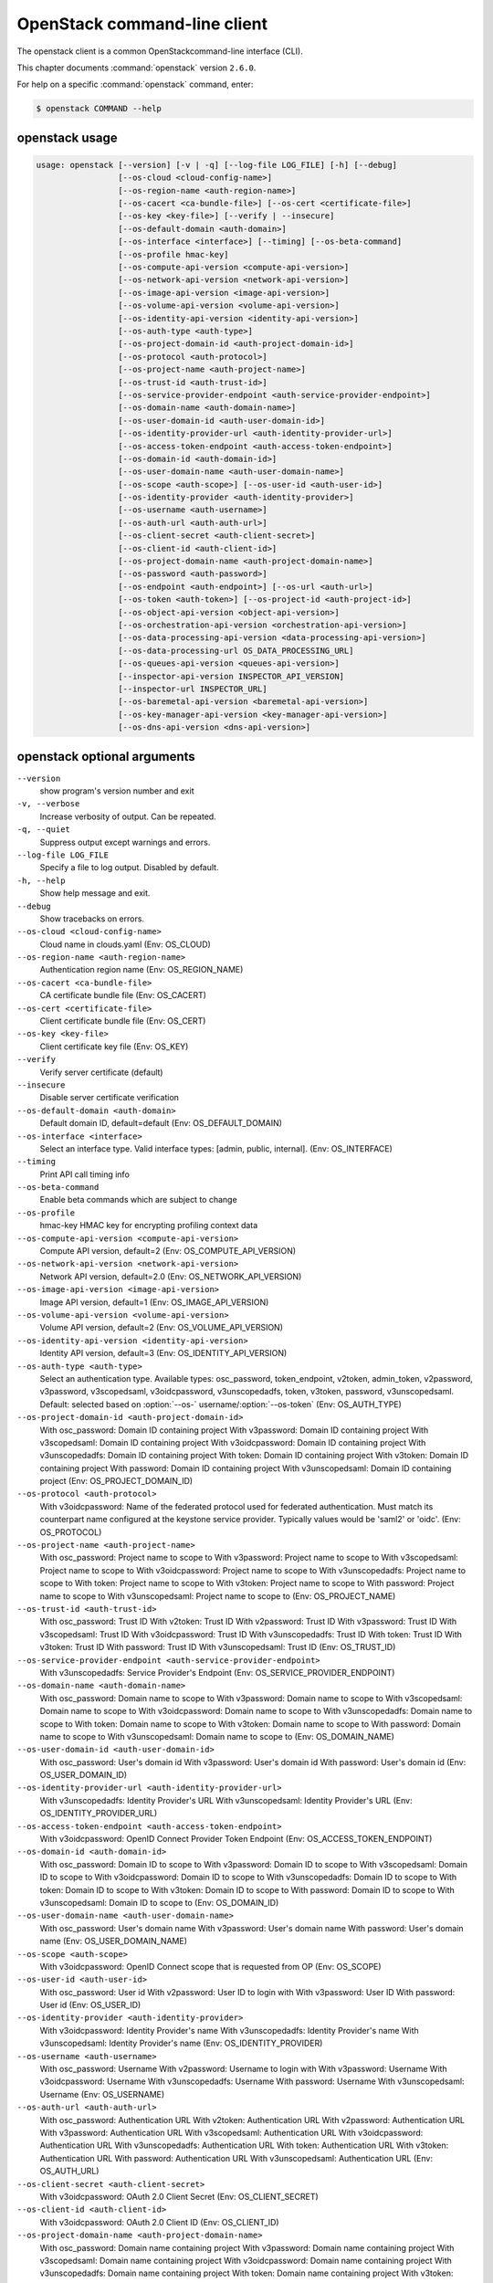 .. ## WARNING ######################################
.. This file is automatically generated, do not edit
.. #################################################

=============================
OpenStack command-line client
=============================

The openstack client is a common OpenStackcommand-line interface (CLI).

This chapter documents :command:`openstack` version ``2.6.0``.

For help on a specific :command:`openstack` command, enter:

.. code-block:: console

   $ openstack COMMAND --help

.. _openstack_command_usage:

openstack usage
~~~~~~~~~~~~~~~

.. code-block:: console

   usage: openstack [--version] [-v | -q] [--log-file LOG_FILE] [-h] [--debug]
                    [--os-cloud <cloud-config-name>]
                    [--os-region-name <auth-region-name>]
                    [--os-cacert <ca-bundle-file>] [--os-cert <certificate-file>]
                    [--os-key <key-file>] [--verify | --insecure]
                    [--os-default-domain <auth-domain>]
                    [--os-interface <interface>] [--timing] [--os-beta-command]
                    [--os-profile hmac-key]
                    [--os-compute-api-version <compute-api-version>]
                    [--os-network-api-version <network-api-version>]
                    [--os-image-api-version <image-api-version>]
                    [--os-volume-api-version <volume-api-version>]
                    [--os-identity-api-version <identity-api-version>]
                    [--os-auth-type <auth-type>]
                    [--os-project-domain-id <auth-project-domain-id>]
                    [--os-protocol <auth-protocol>]
                    [--os-project-name <auth-project-name>]
                    [--os-trust-id <auth-trust-id>]
                    [--os-service-provider-endpoint <auth-service-provider-endpoint>]
                    [--os-domain-name <auth-domain-name>]
                    [--os-user-domain-id <auth-user-domain-id>]
                    [--os-identity-provider-url <auth-identity-provider-url>]
                    [--os-access-token-endpoint <auth-access-token-endpoint>]
                    [--os-domain-id <auth-domain-id>]
                    [--os-user-domain-name <auth-user-domain-name>]
                    [--os-scope <auth-scope>] [--os-user-id <auth-user-id>]
                    [--os-identity-provider <auth-identity-provider>]
                    [--os-username <auth-username>]
                    [--os-auth-url <auth-auth-url>]
                    [--os-client-secret <auth-client-secret>]
                    [--os-client-id <auth-client-id>]
                    [--os-project-domain-name <auth-project-domain-name>]
                    [--os-password <auth-password>]
                    [--os-endpoint <auth-endpoint>] [--os-url <auth-url>]
                    [--os-token <auth-token>] [--os-project-id <auth-project-id>]
                    [--os-object-api-version <object-api-version>]
                    [--os-orchestration-api-version <orchestration-api-version>]
                    [--os-data-processing-api-version <data-processing-api-version>]
                    [--os-data-processing-url OS_DATA_PROCESSING_URL]
                    [--os-queues-api-version <queues-api-version>]
                    [--inspector-api-version INSPECTOR_API_VERSION]
                    [--inspector-url INSPECTOR_URL]
                    [--os-baremetal-api-version <baremetal-api-version>]
                    [--os-key-manager-api-version <key-manager-api-version>]
                    [--os-dns-api-version <dns-api-version>]

.. _openstack_command_options:

openstack optional arguments
~~~~~~~~~~~~~~~~~~~~~~~~~~~~

``--version``
  show program's version number and exit

``-v, --verbose``
  Increase verbosity of output. Can be repeated.

``-q, --quiet``
  Suppress output except warnings and errors.

``--log-file LOG_FILE``
  Specify a file to log output. Disabled by default.

``-h, --help``
  Show help message and exit.

``--debug``
  Show tracebacks on errors.

``--os-cloud <cloud-config-name>``
  Cloud name in clouds.yaml (Env: OS_CLOUD)

``--os-region-name <auth-region-name>``
  Authentication region name (Env: OS_REGION_NAME)

``--os-cacert <ca-bundle-file>``
  CA certificate bundle file (Env: OS_CACERT)

``--os-cert <certificate-file>``
  Client certificate bundle file (Env: OS_CERT)

``--os-key <key-file>``
  Client certificate key file (Env: OS_KEY)

``--verify``
  Verify server certificate (default)

``--insecure``
  Disable server certificate verification

``--os-default-domain <auth-domain>``
  Default domain ID, default=default (Env:
  OS_DEFAULT_DOMAIN)

``--os-interface <interface>``
  Select an interface type. Valid interface types:
  [admin, public, internal]. (Env: OS_INTERFACE)

``--timing``
  Print API call timing info

``--os-beta-command``
  Enable beta commands which are subject to change

``--os-profile``
  hmac-key
  HMAC key for encrypting profiling context data

``--os-compute-api-version <compute-api-version>``
  Compute API version, default=2 (Env:
  OS_COMPUTE_API_VERSION)

``--os-network-api-version <network-api-version>``
  Network API version, default=2.0 (Env:
  OS_NETWORK_API_VERSION)

``--os-image-api-version <image-api-version>``
  Image API version, default=1 (Env:
  OS_IMAGE_API_VERSION)

``--os-volume-api-version <volume-api-version>``
  Volume API version, default=2 (Env:
  OS_VOLUME_API_VERSION)

``--os-identity-api-version <identity-api-version>``
  Identity API version, default=3 (Env:
  OS_IDENTITY_API_VERSION)

``--os-auth-type <auth-type>``
  Select an authentication type. Available types:
  osc_password, token_endpoint, v2token, admin_token,
  v2password, v3password, v3scopedsaml, v3oidcpassword,
  v3unscopedadfs, token, v3token, password,
  v3unscopedsaml. Default: selected based on :option:`--os-`
  username/:option:`--os-token` (Env: OS_AUTH_TYPE)

``--os-project-domain-id <auth-project-domain-id>``
  With osc_password: Domain ID containing project With
  v3password: Domain ID containing project With
  v3scopedsaml: Domain ID containing project With
  v3oidcpassword: Domain ID containing project With
  v3unscopedadfs: Domain ID containing project With
  token: Domain ID containing project With v3token:
  Domain ID containing project With password: Domain ID
  containing project With v3unscopedsaml: Domain ID
  containing project (Env: OS_PROJECT_DOMAIN_ID)

``--os-protocol <auth-protocol>``
  With v3oidcpassword: Name of the federated protocol
  used for federated authentication. Must match its
  counterpart name configured at the keystone service
  provider. Typically values would be 'saml2' or 'oidc'.
  (Env: OS_PROTOCOL)

``--os-project-name <auth-project-name>``
  With osc_password: Project name to scope to With
  v3password: Project name to scope to With
  v3scopedsaml: Project name to scope to With
  v3oidcpassword: Project name to scope to With
  v3unscopedadfs: Project name to scope to With token:
  Project name to scope to With v3token: Project name to
  scope to With password: Project name to scope to With
  v3unscopedsaml: Project name to scope to (Env:
  OS_PROJECT_NAME)

``--os-trust-id <auth-trust-id>``
  With osc_password: Trust ID With v2token: Trust ID
  With v2password: Trust ID With v3password: Trust ID
  With v3scopedsaml: Trust ID With v3oidcpassword: Trust
  ID With v3unscopedadfs: Trust ID With token: Trust ID
  With v3token: Trust ID With password: Trust ID With
  v3unscopedsaml: Trust ID (Env: OS_TRUST_ID)

``--os-service-provider-endpoint <auth-service-provider-endpoint>``
  With v3unscopedadfs: Service Provider's Endpoint (Env:
  OS_SERVICE_PROVIDER_ENDPOINT)

``--os-domain-name <auth-domain-name>``
  With osc_password: Domain name to scope to With
  v3password: Domain name to scope to With v3scopedsaml:
  Domain name to scope to With v3oidcpassword: Domain
  name to scope to With v3unscopedadfs: Domain name to
  scope to With token: Domain name to scope to With
  v3token: Domain name to scope to With password: Domain
  name to scope to With v3unscopedsaml: Domain name to
  scope to (Env: OS_DOMAIN_NAME)

``--os-user-domain-id <auth-user-domain-id>``
  With osc_password: User's domain id With v3password:
  User's domain id With password: User's domain id (Env:
  OS_USER_DOMAIN_ID)

``--os-identity-provider-url <auth-identity-provider-url>``
  With v3unscopedadfs: Identity Provider's URL With
  v3unscopedsaml: Identity Provider's URL (Env:
  OS_IDENTITY_PROVIDER_URL)

``--os-access-token-endpoint <auth-access-token-endpoint>``
  With v3oidcpassword: OpenID Connect Provider Token
  Endpoint (Env: OS_ACCESS_TOKEN_ENDPOINT)

``--os-domain-id <auth-domain-id>``
  With osc_password: Domain ID to scope to With
  v3password: Domain ID to scope to With v3scopedsaml:
  Domain ID to scope to With v3oidcpassword: Domain ID
  to scope to With v3unscopedadfs: Domain ID to scope to
  With token: Domain ID to scope to With v3token: Domain
  ID to scope to With password: Domain ID to scope to
  With v3unscopedsaml: Domain ID to scope to (Env:
  OS_DOMAIN_ID)

``--os-user-domain-name <auth-user-domain-name>``
  With osc_password: User's domain name With v3password:
  User's domain name With password: User's domain name
  (Env: OS_USER_DOMAIN_NAME)

``--os-scope <auth-scope>``
  With v3oidcpassword: OpenID Connect scope that is
  requested from OP (Env: OS_SCOPE)

``--os-user-id <auth-user-id>``
  With osc_password: User id With v2password: User ID to
  login with With v3password: User ID With password:
  User id (Env: OS_USER_ID)

``--os-identity-provider <auth-identity-provider>``
  With v3oidcpassword: Identity Provider's name With
  v3unscopedadfs: Identity Provider's name With
  v3unscopedsaml: Identity Provider's name (Env:
  OS_IDENTITY_PROVIDER)

``--os-username <auth-username>``
  With osc_password: Username With v2password: Username
  to login with With v3password: Username With
  v3oidcpassword: Username With v3unscopedadfs: Username
  With password: Username With v3unscopedsaml: Username
  (Env: OS_USERNAME)

``--os-auth-url <auth-auth-url>``
  With osc_password: Authentication URL With v2token:
  Authentication URL With v2password: Authentication URL
  With v3password: Authentication URL With v3scopedsaml:
  Authentication URL With v3oidcpassword: Authentication
  URL With v3unscopedadfs: Authentication URL With
  token: Authentication URL With v3token: Authentication
  URL With password: Authentication URL With
  v3unscopedsaml: Authentication URL (Env: OS_AUTH_URL)

``--os-client-secret <auth-client-secret>``
  With v3oidcpassword: OAuth 2.0 Client Secret (Env:
  OS_CLIENT_SECRET)

``--os-client-id <auth-client-id>``
  With v3oidcpassword: OAuth 2.0 Client ID (Env:
  OS_CLIENT_ID)

``--os-project-domain-name <auth-project-domain-name>``
  With osc_password: Domain name containing project With
  v3password: Domain name containing project With
  v3scopedsaml: Domain name containing project With
  v3oidcpassword: Domain name containing project With
  v3unscopedadfs: Domain name containing project With
  token: Domain name containing project With v3token:
  Domain name containing project With password: Domain
  name containing project With v3unscopedsaml: Domain
  name containing project (Env: OS_PROJECT_DOMAIN_NAME)

``--os-password <auth-password>``
  With osc_password: User's password With v2password:
  Password to use With v3password: User's password With
  v3oidcpassword: Password With v3unscopedadfs: Password
  With password: User's password With v3unscopedsaml:
  Password (Env: OS_PASSWORD)

``--os-endpoint <auth-endpoint>``
  With token_endpoint: The endpoint that will always be
  used With admin_token: The endpoint that will always
  be used (Env: OS_ENDPOINT)

``--os-url <auth-url>``
  With token_endpoint: Specific service endpoint to use
  (Env: OS_URL)

``--os-token <auth-token>``
  With token_endpoint: The token that will always be
  used With token_endpoint: Authentication token to use
  With v2token: Token With admin_token: The token that
  will always be used With v3scopedsaml: Token to
  authenticate with With token: Token to authenticate
  with With v3token: Token to authenticate with (Env:
  OS_TOKEN)

``--os-project-id <auth-project-id>``
  With osc_password: Project ID to scope to With
  v3password: Project ID to scope to With v3scopedsaml:
  Project ID to scope to With v3oidcpassword: Project ID
  to scope to With v3unscopedadfs: Project ID to scope
  to With token: Project ID to scope to With v3token:
  Project ID to scope to With password: Project ID to
  scope to With v3unscopedsaml: Project ID to scope to
  (Env: OS_PROJECT_ID)

``--os-object-api-version <object-api-version>``
  Object API version, default=1 (Env:
  OS_OBJECT_API_VERSION)

``--os-orchestration-api-version <orchestration-api-version>``
  Orchestration API version, default=1 (Env:
  OS_ORCHESTRATION_API_VERSION)

``--os-data-processing-api-version <data-processing-api-version>``
  Data processing API version, default=1.1 (Env:
  OS_DATA_PROCESSING_API_VERSION)

``--os-data-processing-url OS_DATA_PROCESSING_URL``
  Data processing API URL, (Env:
  OS_DATA_PROCESSING_API_URL)

``--os-queues-api-version <queues-api-version>``
  Queues API version, default=1.1 (Env:
  OS_QUEUES_API_VERSION)

``--inspector-api-version INSPECTOR_API_VERSION``
  inspector API version, only 1 is supported now (env:
  INSPECTOR_VERSION).

``--inspector-url INSPECTOR_URL``
  inspector URL, defaults to localhost (env:
  INSPECTOR_URL).

``--os-baremetal-api-version <baremetal-api-version>``
  Baremetal API version, default=1.6 (Env:
  OS_BAREMETAL_API_VERSION)

``--os-key-manager-api-version <key-manager-api-version>``
  Barbican API version, default=1 (Env:
  OS_KEY_MANAGER_API_VERSION)

``--os-dns-api-version <dns-api-version>``
  DNS API version, default=2 (Env: OS_DNS_API_VERSION)

OpenStack with Identity API v3 commands
~~~~~~~~~~~~~~~~~~~~~~~~~~~~~~~~~~~~~~~

.. important::

   OpenStack Identity API v2 is deprecated in
   the Mitaka release.

   You can select the Identity API version to use
   by adding the
   :option:`--os-identity-api-version`
   parameter or by setting the corresponding
   environment variable:

   .. code-block:: console

      export OS_IDENTITY_API_VERSION=3

.. _openstack_access_token_create:

openstack access token create
-----------------------------

.. code-block:: console

   usage: openstack access token create [-h]
                                        [-f {html,json,shell,table,value,yaml}]
                                        [-c COLUMN] [--max-width <integer>]
                                        [--noindent] [--prefix PREFIX]
                                        --consumer-key <consumer-key>
                                        --consumer-secret <consumer-secret>
                                        --request-key <request-key>
                                        --request-secret <request-secret>
                                        --verifier <verifier>

Create an access token

**Optional arguments:**

``-h, --help``
  show this help message and exit

``--consumer-key <consumer-key>``
  Consumer key (required)

``--consumer-secret <consumer-secret>``
  Consumer secret (required)

``--request-key <request-key>``
  Request token to exchange for access token (required)

``--request-secret <request-secret>``
  Secret associated with <request-key> (required)

``--verifier <verifier>``
  Verifier associated with <request-key> (required)

.. _openstack_acl_delete:

openstack acl delete
--------------------

.. code-block:: console

   usage: openstack acl delete [-h] URI

Delete ACLs for a secret or container as identified by its href.

**Positional arguments:**

``URI``
  The URI reference for the secret or container.

**Optional arguments:**

``-h, --help``
  show this help message and exit

.. _openstack_acl_get:

openstack acl get
-----------------

.. code-block:: console

   usage: openstack acl get [-h] [-f {csv,html,json,table,value,yaml}]
                            [-c COLUMN] [--max-width <integer>] [--noindent]
                            [--quote {all,minimal,none,nonnumeric}]
                            URI

Retrieve ACLs for a secret or container by providing its href.

**Positional arguments:**

``URI``
  The URI reference for the secret or container.

**Optional arguments:**

``-h, --help``
  show this help message and exit

.. _openstack_acl_submit:

openstack acl submit
--------------------

.. code-block:: console

   usage: openstack acl submit [-h] [-f {csv,html,json,table,value,yaml}]
                               [-c COLUMN] [--max-width <integer>] [--noindent]
                               [--quote {all,minimal,none,nonnumeric}]
                               [--user [USERS]]
                               [--project-access | --no-project-access]
                               [--operation-type {read}]
                               URI

Submit ACL on a secret or container as identified by its href.

**Positional arguments:**

``URI``
  The URI reference for the secret or container.

**Optional arguments:**

``-h, --help``
  show this help message and exit

``--user [USERS], -u [USERS]``
  Keystone userid(s) for ACL.

``--project-access``
  Flag to enable project access behavior.

``--no-project-access``
  Flag to disable project access behavior.

``--operation-type {read}, -o {read}``
  Type of Barbican operation ACL is set for

.. _openstack_acl_user_add:

openstack acl user add
----------------------

.. code-block:: console

   usage: openstack acl user add [-h] [-f {csv,html,json,table,value,yaml}]
                                 [-c COLUMN] [--max-width <integer>] [--noindent]
                                 [--quote {all,minimal,none,nonnumeric}]
                                 [--user [USERS]]
                                 [--project-access | --no-project-access]
                                 [--operation-type {read}]
                                 URI

Add ACL users to a secret or container as identified by its href.

**Positional arguments:**

``URI``
  The URI reference for the secret or container.

**Optional arguments:**

``-h, --help``
  show this help message and exit

``--user [USERS], -u [USERS]``
  Keystone userid(s) for ACL.

``--project-access``
  Flag to enable project access behavior.

``--no-project-access``
  Flag to disable project access behavior.

``--operation-type {read}, -o {read}``
  Type of Barbican operation ACL is set for

.. _openstack_acl_user_remove:

openstack acl user remove
-------------------------

.. code-block:: console

   usage: openstack acl user remove [-h] [-f {csv,html,json,table,value,yaml}]
                                    [-c COLUMN] [--max-width <integer>]
                                    [--noindent]
                                    [--quote {all,minimal,none,nonnumeric}]
                                    [--user [USERS]]
                                    [--project-access | --no-project-access]
                                    [--operation-type {read}]
                                    URI

Remove ACL users from a secret or container as identified by its href.

**Positional arguments:**

``URI``
  The URI reference for the secret or container.

**Optional arguments:**

``-h, --help``
  show this help message and exit

``--user [USERS], -u [USERS]``
  Keystone userid(s) for ACL.

``--project-access``
  Flag to enable project access behavior.

``--no-project-access``
  Flag to disable project access behavior.

``--operation-type {read}, -o {read}``
  Type of Barbican operation ACL is set for

.. _openstack_address_scope_create:

openstack address scope create
------------------------------

.. code-block:: console

   usage: openstack address scope create [-h]
                                         [-f {html,json,shell,table,value,yaml}]
                                         [-c COLUMN] [--max-width <integer>]
                                         [--noindent] [--prefix PREFIX]
                                         [--ip-version {4,6}]
                                         [--project <project>]
                                         [--project-domain <project-domain>]
                                         [--share | --no-share]
                                         <name>

Create a new Address Scope

**Positional arguments:**

``<name>``
  New address scope name

**Optional arguments:**

``-h, --help``
  show this help message and exit

``--ip-version {4,6} IP``
  version (default is 4)

``--project <project>``
  Owner's project (name or ID)

``--project-domain <project-domain>``
  Domain the project belongs to (name or ID). This can
  be used in case collisions between project names
  exist.

``--share``
  Share the address scope between projects

``--no-share``
  Do not share the address scope between projects
  (default)

.. _openstack_address_scope_delete:

openstack address scope delete
------------------------------

.. code-block:: console

   usage: openstack address scope delete [-h]
                                         <address-scope> [<address-scope> ...]

Delete address scope(s)

**Positional arguments:**

``<address-scope>``
  Address scope(s) to delete (name or ID)

**Optional arguments:**

``-h, --help``
  show this help message and exit

.. _openstack_address_scope_list:

openstack address scope list
----------------------------

.. code-block:: console

   usage: openstack address scope list [-h] [-f {csv,html,json,table,value,yaml}]
                                       [-c COLUMN] [--max-width <integer>]
                                       [--noindent]
                                       [--quote {all,minimal,none,nonnumeric}]

List address scopes

**Optional arguments:**

``-h, --help``
  show this help message and exit

.. _openstack_address_scope_set:

openstack address scope set
---------------------------

.. code-block:: console

   usage: openstack address scope set [-h] [--name <name>] [--share | --no-share]
                                      <address-scope>

Set address scope properties

**Positional arguments:**

``<address-scope>``
  Address scope to modify (name or ID)

**Optional arguments:**

``-h, --help``
  show this help message and exit

``--name <name>``
  Set address scope name

``--share``
  Share the address scope between projects

``--no-share``
  Do not share the address scope between projects

.. _openstack_address_scope_show:

openstack address scope show
----------------------------

.. code-block:: console

   usage: openstack address scope show [-h]
                                       [-f {html,json,shell,table,value,yaml}]
                                       [-c COLUMN] [--max-width <integer>]
                                       [--noindent] [--prefix PREFIX]
                                       <address-scope>

Display address scope details

**Positional arguments:**

``<address-scope>``
  Address scope to display (name or ID)

**Optional arguments:**

``-h, --help``
  show this help message and exit

.. _openstack_aggregate_add_host:

openstack aggregate add host
----------------------------

.. code-block:: console

   usage: openstack aggregate add host [-h]
                                       [-f {html,json,shell,table,value,yaml}]
                                       [-c COLUMN] [--max-width <integer>]
                                       [--noindent] [--prefix PREFIX]
                                       <aggregate> <host>

Add host to aggregate

**Positional arguments:**

``<aggregate>``
  Aggregate (name or ID)

``<host>``
  Host to add to <aggregate>

**Optional arguments:**

``-h, --help``
  show this help message and exit

.. _openstack_aggregate_create:

openstack aggregate create
--------------------------

.. code-block:: console

   usage: openstack aggregate create [-h] [-f {html,json,shell,table,value,yaml}]
                                     [-c COLUMN] [--max-width <integer>]
                                     [--noindent] [--prefix PREFIX]
                                     [--zone <availability-zone>]
                                     [--property <key=value>]
                                     <name>

Create a new aggregate

**Positional arguments:**

``<name>``
  New aggregate name

**Optional arguments:**

``-h, --help``
  show this help message and exit

``--zone <availability-zone>``
  Availability zone name

``--property <key=value>``
  Property to add to this aggregate (repeat option to
  set multiple properties)

.. _openstack_aggregate_delete:

openstack aggregate delete
--------------------------

.. code-block:: console

   usage: openstack aggregate delete [-h] <aggregate>

Delete an existing aggregate

**Positional arguments:**

``<aggregate>``
  Aggregate to delete (name or ID)

**Optional arguments:**

``-h, --help``
  show this help message and exit

.. _openstack_aggregate_list:

openstack aggregate list
------------------------

.. code-block:: console

   usage: openstack aggregate list [-h] [-f {csv,html,json,table,value,yaml}]
                                   [-c COLUMN] [--max-width <integer>]
                                   [--noindent]
                                   [--quote {all,minimal,none,nonnumeric}]
                                   [--long]

List all aggregates

**Optional arguments:**

``-h, --help``
  show this help message and exit

``--long``
  List additional fields in output

.. _openstack_aggregate_remove_host:

openstack aggregate remove host
-------------------------------

.. code-block:: console

   usage: openstack aggregate remove host [-h]
                                          [-f {html,json,shell,table,value,yaml}]
                                          [-c COLUMN] [--max-width <integer>]
                                          [--noindent] [--prefix PREFIX]
                                          <aggregate> <host>

Remove host from aggregate

**Positional arguments:**

``<aggregate>``
  Aggregate (name or ID)

``<host>``
  Host to remove from <aggregate>

**Optional arguments:**

``-h, --help``
  show this help message and exit

.. _openstack_aggregate_set:

openstack aggregate set
-----------------------

.. code-block:: console

   usage: openstack aggregate set [-h] [--name <name>]
                                  [--zone <availability-zone>]
                                  [--property <key=value>]
                                  <aggregate>

Set aggregate properties

**Positional arguments:**

``<aggregate>``
  Aggregate to modify (name or ID)

**Optional arguments:**

``-h, --help``
  show this help message and exit

``--name <name>``
  Set aggregate name

``--zone <availability-zone>``
  Set availability zone name

``--property <key=value>``
  Property to set on <aggregate> (repeat option to set
  multiple properties)

.. _openstack_aggregate_show:

openstack aggregate show
------------------------

.. code-block:: console

   usage: openstack aggregate show [-h] [-f {html,json,shell,table,value,yaml}]
                                   [-c COLUMN] [--max-width <integer>]
                                   [--noindent] [--prefix PREFIX]
                                   <aggregate>

Display aggregate details

**Positional arguments:**

``<aggregate>``
  Aggregate to display (name or ID)

**Optional arguments:**

``-h, --help``
  show this help message and exit

.. _openstack_aggregate_unset:

openstack aggregate unset
-------------------------

.. code-block:: console

   usage: openstack aggregate unset [-h] --property <key> <aggregate>

Unset aggregate properties

**Positional arguments:**

``<aggregate>``
  Aggregate to modify (name or ID)

**Optional arguments:**

``-h, --help``
  show this help message and exit

``--property <key>``
  Property to remove from aggregate (repeat option to remove
  multiple properties)

.. _openstack_availability_zone_list:

openstack availability zone list
--------------------------------

.. code-block:: console

   usage: openstack availability zone list [-h]
                                           [-f {csv,html,json,table,value,yaml}]
                                           [-c COLUMN] [--max-width <integer>]
                                           [--noindent]
                                           [--quote {all,minimal,none,nonnumeric}]
                                           [--compute] [--network] [--volume]
                                           [--long]

List availability zones and their status

**Optional arguments:**

``-h, --help``
  show this help message and exit

``--compute``
  List compute availability zones

``--network``
  List network availability zones

``--volume``
  List volume availability zones

``--long``
  List additional fields in output

.. _openstack_backup_create:

openstack backup create
-----------------------

.. code-block:: console

   usage: openstack backup create [-h] [-f {html,json,shell,table,value,yaml}]
                                  [-c COLUMN] [--max-width <integer>]
                                  [--noindent] [--prefix PREFIX] [--name <name>]
                                  [--description <description>]
                                  [--container <container>]
                                  <volume>

Create new backup

**Positional arguments:**

``<volume>``
  Volume to backup (name or ID)

**Optional arguments:**

``-h, --help``
  show this help message and exit

``--name <name>``
  Name of the backup

``--description <description>``
  Description of the backup

``--container <container>``
  Optional backup container name

.. _openstack_backup_delete:

openstack backup delete
-----------------------

.. code-block:: console

   usage: openstack backup delete [-h] <backup> [<backup> ...]

Delete backup(s)

**Positional arguments:**

``<backup>``
  Backup(s) to delete (name or ID)

**Optional arguments:**

``-h, --help``
  show this help message and exit

.. _openstack_backup_list:

openstack backup list
---------------------

.. code-block:: console

   usage: openstack backup list [-h] [-f {csv,html,json,table,value,yaml}]
                                [-c COLUMN] [--max-width <integer>] [--noindent]
                                [--quote {all,minimal,none,nonnumeric}] [--long]

List backups

**Optional arguments:**

``-h, --help``
  show this help message and exit

``--long``
  List additional fields in output

.. _openstack_backup_restore:

openstack backup restore
------------------------

.. code-block:: console

   usage: openstack backup restore [-h] [-f {html,json,shell,table,value,yaml}]
                                   [-c COLUMN] [--max-width <integer>]
                                   [--noindent] [--prefix PREFIX]
                                   <backup> <volume>

Restore backup

**Positional arguments:**

``<backup>``
  Backup to restore (ID only)

``<volume>``
  Volume to restore to (name or ID)

**Optional arguments:**

``-h, --help``
  show this help message and exit

.. _openstack_backup_show:

openstack backup show
---------------------

.. code-block:: console

   usage: openstack backup show [-h] [-f {html,json,shell,table,value,yaml}]
                                [-c COLUMN] [--max-width <integer>] [--noindent]
                                [--prefix PREFIX]
                                <backup>

Display backup details

**Positional arguments:**

``<backup>``
  Backup to display (name or ID)

**Optional arguments:**

``-h, --help``
  show this help message and exit

.. _openstack_baremetal_create:

openstack baremetal create
--------------------------

.. code-block:: console

   usage: openstack baremetal create [-h] [-f {html,json,shell,table,value,yaml}]
                                     [-c COLUMN] [--max-width <integer>]
                                     [--noindent] [--prefix PREFIX]
                                     [--chassis-uuid <chassis>] --driver <driver>
                                     [--driver-info <key=value>]
                                     [--property <key=value>]
                                     [--extra <key=value>] [--uuid <uuid>]
                                     [--name <name>]

Register a new node with the baremetal service

**Optional arguments:**

``-h, --help``
  show this help message and exit

``--chassis-uuid <chassis>``
  UUID of the chassis that this node belongs to.

``--driver <driver>``
  Driver used to control the node [REQUIRED].

``--driver-info <key=value>``
  Key/value pair used by the driver, such as out-of-band
  management credentials. Can be specified multiple
  times.

``--property <key=value>``
  Key/value pair describing the physical characteristics
  of the node. This is exported to Nova and used by the
  scheduler. Can be specified multiple times.

``--extra <key=value>``
  Record arbitrary key/value metadata. Can be specified
  multiple times.

``--uuid <uuid>``
  Unique UUID for the node.

``--name <name>``
  Unique name for the node.

.. _openstack_baremetal_delete:

openstack baremetal delete
--------------------------

.. code-block:: console

   usage: openstack baremetal delete [-h] <node>

Unregister a baremetal node

**Positional arguments:**

``<node>``
  Node to delete (name or ID)

**Optional arguments:**

``-h, --help``
  show this help message and exit

.. _openstack_baremetal_introspection_abort:

openstack baremetal introspection abort
---------------------------------------

.. code-block:: console

   usage: openstack baremetal introspection abort [-h] uuid

Abort running introspection for node.

**Positional arguments:**

``uuid``
  baremetal node UUID

**Optional arguments:**

``-h, --help``
  show this help message and exit

.. _openstack_baremetal_introspection_data_save:

openstack baremetal introspection data save
-------------------------------------------

.. code-block:: console

   usage: openstack baremetal introspection data save [-h] [--file <filename>]
                                                      uuid

Save or display raw introspection data.

**Positional arguments:**

``uuid``
  baremetal node UUID

**Optional arguments:**

``-h, --help``
  show this help message and exit

``--file <filename>``
  downloaded introspection data filename (default: stdout)

.. _openstack_baremetal_introspection_reprocess:

openstack baremetal introspection reprocess
-------------------------------------------

.. code-block:: console

   usage: openstack baremetal introspection reprocess [-h] uuid

Reprocess stored introspection data

**Positional arguments:**

``uuid``
  baremetal node UUID

**Optional arguments:**

``-h, --help``
  show this help message and exit

.. _openstack_baremetal_introspection_rule_delete:

openstack baremetal introspection rule delete
---------------------------------------------

.. code-block:: console

   usage: openstack baremetal introspection rule delete [-h] uuid

Delete an introspection rule.

**Positional arguments:**

``uuid``
  rule UUID

**Optional arguments:**

``-h, --help``
  show this help message and exit

.. _openstack_baremetal_introspection_rule_import:

openstack baremetal introspection rule import
---------------------------------------------

.. code-block:: console

   usage: openstack baremetal introspection rule import [-h] file

Import one or several introspection rules from a json file.

**Positional arguments:**

``file``
  JSON file to import, may contain one or several rules

**Optional arguments:**

``-h, --help``
  show this help message and exit

.. _openstack_baremetal_introspection_rule_list:

openstack baremetal introspection rule list
-------------------------------------------

.. code-block:: console

   usage: openstack baremetal introspection rule list [-h]
                                                      [-f {csv,html,json,table,value,yaml}]
                                                      [-c COLUMN]
                                                      [--max-width <integer>]
                                                      [--noindent]
                                                      [--quote {all,minimal,none,nonnumeric}]

List all introspection rules.

**Optional arguments:**

``-h, --help``
  show this help message and exit

.. _openstack_baremetal_introspection_rule_purge:

openstack baremetal introspection rule purge
--------------------------------------------

.. code-block:: console

   usage: openstack baremetal introspection rule purge [-h]

Drop all introspection rules.

**Optional arguments:**

``-h, --help``
  show this help message and exit

.. _openstack_baremetal_introspection_rule_show:

openstack baremetal introspection rule show
-------------------------------------------

.. code-block:: console

   usage: openstack baremetal introspection rule show [-h]
                                                      [-f {html,json,shell,table,value,yaml}]
                                                      [-c COLUMN]
                                                      [--max-width <integer>]
                                                      [--noindent]
                                                      [--prefix PREFIX]
                                                      uuid

Show an introspection rule.

**Positional arguments:**

``uuid``
  rule UUID

**Optional arguments:**

``-h, --help``
  show this help message and exit

.. _openstack_baremetal_introspection_start:

openstack baremetal introspection start
---------------------------------------

.. code-block:: console

   usage: openstack baremetal introspection start [-h]
                                                  [-f {csv,html,json,table,value,yaml}]
                                                  [-c COLUMN]
                                                  [--max-width <integer>]
                                                  [--noindent]
                                                  [--quote {all,minimal,none,nonnumeric}]
                                                  [--new-ipmi-username NEW_IPMI_USERNAME]
                                                  [--new-ipmi-password NEW_IPMI_PASSWORD]
                                                  [--wait]
                                                  uuid [uuid ...]

Start the introspection.

**Positional arguments:**

``uuid``
  baremetal node UUID(s)

**Optional arguments:**

``-h, --help``
  show this help message and exit

``--new-ipmi-username NEW_IPMI_USERNAME``
  if set, \*Ironic Inspector\* will update IPMI user name
  to this value

``--new-ipmi-password NEW_IPMI_PASSWORD``
  if set, \*Ironic Inspector\* will update IPMI password
  to this value

``--wait``
  wait for introspection to finish; the result will be
  displayed in the end

.. _openstack_baremetal_introspection_status:

openstack baremetal introspection status
----------------------------------------

.. code-block:: console

   usage: openstack baremetal introspection status [-h]
                                                   [-f {html,json,shell,table,value,yaml}]
                                                   [-c COLUMN]
                                                   [--max-width <integer>]
                                                   [--noindent] [--prefix PREFIX]
                                                   uuid

Get introspection status.

**Positional arguments:**

``uuid``
  baremetal node UUID

**Optional arguments:**

``-h, --help``
  show this help message and exit

.. _openstack_baremetal_list:

openstack baremetal list
------------------------

.. code-block:: console

   usage: openstack baremetal list [-h] [-f {csv,html,json,table,value,yaml}]
                                   [-c COLUMN] [--max-width <integer>]
                                   [--noindent]
                                   [--quote {all,minimal,none,nonnumeric}]
                                   [--limit <limit>] [--marker <node>]
                                   [--sort <key>[:<direction>]] [--maintenance]
                                   [--associated] [--long]

List baremetal nodes

**Optional arguments:**

``-h, --help``
  show this help message and exit

``--limit <limit>``
  Maximum number of nodes to return per request, 0 for
  no limit. Default is the maximum number used by the
  Baremetal API Service.

``--marker <node>``
  Node UUID (for example, of the last node in the list
  from a previous request). Returns the list of nodes
  after this UUID.

``--sort <key>[:<direction>]``
  Sort output by selected keys and directions(asc or
  desc) (default: asc), multiple keys and directions can
  be specified separated by comma

``--maintenance``
  List nodes in maintenance mode.

``--associated``
  List only nodes associated with an instance.

``--long``
  Show detailed information about the nodes.

.. _openstack_baremetal_set:

openstack baremetal set
-----------------------

.. code-block:: console

   usage: openstack baremetal set [-h] [--property <path=value>] <node>

Set baremetal properties

**Positional arguments:**

``<node>``
  Name or UUID of the node.

**Optional arguments:**

``-h, --help``
  show this help message and exit

``--property <path=value>``
  Property to add to this baremetal host (repeat option
  to set multiple properties)

.. _openstack_baremetal_show:

openstack baremetal show
------------------------

.. code-block:: console

   usage: openstack baremetal show [-h] [-f {html,json,shell,table,value,yaml}]
                                   [-c COLUMN] [--max-width <integer>]
                                   [--noindent] [--prefix PREFIX] [--instance]
                                   [--long]
                                   <node>

Show baremetal node details

**Positional arguments:**

``<node>``
  Name or UUID of the node (or instance UUID if
  :option:`--instance` is specified)

**Optional arguments:**

``-h, --help``
  show this help message and exit

``--instance <node>``
  is an instance UUID.

``--long``

.. _openstack_baremetal_unset:

openstack baremetal unset
-------------------------

.. code-block:: console

   usage: openstack baremetal unset [-h] [--property <path>] <node>

Unset baremetal properties

**Positional arguments:**

``<node>``
  Name or UUID of the node.

**Optional arguments:**

``-h, --help``
  show this help message and exit

``--property <path>``
  Property to unset on this baremetal host (repeat option
  to unset multiple properties)

.. _openstack_ca_get:

openstack ca get
----------------

.. code-block:: console

   usage: openstack ca get [-h] [-f {html,json,shell,table,value,yaml}]
                           [-c COLUMN] [--max-width <integer>] [--noindent]
                           [--prefix PREFIX]
                           URI

Retrieve a CA by providing its URI.

**Positional arguments:**

``URI``
  The URI reference for the CA.

**Optional arguments:**

``-h, --help``
  show this help message and exit

.. _openstack_ca_list:

openstack ca list
-----------------

.. code-block:: console

   usage: openstack ca list [-h] [-f {csv,html,json,table,value,yaml}]
                            [-c COLUMN] [--max-width <integer>] [--noindent]
                            [--quote {all,minimal,none,nonnumeric}]
                            [--limit LIMIT] [--offset OFFSET] [--name NAME]

List cas.

**Optional arguments:**

``-h, --help``
  show this help message and exit

``--limit LIMIT, -l LIMIT``
  specify the limit to the number of items to list per
  page (default: 10; maximum: 100)

``--offset OFFSET, -o OFFSET``
  specify the page offset (default: 0)

``--name NAME, -n NAME``
  specify the secret name (default: None)

.. _openstack_catalog_list:

openstack catalog list
----------------------

.. code-block:: console

   usage: openstack catalog list [-h] [-f {csv,html,json,table,value,yaml}]
                                 [-c COLUMN] [--max-width <integer>] [--noindent]
                                 [--quote {all,minimal,none,nonnumeric}]

List services in the service catalog

**Optional arguments:**

``-h, --help``
  show this help message and exit

.. _openstack_catalog_show:

openstack catalog show
----------------------

.. code-block:: console

   usage: openstack catalog show [-h] [-f {html,json,shell,table,value,yaml}]
                                 [-c COLUMN] [--max-width <integer>] [--noindent]
                                 [--prefix PREFIX]
                                 <service>

Display service catalog details

**Positional arguments:**

``<service>``
  Service to display (type or name)

**Optional arguments:**

``-h, --help``
  show this help message and exit

.. _openstack_claim_create:

openstack claim create
----------------------

.. code-block:: console

   usage: openstack claim create [-h] [-f {csv,html,json,table,value,yaml}]
                                 [-c COLUMN] [--max-width <integer>] [--noindent]
                                 [--quote {all,minimal,none,nonnumeric}]
                                 [--ttl <ttl>] [--grace <grace>]
                                 [--limit <limit>]
                                 <queue_name>

Create claim and return a list of claimed messages

**Positional arguments:**

``<queue_name>``
  Name of the queue to be claim

**Optional arguments:**

``-h, --help``
  show this help message and exit

``--ttl <ttl>``
  Time to live in seconds for claim

``--grace <grace>``
  The message grace period in seconds

``--limit <limit>``
  Claims a set of messages, up to limit

.. _openstack_claim_query:

openstack claim query
---------------------

.. code-block:: console

   usage: openstack claim query [-h] [-f {csv,html,json,table,value,yaml}]
                                [-c COLUMN] [--max-width <integer>] [--noindent]
                                [--quote {all,minimal,none,nonnumeric}]
                                <queue_name> <claim_id>

Display claim details

**Positional arguments:**

``<queue_name>``
  Name of the claimed queue

``<claim_id>``
  ID of the claim

**Optional arguments:**

``-h, --help``
  show this help message and exit

.. _openstack_claim_release:

openstack claim release
-----------------------

.. code-block:: console

   usage: openstack claim release [-h] <queue_name> <claim_id>

Delete a claim

**Positional arguments:**

``<queue_name>``
  Name of the claimed queue

``<claim_id>``
  Claim ID to delete

**Optional arguments:**

``-h, --help``
  show this help message and exit

.. _openstack_claim_renew:

openstack claim renew
---------------------

.. code-block:: console

   usage: openstack claim renew [-h] [-f {csv,html,json,table,value,yaml}]
                                [-c COLUMN] [--max-width <integer>] [--noindent]
                                [--quote {all,minimal,none,nonnumeric}]
                                [--ttl <ttl>] [--grace <grace>]
                                <queue_name> <claim_id>

Renew a claim

**Positional arguments:**

``<queue_name>``
  Name of the claimed queue

``<claim_id>``
  Claim ID

**Optional arguments:**

``-h, --help``
  show this help message and exit

``--ttl <ttl>``
  Time to live in seconds for claim

``--grace <grace>``
  The message grace period in seconds

.. _openstack_command_list:

openstack command list
----------------------

.. code-block:: console

   usage: openstack command list [-h] [-f {csv,html,json,table,value,yaml}]
                                 [-c COLUMN] [--max-width <integer>] [--noindent]
                                 [--quote {all,minimal,none,nonnumeric}]

List recognized commands by group

**Optional arguments:**

``-h, --help``
  show this help message and exit

.. _openstack_compute_agent_create:

openstack compute agent create
------------------------------

.. code-block:: console

   usage: openstack compute agent create [-h]
                                         [-f {html,json,shell,table,value,yaml}]
                                         [-c COLUMN] [--max-width <integer>]
                                         [--noindent] [--prefix PREFIX]
                                         <os> <architecture> <version> <url>
                                         <md5hash> <hypervisor>

Create compute agent command

**Positional arguments:**

``<os>``
  Type of OS

``<architecture>``
  Type of architecture

``<version>``
  Version

``<url>``
  URL

``<md5hash>``
  MD5 hash

``<hypervisor>``
  Type of hypervisor

**Optional arguments:**

``-h, --help``
  show this help message and exit

.. _openstack_compute_agent_delete:

openstack compute agent delete
------------------------------

.. code-block:: console

   usage: openstack compute agent delete [-h] <id> [<id> ...]

Delete compute agent(s)

**Positional arguments:**

``<id>``
  ID of agent(s) to delete

**Optional arguments:**

``-h, --help``
  show this help message and exit

.. _openstack_compute_agent_list:

openstack compute agent list
----------------------------

.. code-block:: console

   usage: openstack compute agent list [-h] [-f {csv,html,json,table,value,yaml}]
                                       [-c COLUMN] [--max-width <integer>]
                                       [--noindent]
                                       [--quote {all,minimal,none,nonnumeric}]
                                       [--hypervisor <hypervisor>]

List compute agent command

**Optional arguments:**

``-h, --help``
  show this help message and exit

``--hypervisor <hypervisor>``
  Type of hypervisor

.. _openstack_compute_agent_set:

openstack compute agent set
---------------------------

.. code-block:: console

   usage: openstack compute agent set [-h] <id> <version> <url> <md5hash>

Set compute agent command

**Positional arguments:**

``<id>``
  ID of the agent

``<version>``
  Version of the agent

``<url>``
  URL

``<md5hash>``
  MD5 hash

**Optional arguments:**

``-h, --help``
  show this help message and exit

.. _openstack_compute_service_delete:

openstack compute service delete
--------------------------------

.. code-block:: console

   usage: openstack compute service delete [-h] <service>

Delete service command

**Positional arguments:**

``<service>``
  Compute service to delete (ID only)

**Optional arguments:**

``-h, --help``
  show this help message and exit

.. _openstack_compute_service_list:

openstack compute service list
------------------------------

.. code-block:: console

   usage: openstack compute service list [-h]
                                         [-f {csv,html,json,table,value,yaml}]
                                         [-c COLUMN] [--max-width <integer>]
                                         [--noindent]
                                         [--quote {all,minimal,none,nonnumeric}]
                                         [--host <host>] [--service <service>]
                                         [--long]

List service command

**Optional arguments:**

``-h, --help``
  show this help message and exit

``--host <host>``
  List services on specified host (name only)

``--service <service>``
  List only specified service (name only)

``--long``
  List additional fields in output

.. _openstack_compute_service_set:

openstack compute service set
-----------------------------

.. code-block:: console

   usage: openstack compute service set [-h] [--enable | --disable]
                                        [--disable-reason <reason>]
                                        <host> <service>

Set service command

**Positional arguments:**

``<host>``
  Name of host

``<service>``
  Name of service

**Optional arguments:**

``-h, --help``
  show this help message and exit

``--enable``
  Enable service

``--disable``
  Disable service

``--disable-reason <reason>``
  Reason for disabling the service (in quotas). Should
  be used with :option:`--disable` option.

.. _openstack_configuration_show:

openstack configuration show
----------------------------

.. code-block:: console

   usage: openstack configuration show [-h]
                                       [-f {html,json,shell,table,value,yaml}]
                                       [-c COLUMN] [--max-width <integer>]
                                       [--noindent] [--prefix PREFIX]
                                       [--mask | --unmask]

Display configuration details

**Optional arguments:**

``-h, --help``
  show this help message and exit

``--mask``
  Attempt to mask passwords (default)

``--unmask``
  Show password in clear text

.. _openstack_congress_datasource_create:

openstack congress datasource create
------------------------------------

.. code-block:: console

   usage: openstack congress datasource create [-h]
                                               [-f {html,json,shell,table,value,yaml}]
                                               [-c COLUMN]
                                               [--max-width <integer>]
                                               [--noindent] [--prefix PREFIX]
                                               [--description <datasource-description>]
                                               [--config <key=value>]
                                               <datasource-driver>
                                               <datasource-name>

Create a datasource.

**Positional arguments:**

``<datasource-driver>``
  Selected datasource driver

``<datasource-name>``
  Name you want to call the datasource

**Optional arguments:**

``-h, --help``
  show this help message and exit

``--description <datasource-description>``
  Description of the datasource

``--config <key=value>``
  config dictionary to pass in

.. _openstack_congress_datasource_delete:

openstack congress datasource delete
------------------------------------

.. code-block:: console

   usage: openstack congress datasource delete [-h] <datasource-name>

Delete a datasource.

**Positional arguments:**

``<datasource-name>``
  Name of the datasource to delete

**Optional arguments:**

``-h, --help``
  show this help message and exit

.. _openstack_congress_datasource_list:

openstack congress datasource list
----------------------------------

.. code-block:: console

   usage: openstack congress datasource list [-h]
                                             [-f {csv,html,json,table,value,yaml}]
                                             [-c COLUMN] [--max-width <integer>]
                                             [--noindent]
                                             [--quote {all,minimal,none,nonnumeric}]

List Datasources.

**Optional arguments:**

``-h, --help``
  show this help message and exit

.. _openstack_congress_datasource_row_list:

openstack congress datasource row list
--------------------------------------

.. code-block:: console

   usage: openstack congress datasource row list [-h]
                                                 [-f {csv,html,json,table,value,yaml}]
                                                 [-c COLUMN]
                                                 [--max-width <integer>]
                                                 [--noindent]
                                                 [--quote {all,minimal,none,nonnumeric}]
                                                 <datasource-name> <table>

List datasource rows.

**Positional arguments:**

``<datasource-name>``
  Name of the datasource to show

``<table>``
  Table to get the datasource rows from

**Optional arguments:**

``-h, --help``
  show this help message and exit

.. _openstack_congress_datasource_schema_show:

openstack congress datasource schema show
-----------------------------------------

.. code-block:: console

   usage: openstack congress datasource schema show [-h]
                                                    [-f {csv,html,json,table,value,yaml}]
                                                    [-c COLUMN]
                                                    [--max-width <integer>]
                                                    [--noindent]
                                                    [--quote {all,minimal,none,nonnumeric}]
                                                    <datasource-name>

Show schema for datasource.

**Positional arguments:**

``<datasource-name>``
  Name of the datasource

**Optional arguments:**

``-h, --help``
  show this help message and exit

.. _openstack_congress_datasource_status_show:

openstack congress datasource status show
-----------------------------------------

.. code-block:: console

   usage: openstack congress datasource status show [-h]
                                                    [-f {html,json,shell,table,value,yaml}]
                                                    [-c COLUMN]
                                                    [--max-width <integer>]
                                                    [--noindent]
                                                    [--prefix PREFIX]
                                                    <datasource-name>

List status for datasource.

**Positional arguments:**

``<datasource-name>``
  Name of the datasource

**Optional arguments:**

``-h, --help``
  show this help message and exit

.. _openstack_congress_datasource_table_list:

openstack congress datasource table list
----------------------------------------

.. code-block:: console

   usage: openstack congress datasource table list [-h]
                                                   [-f {csv,html,json,table,value,yaml}]
                                                   [-c COLUMN]
                                                   [--max-width <integer>]
                                                   [--noindent]
                                                   [--quote {all,minimal,none,nonnumeric}]
                                                   <datasource-name>

List datasource tables.

**Positional arguments:**

``<datasource-name>``
  Name of the datasource

**Optional arguments:**

``-h, --help``
  show this help message and exit

.. _openstack_congress_datasource_table_schema_show:

openstack congress datasource table schema show
-----------------------------------------------

.. code-block:: console

   usage: openstack congress datasource table schema show [-h]
                                                          [-f {csv,html,json,table,value,yaml}]
                                                          [-c COLUMN]
                                                          [--max-width <integer>]
                                                          [--noindent]
                                                          [--quote {all,minimal,none,nonnumeric}]
                                                          <datasource-name>
                                                          <table-name>

Show schema for datasource table.

**Positional arguments:**

``<datasource-name>``
  Name of the datasource

``<table-name>``
  Name of the table

**Optional arguments:**

``-h, --help``
  show this help message and exit

.. _openstack_congress_datasource_table_show:

openstack congress datasource table show
----------------------------------------

.. code-block:: console

   usage: openstack congress datasource table show [-h]
                                                   [-f {html,json,shell,table,value,yaml}]
                                                   [-c COLUMN]
                                                   [--max-width <integer>]
                                                   [--noindent] [--prefix PREFIX]
                                                   <datasource-name> <table-id>

Show Datasource Table properties.

**Positional arguments:**

``<datasource-name>``
  Name of datasource

``<table-id>``
  Table id

**Optional arguments:**

``-h, --help``
  show this help message and exit

.. _openstack_congress_driver_config_show:

openstack congress driver config show
-------------------------------------

.. code-block:: console

   usage: openstack congress driver config show [-h]
                                                [-f {html,json,shell,table,value,yaml}]
                                                [-c COLUMN]
                                                [--max-width <integer>]
                                                [--noindent] [--prefix PREFIX]
                                                <datasource-driver>

List driver tables.

**Positional arguments:**

``<datasource-driver>``
  Name of the datasource driver

**Optional arguments:**

``-h, --help``
  show this help message and exit

.. _openstack_congress_driver_list:

openstack congress driver list
------------------------------

.. code-block:: console

   usage: openstack congress driver list [-h]
                                         [-f {csv,html,json,table,value,yaml}]
                                         [-c COLUMN] [--max-width <integer>]
                                         [--noindent]
                                         [--quote {all,minimal,none,nonnumeric}]

List drivers.

**Optional arguments:**

``-h, --help``
  show this help message and exit

.. _openstack_congress_driver_schema_show:

openstack congress driver schema show
-------------------------------------

.. code-block:: console

   usage: openstack congress driver schema show [-h]
                                                [-f {csv,html,json,table,value,yaml}]
                                                [-c COLUMN]
                                                [--max-width <integer>]
                                                [--noindent]
                                                [--quote {all,minimal,none,nonnumeric}]
                                                <datasource-driver>

List datasource tables.

**Positional arguments:**

``<datasource-driver>``
  Name of the datasource driver

**Optional arguments:**

``-h, --help``
  show this help message and exit

.. _openstack_congress_policy_create:

openstack congress policy create
--------------------------------

.. code-block:: console

   usage: openstack congress policy create [-h]
                                           [-f {html,json,shell,table,value,yaml}]
                                           [-c COLUMN] [--max-width <integer>]
                                           [--noindent] [--prefix PREFIX]
                                           [--description <description>]
                                           [--abbreviation <abbreviation>]
                                           [--kind <kind>]
                                           <policy_name>

Create a policy.

**Positional arguments:**

``<policy_name>``
  Name of the policy

**Optional arguments:**

``-h, --help``
  show this help message and exit

``--description <description>``
  Policy description

``--abbreviation <abbreviation>``
  Policy abbreviation (used in traces)

``--kind <kind>``
  Kind of policy: {nonrecursive, database, action,
  materialized}

.. _openstack_congress_policy_delete:

openstack congress policy delete
--------------------------------

.. code-block:: console

   usage: openstack congress policy delete [-h] <policy>

Delete a policy.

**Positional arguments:**

``<policy>``
  ID or name of the policy to delete

**Optional arguments:**

``-h, --help``
  show this help message and exit

.. _openstack_congress_policy_list:

openstack congress policy list
------------------------------

.. code-block:: console

   usage: openstack congress policy list [-h]
                                         [-f {csv,html,json,table,value,yaml}]
                                         [-c COLUMN] [--max-width <integer>]
                                         [--noindent]
                                         [--quote {all,minimal,none,nonnumeric}]

List Policy.

**Optional arguments:**

``-h, --help``
  show this help message and exit

.. _openstack_congress_policy_row_list:

openstack congress policy row list
----------------------------------

.. code-block:: console

   usage: openstack congress policy row list [-h]
                                             [-f {csv,html,json,table,value,yaml}]
                                             [-c COLUMN] [--max-width <integer>]
                                             [--noindent]
                                             [--quote {all,minimal,none,nonnumeric}]
                                             [--trace]
                                             <policy-name> <table>

List policy rows.

**Positional arguments:**

``<policy-name>``
  Name of the policy to show

``<table>``
  Table to get the policy rows from

**Optional arguments:**

``-h, --help``
  show this help message and exit

``--trace``
  Display explanation of result

.. _openstack_congress_policy_rule_create:

openstack congress policy rule create
-------------------------------------

.. code-block:: console

   usage: openstack congress policy rule create [-h]
                                                [-f {html,json,shell,table,value,yaml}]
                                                [-c COLUMN]
                                                [--max-width <integer>]
                                                [--noindent] [--prefix PREFIX]
                                                [--name RULE_NAME]
                                                [--comment COMMENT]
                                                <policy-name> <rule>

Create a policy rule.

**Positional arguments:**

``<policy-name>``
  Name or identifier of the policy

``<rule>``
  Policy rule

**Optional arguments:**

``-h, --help``
  show this help message and exit

``--name RULE_NAME``
  Name of the policy rule

``--comment COMMENT``
  Comment about policy rule

.. _openstack_congress_policy_rule_delete:

openstack congress policy rule delete
-------------------------------------

.. code-block:: console

   usage: openstack congress policy rule delete [-h]
                                                <policy-name> <rule-id/rule-name>

Delete a policy rule.

**Positional arguments:**

``<policy-name>``
  Name of the policy to delete

``<rule-id/rule-name>``
  ID/Name of the policy rule to delete

**Optional arguments:**

``-h, --help``
  show this help message and exit

.. _openstack_congress_policy_rule_list:

openstack congress policy rule list
-----------------------------------

.. code-block:: console

   usage: openstack congress policy rule list [-h] <policy-name>

List policy rules.

**Positional arguments:**

``<policy-name>``
  Name of the policy

**Optional arguments:**

``-h, --help``
  show this help message and exit

.. _openstack_congress_policy_rule_show:

openstack congress policy rule show
-----------------------------------

.. code-block:: console

   usage: openstack congress policy rule show [-h]
                                              [-f {html,json,shell,table,value,yaml}]
                                              [-c COLUMN] [--max-width <integer>]
                                              [--noindent] [--prefix PREFIX]
                                              <policy-name> <rule-id/rule-name>

Show a policy rule.

**Positional arguments:**

``<policy-name>``
  Name or identifier of the policy

``<rule-id/rule-name>``
  Policy rule id or rule name

**Optional arguments:**

``-h, --help``
  show this help message and exit

.. _openstack_congress_policy_show:

openstack congress policy show
------------------------------

.. code-block:: console

   usage: openstack congress policy show [-h]
                                         [-f {html,json,shell,table,value,yaml}]
                                         [-c COLUMN] [--max-width <integer>]
                                         [--noindent] [--prefix PREFIX]
                                         <policy-name>

Show policy properties.

**Positional arguments:**

``<policy-name>``
  Name of policy

**Optional arguments:**

``-h, --help``
  show this help message and exit

.. _openstack_congress_policy_simulate:

openstack congress policy simulate
----------------------------------

.. code-block:: console

   usage: openstack congress policy simulate [-h] [--delta] [--trace]
                                             <policy> <query> <sequence>
                                             <action_policy>

Show the result of simulation.

**Positional arguments:**

``<policy>``
  Name of the policy

``<query>``
  String representing query (policy rule or literal)

``<sequence>``
  String representing sequence of updates/actions

``<action_policy>``
  Name of the policy with actions

**Optional arguments:**

``-h, --help``
  show this help message and exit

``--delta``
  Return difference in query caused by update sequence

``--trace``
  Include trace describing computation

.. _openstack_congress_policy_table_list:

openstack congress policy table list
------------------------------------

.. code-block:: console

   usage: openstack congress policy table list [-h]
                                               [-f {csv,html,json,table,value,yaml}]
                                               [-c COLUMN]
                                               [--max-width <integer>]
                                               [--noindent]
                                               [--quote {all,minimal,none,nonnumeric}]
                                               <policy-name>

List policy tables.

**Positional arguments:**

``<policy-name>``
  Name of the policy

**Optional arguments:**

``-h, --help``
  show this help message and exit

.. _openstack_congress_policy_table_show:

openstack congress policy table show
------------------------------------

.. code-block:: console

   usage: openstack congress policy table show [-h]
                                               [-f {html,json,shell,table,value,yaml}]
                                               [-c COLUMN]
                                               [--max-width <integer>]
                                               [--noindent] [--prefix PREFIX]
                                               <policy-name> <table-id>

Show policy table properties.

**Positional arguments:**

``<policy-name>``
  Name of policy

``<table-id>``
  Table id

**Optional arguments:**

``-h, --help``
  show this help message and exit

.. _openstack_console_log_show:

openstack console log show
--------------------------

.. code-block:: console

   usage: openstack console log show [-h] [--lines <num-lines>] <server>

Show server's console output

**Positional arguments:**

``<server>``
  Server to show console log (name or ID)

**Optional arguments:**

``-h, --help``
  show this help message and exit

``--lines <num-lines>``
  Number of lines to display from the end of the log
  (default=all)

.. _openstack_console_url_show:

openstack console url show
--------------------------

.. code-block:: console

   usage: openstack console url show [-h] [-f {html,json,shell,table,value,yaml}]
                                     [-c COLUMN] [--max-width <integer>]
                                     [--noindent] [--prefix PREFIX]
                                     [--novnc | --xvpvnc | --spice]
                                     <server>

Show server's remote console URL

**Positional arguments:**

``<server>``
  Server to show URL (name or ID)

**Optional arguments:**

``-h, --help``
  show this help message and exit

``--novnc``
  Show noVNC console URL (default)

``--xvpvnc``
  Show xpvnc console URL

``--spice``
  Show SPICE console URL

.. _openstack_consumer_create:

openstack consumer create
-------------------------

.. code-block:: console

   usage: openstack consumer create [-h] [-f {html,json,shell,table,value,yaml}]
                                    [-c COLUMN] [--max-width <integer>]
                                    [--noindent] [--prefix PREFIX]
                                    [--description <description>]

Create new consumer

**Optional arguments:**

``-h, --help``
  show this help message and exit

``--description <description>``
  New consumer description

.. _openstack_consumer_delete:

openstack consumer delete
-------------------------

.. code-block:: console

   usage: openstack consumer delete [-h] <consumer>

Delete consumer

**Positional arguments:**

``<consumer>``
  Consumer to delete

**Optional arguments:**

``-h, --help``
  show this help message and exit

.. _openstack_consumer_list:

openstack consumer list
-----------------------

.. code-block:: console

   usage: openstack consumer list [-h] [-f {csv,html,json,table,value,yaml}]
                                  [-c COLUMN] [--max-width <integer>]
                                  [--noindent]
                                  [--quote {all,minimal,none,nonnumeric}]

List consumers

**Optional arguments:**

``-h, --help``
  show this help message and exit

.. _openstack_consumer_set:

openstack consumer set
----------------------

.. code-block:: console

   usage: openstack consumer set [-h] [--description <description>] <consumer>

Set consumer properties

**Positional arguments:**

``<consumer>``
  Consumer to modify

**Optional arguments:**

``-h, --help``
  show this help message and exit

``--description <description>``
  New consumer description

.. _openstack_consumer_show:

openstack consumer show
-----------------------

.. code-block:: console

   usage: openstack consumer show [-h] [-f {html,json,shell,table,value,yaml}]
                                  [-c COLUMN] [--max-width <integer>]
                                  [--noindent] [--prefix PREFIX]
                                  <consumer>

Display consumer details

**Positional arguments:**

``<consumer>``
  Consumer to display

**Optional arguments:**

``-h, --help``
  show this help message and exit

.. _openstack_container_create:

openstack container create
--------------------------

.. code-block:: console

   usage: openstack container create [-h] [-f {csv,html,json,table,value,yaml}]
                                     [-c COLUMN] [--max-width <integer>]
                                     [--noindent]
                                     [--quote {all,minimal,none,nonnumeric}]
                                     <container-name> [<container-name> ...]

Create new container

**Positional arguments:**

``<container-name>``
  New container name(s)

**Optional arguments:**

``-h, --help``
  show this help message and exit

.. _openstack_container_delete:

openstack container delete
--------------------------

.. code-block:: console

   usage: openstack container delete [-h] [--recursive]
                                     <container> [<container> ...]

Delete container

**Positional arguments:**

``<container>``
  Container(s) to delete

**Optional arguments:**

``-h, --help``
  show this help message and exit

``--recursive, -r``
  Recursively delete objects and container

.. _openstack_container_list:

openstack container list
------------------------

.. code-block:: console

   usage: openstack container list [-h] [-f {csv,html,json,table,value,yaml}]
                                   [-c COLUMN] [--max-width <integer>]
                                   [--noindent]
                                   [--quote {all,minimal,none,nonnumeric}]
                                   [--prefix <prefix>] [--marker <marker>]
                                   [--end-marker <end-marker>] [--limit <limit>]
                                   [--long] [--all]

List containers

**Optional arguments:**

``-h, --help``
  show this help message and exit

``--prefix <prefix>``
  Filter list using <prefix>

``--marker <marker>``
  Anchor for paging

``--end-marker <end-marker>``
  End anchor for paging

``--limit <limit>``
  Limit the number of containers returned

``--long``
  List additional fields in output

``--all``
  List all containers (default is 10000)

.. _openstack_container_save:

openstack container save
------------------------

.. code-block:: console

   usage: openstack container save [-h] <container>

Save container contents locally

**Positional arguments:**

``<container>``
  Container to save

**Optional arguments:**

``-h, --help``
  show this help message and exit

.. _openstack_container_set:

openstack container set
-----------------------

.. code-block:: console

   usage: openstack container set [-h] --property <key=value> <container>

Set container properties

**Positional arguments:**

``<container>``
  Container to modify

**Optional arguments:**

``-h, --help``
  show this help message and exit

``--property <key=value>``
  Set a property on this container (repeat option to set
  multiple properties)

.. _openstack_container_show:

openstack container show
------------------------

.. code-block:: console

   usage: openstack container show [-h] [-f {html,json,shell,table,value,yaml}]
                                   [-c COLUMN] [--max-width <integer>]
                                   [--noindent] [--prefix PREFIX]
                                   <container>

Display container details

**Positional arguments:**

``<container>``
  Container to display

**Optional arguments:**

``-h, --help``
  show this help message and exit

.. _openstack_container_unset:

openstack container unset
-------------------------

.. code-block:: console

   usage: openstack container unset [-h] --property <key> <container>

Unset container properties

**Positional arguments:**

``<container>``
  Container to modify

**Optional arguments:**

``-h, --help``
  show this help message and exit

``--property <key>``
  Property to remove from container (repeat option to remove
  multiple properties)

.. _openstack_credential_create:

openstack credential create
---------------------------

.. code-block:: console

   usage: openstack credential create [-h]
                                      [-f {html,json,shell,table,value,yaml}]
                                      [-c COLUMN] [--max-width <integer>]
                                      [--noindent] [--prefix PREFIX]
                                      [--type <type>] [--project <project>]
                                      <user> <data>

Create credential command

**Positional arguments:**

``<user>``
  Name or ID of user that owns the credential

``<data>``
  New credential data

**Optional arguments:**

``-h, --help``
  show this help message and exit

``--type <type>``
  New credential type

``--project <project>``
  Project name or ID which limits the scope of the
  credential

.. _openstack_credential_delete:

openstack credential delete
---------------------------

.. code-block:: console

   usage: openstack credential delete [-h] <credential-id>

Delete credential command

**Positional arguments:**

``<credential-id>``
  ID of credential to delete

**Optional arguments:**

``-h, --help``
  show this help message and exit

.. _openstack_credential_list:

openstack credential list
-------------------------

.. code-block:: console

   usage: openstack credential list [-h] [-f {csv,html,json,table,value,yaml}]
                                    [-c COLUMN] [--max-width <integer>]
                                    [--noindent]
                                    [--quote {all,minimal,none,nonnumeric}]

List credential command

**Optional arguments:**

``-h, --help``
  show this help message and exit

.. _openstack_credential_set:

openstack credential set
------------------------

.. code-block:: console

   usage: openstack credential set [-h] --user <user> --type <type> --data <data>
                                   [--project <project>]
                                   <credential-id>

Set credential command

**Positional arguments:**

``<credential-id>``
  ID of credential to change

**Optional arguments:**

``-h, --help``
  show this help message and exit

``--user <user>``
  Name or ID of user that owns the credential

``--type <type>``
  New credential type

``--data <data>``
  New credential data

``--project <project>``
  Project name or ID which limits the scope of the
  credential

.. _openstack_credential_show:

openstack credential show
-------------------------

.. code-block:: console

   usage: openstack credential show [-h] [-f {html,json,shell,table,value,yaml}]
                                    [-c COLUMN] [--max-width <integer>]
                                    [--noindent] [--prefix PREFIX]
                                    <credential-id>

Show credential command

**Positional arguments:**

``<credential-id>``
  ID of credential to display

**Optional arguments:**

``-h, --help``
  show this help message and exit

.. _openstack_dataprocessing_cluster_create:

openstack dataprocessing cluster create
---------------------------------------

.. code-block:: console

   usage: openstack dataprocessing cluster create [-h]
                                                  [-f {html,json,shell,table,value,yaml}]
                                                  [-c COLUMN]
                                                  [--max-width <integer>]
                                                  [--noindent] [--prefix PREFIX]
                                                  [--name <name>]
                                                  [--cluster-template <cluster-template>]
                                                  [--image <image>]
                                                  [--description <description>]
                                                  [--user-keypair <keypair>]
                                                  [--neutron-network <network>]
                                                  [--count <count>] [--public]
                                                  [--protected] [--transient]
                                                  [--json <filename>] [--wait]

Creates cluster

**Optional arguments:**

``-h, --help``
  show this help message and exit

``--name <name>``
  Name of the cluster [REQUIRED if JSON is not provided]

``--cluster-template <cluster-template>``
  Cluster template name or ID [REQUIRED if JSON is not
  provided]

``--image <image>``
  Image that will be used for cluster deployment (Name
  or ID) [REQUIRED if JSON is not provided]

``--description <description>``
  Description of the cluster

``--user-keypair <keypair>``
  User keypair to get acces to VMs after cluster
  creation

``--neutron-network <network>``
  Instances of the cluster will get fixed IP addresses
  in this network. (Name or ID should be provided)

``--count <count>``
  Number of clusters to be created

``--public``
  Make the cluster public (Visible from other tenants)

``--protected``
  Make the cluster protected

``--transient``
  Create transient cluster

``--json <filename>``
  JSON representation of the cluster. Other arguments
  (except for :option:`--wait)` will not be taken into account if
  this one is provided

``--wait``
  Wait for the cluster creation to complete

.. _openstack_dataprocessing_cluster_delete:

openstack dataprocessing cluster delete
---------------------------------------

.. code-block:: console

   usage: openstack dataprocessing cluster delete [-h] [--wait]
                                                  <cluster> [<cluster> ...]

Deletes cluster

**Positional arguments:**

``<cluster>``
  Name(s) or id(s) of the cluster(s) to delete

**Optional arguments:**

``-h, --help``
  show this help message and exit

``--wait``
  Wait for the cluster(s) delete to complete

.. _openstack_dataprocessing_cluster_list:

openstack dataprocessing cluster list
-------------------------------------

.. code-block:: console

   usage: openstack dataprocessing cluster list [-h]
                                                [-f {csv,html,json,table,value,yaml}]
                                                [-c COLUMN]
                                                [--max-width <integer>]
                                                [--noindent]
                                                [--quote {all,minimal,none,nonnumeric}]
                                                [--long] [--plugin <plugin>]
                                                [--plugin-version <plugin_version>]
                                                [--name <name-substring>]

Lists clusters

**Optional arguments:**

``-h, --help``
  show this help message and exit

``--long``
  List additional fields in output

``--plugin <plugin>``
  List clusters with specific plugin

``--plugin-version <plugin_version>``
  List clusters with specific version of the plugin

``--name <name-substring>``
  List clusters with specific substring in the name

.. _openstack_dataprocessing_cluster_scale:

openstack dataprocessing cluster scale
--------------------------------------

.. code-block:: console

   usage: openstack dataprocessing cluster scale [-h]
                                                 [-f {html,json,shell,table,value,yaml}]
                                                 [-c COLUMN]
                                                 [--max-width <integer>]
                                                 [--noindent] [--prefix PREFIX]
                                                 [--instances <node-group-template:instances_count> [<node-group-template:instances_count> ...]]
                                                 [--json <filename>] [--wait]
                                                 <cluster>

Scales cluster

**Positional arguments:**

``<cluster>``
  Name or ID of the cluster

**Optional arguments:**

``-h, --help``
  show this help message and exit

``--instances <node-group-template:instances_count> [<node-group-template:instances_count> ...]``
  Node group templates and number of their instances to
  be scale to [REQUIRED if JSON is not provided]

``--json <filename>``
  JSON representation of the cluster scale object. Other
  arguments (except for :option:`--wait)` will not be taken into
  account if this one is provided

``--wait``
  Wait for the cluster scale to complete

.. _openstack_dataprocessing_cluster_show:

openstack dataprocessing cluster show
-------------------------------------

.. code-block:: console

   usage: openstack dataprocessing cluster show [-h]
                                                [-f {html,json,shell,table,value,yaml}]
                                                [-c COLUMN]
                                                [--max-width <integer>]
                                                [--noindent] [--prefix PREFIX]
                                                [--verification]
                                                <cluster>

Display cluster details

**Positional arguments:**

``<cluster>``
  Name or id of the cluster to display

**Optional arguments:**

``-h, --help``
  show this help message and exit

``--verification``
  List additional fields for verifications

.. _openstack_dataprocessing_cluster_template_create:

openstack dataprocessing cluster template create
------------------------------------------------

.. code-block:: console

   usage: openstack dataprocessing cluster template create [-h]
                                                           [-f {html,json,shell,table,value,yaml}]
                                                           [-c COLUMN]
                                                           [--max-width <integer>]
                                                           [--noindent]
                                                           [--prefix PREFIX]
                                                           [--name <name>]
                                                           [--node-groups <node-group:instances_count> [<node-group:instances_count> ...]]
                                                           [--anti-affinity <anti-affinity> [<anti-affinity> ...]]
                                                           [--description <description>]
                                                           [--autoconfig]
                                                           [--public]
                                                           [--protected]
                                                           [--json <filename>]
                                                           [--shares <filename>]
                                                           [--configs <filename>]

Creates cluster template

**Optional arguments:**

``-h, --help``
  show this help message and exit

``--name <name>``
  Name of the cluster template [REQUIRED if JSON is not
  provided]

``--node-groups <node-group:instances_count> [<node-group:instances_count> ...]``
  List of the node groups(names or IDs) and numbers of
  instances for each one of them [REQUIRED if JSON is
  not provided]

``--anti-affinity <anti-affinity> [<anti-affinity> ...]``
  List of processes that should be added to an anti-
  affinity group

``--description <description>``
  Description of the cluster template

``--autoconfig``
  If enabled, instances of the cluster will be
  automatically configured

``--public``
  Make the cluster template public (Visible from other
  tenants)

``--protected``
  Make the cluster template protected

``--json <filename>``
  JSON representation of the cluster template. Other
  arguments will not be taken into account if this one
  is provided

``--shares <filename>``
  JSON representation of the manila shares

``--configs <filename>``
  JSON representation of the cluster template configs

.. _openstack_dataprocessing_cluster_template_delete:

openstack dataprocessing cluster template delete
------------------------------------------------

.. code-block:: console

   usage: openstack dataprocessing cluster template delete [-h]
                                                           <cluster-template>
                                                           [<cluster-template> ...]

Deletes cluster template

**Positional arguments:**

``<cluster-template>``
  Name(s) or id(s) of the cluster template(s) to delete

**Optional arguments:**

``-h, --help``
  show this help message and exit

.. _openstack_dataprocessing_cluster_template_list:

openstack dataprocessing cluster template list
----------------------------------------------

.. code-block:: console

   usage: openstack dataprocessing cluster template list [-h]
                                                         [-f {csv,html,json,table,value,yaml}]
                                                         [-c COLUMN]
                                                         [--max-width <integer>]
                                                         [--noindent]
                                                         [--quote {all,minimal,none,nonnumeric}]
                                                         [--long]
                                                         [--plugin <plugin>]
                                                         [--plugin-version <plugin_version>]
                                                         [--name <name-substring>]

Lists cluster templates

**Optional arguments:**

``-h, --help``
  show this help message and exit

``--long``
  List additional fields in output

``--plugin <plugin>``
  List cluster templates for specific plugin

``--plugin-version <plugin_version>``
  List cluster templates with specific version of the
  plugin

``--name <name-substring>``
  List cluster templates with specific substring in the
  name

.. _openstack_dataprocessing_cluster_template_show:

openstack dataprocessing cluster template show
----------------------------------------------

.. code-block:: console

   usage: openstack dataprocessing cluster template show [-h]
                                                         [-f {html,json,shell,table,value,yaml}]
                                                         [-c COLUMN]
                                                         [--max-width <integer>]
                                                         [--noindent]
                                                         [--prefix PREFIX]
                                                         <cluster-template>

Display cluster template details

**Positional arguments:**

``<cluster-template>``
  Name or id of the cluster template to display

**Optional arguments:**

``-h, --help``
  show this help message and exit

.. _openstack_dataprocessing_cluster_template_update:

openstack dataprocessing cluster template update
------------------------------------------------

.. code-block:: console

   usage: openstack dataprocessing cluster template update [-h]
                                                           [-f {html,json,shell,table,value,yaml}]
                                                           [-c COLUMN]
                                                           [--max-width <integer>]
                                                           [--noindent]
                                                           [--prefix PREFIX]
                                                           [--name <name>]
                                                           [--node-groups <node-group:instances_count> [<node-group:instances_count> ...]]
                                                           [--anti-affinity <anti-affinity> [<anti-affinity> ...]]
                                                           [--description <description>]
                                                           [--autoconfig-enable | --autoconfig-disable]
                                                           [--public | --private]
                                                           [--protected | --unprotected]
                                                           [--json <filename>]
                                                           [--shares <filename>]
                                                           [--configs <filename>]
                                                           <cluster-template>

Updates cluster template

**Positional arguments:**

``<cluster-template>``
  Name or ID of the cluster template [REQUIRED]

**Optional arguments:**

``-h, --help``
  show this help message and exit

``--name <name>``
  New name of the cluster template

``--node-groups <node-group:instances_count> [<node-group:instances_count> ...]``
  List of the node groups(names or IDs) and numbers
  ofinstances for each one of them

``--anti-affinity <anti-affinity> [<anti-affinity> ...]``
  List of processes that should be added to an anti-
  affinity group

``--description <description>``
  Description of the cluster template

``--autoconfig-enable``
  Instances of the cluster will be automatically
  configured

``--autoconfig-disable``
  Instances of the cluster will not be automatically
  configured

``--public``
  Make the cluster template public (Visible from other
  tenants)

``--private``
  Make the cluster template private (Visible only from
  this tenant)

``--protected``
  Make the cluster template protected

``--unprotected``
  Make the cluster template unprotected

``--json <filename>``
  JSON representation of the cluster template. Other
  arguments will not be taken into account if this one
  is provided

``--shares <filename>``
  JSON representation of the manila shares

``--configs <filename>``
  JSON representation of the cluster template configs

.. _openstack_dataprocessing_cluster_update:

openstack dataprocessing cluster update
---------------------------------------

.. code-block:: console

   usage: openstack dataprocessing cluster update [-h]
                                                  [-f {html,json,shell,table,value,yaml}]
                                                  [-c COLUMN]
                                                  [--max-width <integer>]
                                                  [--noindent] [--prefix PREFIX]
                                                  [--name <name>]
                                                  [--description <description>]
                                                  [--shares <filename>]
                                                  [--public | --private]
                                                  [--protected | --unprotected]
                                                  <cluster>

Updates cluster

**Positional arguments:**

``<cluster>``
  Name or ID of the cluster

**Optional arguments:**

``-h, --help``
  show this help message and exit

``--name <name>``
  New name of the cluster

``--description <description>``
  Description of the cluster

``--shares <filename>``
  JSON representation of the manila shares

``--public``
  Make the cluster public (Visible from other tenants)

``--private``
  Make the cluster private (Visible only from this
  tenant)

``--protected``
  Make the cluster protected

``--unprotected``
  Make the cluster unprotected

.. _openstack_dataprocessing_cluster_verification:

openstack dataprocessing cluster verification
---------------------------------------------

.. code-block:: console

   usage: openstack dataprocessing cluster verification [-h]
                                                        [-f {html,json,shell,table,value,yaml}]
                                                        [-c COLUMN]
                                                        [--max-width <integer>]
                                                        [--noindent]
                                                        [--prefix PREFIX]
                                                        (--start | --show)
                                                        <cluster>

Updates cluster verifications

**Positional arguments:**

``<cluster>``
  Name or ID of the cluster

**Optional arguments:**

``-h, --help``
  show this help message and exit

``--start``
  Start health verification for the cluster

``--show``
  Show health of the cluster

.. _openstack_dataprocessing_data_source_create:

openstack dataprocessing data source create
-------------------------------------------

.. code-block:: console

   usage: openstack dataprocessing data source create [-h]
                                                      [-f {html,json,shell,table,value,yaml}]
                                                      [-c COLUMN]
                                                      [--max-width <integer>]
                                                      [--noindent]
                                                      [--prefix PREFIX] --type
                                                      <type> --url <url>
                                                      [--username <username>]
                                                      [--password <password>]
                                                      [--description <description>]
                                                      [--public] [--protected]
                                                      <name>

Creates data source

**Positional arguments:**

``<name>``
  Name of the data source

**Optional arguments:**

``-h, --help``
  show this help message and exit

``--type <type>``
  Type of the data source (swift, hdfs, maprfs, manila)
  [REQUIRED]

``--url <url>``
  Url for the data source [REQUIRED]

``--username <username>``
  Username for accessing the data source url

``--password <password>``
  Password for accessing the data source url

``--description <description>``
  Description of the data source

``--public``
  Make the data source public

``--protected``
  Make the data source protected

.. _openstack_dataprocessing_data_source_delete:

openstack dataprocessing data source delete
-------------------------------------------

.. code-block:: console

   usage: openstack dataprocessing data source delete [-h]
                                                      <data-source>
                                                      [<data-source> ...]

Delete data source

**Positional arguments:**

``<data-source>``
  Name(s) or id(s) of the data source(s) to delete

**Optional arguments:**

``-h, --help``
  show this help message and exit

.. _openstack_dataprocessing_data_source_list:

openstack dataprocessing data source list
-----------------------------------------

.. code-block:: console

   usage: openstack dataprocessing data source list [-h]
                                                    [-f {csv,html,json,table,value,yaml}]
                                                    [-c COLUMN]
                                                    [--max-width <integer>]
                                                    [--noindent]
                                                    [--quote {all,minimal,none,nonnumeric}]
                                                    [--long] [--type <type>]

Lists data sources

**Optional arguments:**

``-h, --help``
  show this help message and exit

``--long``
  List additional fields in output

``--type <type>``
  List data sources of specific type (swift, hdfs,
  maprfs, manila)

.. _openstack_dataprocessing_data_source_show:

openstack dataprocessing data source show
-----------------------------------------

.. code-block:: console

   usage: openstack dataprocessing data source show [-h]
                                                    [-f {html,json,shell,table,value,yaml}]
                                                    [-c COLUMN]
                                                    [--max-width <integer>]
                                                    [--noindent]
                                                    [--prefix PREFIX]
                                                    <data-source>

Display data source details

**Positional arguments:**

``<data-source>``
  Name or id of the data source to display

**Optional arguments:**

``-h, --help``
  show this help message and exit

.. _openstack_dataprocessing_data_source_update:

openstack dataprocessing data source update
-------------------------------------------

.. code-block:: console

   usage: openstack dataprocessing data source update [-h]
                                                      [-f {html,json,shell,table,value,yaml}]
                                                      [-c COLUMN]
                                                      [--max-width <integer>]
                                                      [--noindent]
                                                      [--prefix PREFIX]
                                                      [--name <name>]
                                                      [--type <type>]
                                                      [--url <url>]
                                                      [--username <username>]
                                                      [--password <password>]
                                                      [--description <description>]
                                                      [--public | --private]
                                                      [--protected | --unprotected]
                                                      <data-source>

Update data source

**Positional arguments:**

``<data-source>``
  Name or id of the data source

**Optional arguments:**

``-h, --help``
  show this help message and exit

``--name <name>``
  New name of the data source

``--type <type>``
  Type of the data source (swift, hdfs, maprfs, manila)

``--url <url>``
  Url for the data source

``--username <username>``
  Username for accessing the data source url

``--password <password>``
  Password for accessing the data source url

``--description <description>``
  Description of the data source

``--public``
  Make the data source public (Visible from other
  tenants)

``--private``
  Make the data source private (Visible only from this
  tenant)

``--protected``
  Make the data source protected

``--unprotected``
  Make the data source unprotected

.. _openstack_dataprocessing_image_list:

openstack dataprocessing image list
-----------------------------------

.. code-block:: console

   usage: openstack dataprocessing image list [-h]
                                              [-f {csv,html,json,table,value,yaml}]
                                              [-c COLUMN] [--max-width <integer>]
                                              [--noindent]
                                              [--quote {all,minimal,none,nonnumeric}]
                                              [--long] [--name <name-regex>]
                                              [--tags <tag> [<tag> ...]]
                                              [--username <username>]

Lists registered images

**Optional arguments:**

``-h, --help``
  show this help message and exit

``--long``
  List additional fields in output

``--name <name-regex>``
  Regular expression to match image name

``--tags <tag> [<tag> ...]``
  List images with specific tag(s)

``--username <username>``
  List images with specific username

.. _openstack_dataprocessing_image_register:

openstack dataprocessing image register
---------------------------------------

.. code-block:: console

   usage: openstack dataprocessing image register [-h]
                                                  [-f {html,json,shell,table,value,yaml}]
                                                  [-c COLUMN]
                                                  [--max-width <integer>]
                                                  [--noindent] [--prefix PREFIX]
                                                  --username <username>
                                                  [--description <description>]
                                                  <image>

Register an image

**Positional arguments:**

``<image>``
  Name or ID of the image to register

**Optional arguments:**

``-h, --help``
  show this help message and exit

``--username <username>``
  Username of privileged user in the image [REQUIRED]

``--description <description>``
  Description of the image. If not provided, description
  of the image will be reset to empty

.. _openstack_dataprocessing_image_show:

openstack dataprocessing image show
-----------------------------------

.. code-block:: console

   usage: openstack dataprocessing image show [-h]
                                              [-f {html,json,shell,table,value,yaml}]
                                              [-c COLUMN] [--max-width <integer>]
                                              [--noindent] [--prefix PREFIX]
                                              <image>

Display image details

**Positional arguments:**

``<image>``
  Name or id of the image to display

**Optional arguments:**

``-h, --help``
  show this help message and exit

.. _openstack_dataprocessing_image_tags_add:

openstack dataprocessing image tags add
---------------------------------------

.. code-block:: console

   usage: openstack dataprocessing image tags add [-h]
                                                  [-f {html,json,shell,table,value,yaml}]
                                                  [-c COLUMN]
                                                  [--max-width <integer>]
                                                  [--noindent] [--prefix PREFIX]
                                                  --tags <tag> [<tag> ...]
                                                  <image>

Add image tags

**Positional arguments:**

``<image>``
  Name or id of the image

**Optional arguments:**

``-h, --help``
  show this help message and exit

``--tags <tag> [<tag> ...]``
  Tag(s) to add [REQUIRED]

.. _openstack_dataprocessing_image_tags_remove:

openstack dataprocessing image tags remove
------------------------------------------

.. code-block:: console

   usage: openstack dataprocessing image tags remove [-h]
                                                     [-f {html,json,shell,table,value,yaml}]
                                                     [-c COLUMN]
                                                     [--max-width <integer>]
                                                     [--noindent]
                                                     [--prefix PREFIX]
                                                     [--tags <tag> [<tag> ...] |
                                                     --all]
                                                     <image>

Remove image tags

**Positional arguments:**

``<image>``
  Name or id of the image

**Optional arguments:**

``-h, --help``
  show this help message and exit

``--tags <tag> [<tag> ...]``
  Tag(s) to remove

``--all``
  Remove all tags from image

.. _openstack_dataprocessing_image_tags_set:

openstack dataprocessing image tags set
---------------------------------------

.. code-block:: console

   usage: openstack dataprocessing image tags set [-h]
                                                  [-f {html,json,shell,table,value,yaml}]
                                                  [-c COLUMN]
                                                  [--max-width <integer>]
                                                  [--noindent] [--prefix PREFIX]
                                                  --tags <tag> [<tag> ...]
                                                  <image>

Set image tags (Replace current image tags with provided ones)

**Positional arguments:**

``<image>``
  Name or id of the image

**Optional arguments:**

``-h, --help``
  show this help message and exit

``--tags <tag> [<tag> ...]``
  Tag(s) to set [REQUIRED]

.. _openstack_dataprocessing_image_unregister:

openstack dataprocessing image unregister
-----------------------------------------

.. code-block:: console

   usage: openstack dataprocessing image unregister [-h] <image> [<image> ...]

Unregister image(s)

**Positional arguments:**

``<image>``
  Name(s) or id(s) of the image(s) to unregister

**Optional arguments:**

``-h, --help``
  show this help message and exit

.. _openstack_dataprocessing_job_binary_create:

openstack dataprocessing job binary create
------------------------------------------

.. code-block:: console

   usage: openstack dataprocessing job binary create [-h]
                                                     [-f {html,json,shell,table,value,yaml}]
                                                     [-c COLUMN]
                                                     [--max-width <integer>]
                                                     [--noindent]
                                                     [--prefix PREFIX]
                                                     [--name <name>]
                                                     [--data <file> | --url <url>]
                                                     [--description <description>]
                                                     [--username <username>]
                                                     [--password <password> | --password-prompt]
                                                     [--public] [--protected]
                                                     [--json <filename>]

Creates job binary

**Optional arguments:**

``-h, --help``
  show this help message and exit

``--name <name>``
  Name of the job binary [REQUIRED if JSON is not
  provided]

``--data <file>``
  File that will be stored in the internal DB [REQUIRED
  if JSON and URL are not provided]

``--url <url>``
  URL for the job binary [REQUIRED if JSON and file are
  not provided]

``--description <description>``
  Description of the job binary

``--username <username>``
  Username for accessing the job binary URL

``--password <password>``
  Password for accessing the job binary URL

``--password-prompt``
  Prompt interactively for password

``--public``
  Make the job binary public

``--protected``
  Make the job binary protected

``--json <filename>``
  JSON representation of the job binary. Other arguments
  will not be taken into account if this one is provided

.. _openstack_dataprocessing_job_binary_delete:

openstack dataprocessing job binary delete
------------------------------------------

.. code-block:: console

   usage: openstack dataprocessing job binary delete [-h]
                                                     <job-binary>
                                                     [<job-binary> ...]

Deletes job binary

**Positional arguments:**

``<job-binary>``
  Name(s) or id(s) of the job binary(ies) to delete

**Optional arguments:**

``-h, --help``
  show this help message and exit

.. _openstack_dataprocessing_job_binary_download:

openstack dataprocessing job binary download
--------------------------------------------

.. code-block:: console

   usage: openstack dataprocessing job binary download [-h] [--file <file>]
                                                       <job-binary>

Downloads job binary

**Positional arguments:**

``<job-binary>``
  Name or ID of the job binary to download

**Optional arguments:**

``-h, --help``
  show this help message and exit

``--file <file>``
  Destination file (defaults to job binary name)

.. _openstack_dataprocessing_job_binary_list:

openstack dataprocessing job binary list
----------------------------------------

.. code-block:: console

   usage: openstack dataprocessing job binary list [-h]
                                                   [-f {csv,html,json,table,value,yaml}]
                                                   [-c COLUMN]
                                                   [--max-width <integer>]
                                                   [--noindent]
                                                   [--quote {all,minimal,none,nonnumeric}]
                                                   [--long]
                                                   [--name <name-substring>]

Lists job binaries

**Optional arguments:**

``-h, --help``
  show this help message and exit

``--long``
  List additional fields in output

``--name <name-substring>``
  List job binaries with specific substring in the name

.. _openstack_dataprocessing_job_binary_show:

openstack dataprocessing job binary show
----------------------------------------

.. code-block:: console

   usage: openstack dataprocessing job binary show [-h]
                                                   [-f {html,json,shell,table,value,yaml}]
                                                   [-c COLUMN]
                                                   [--max-width <integer>]
                                                   [--noindent] [--prefix PREFIX]
                                                   <job-binary>

Display job binary details

**Positional arguments:**

``<job-binary>``
  Name or ID of the job binary to display

**Optional arguments:**

``-h, --help``
  show this help message and exit

.. _openstack_dataprocessing_job_binary_update:

openstack dataprocessing job binary update
------------------------------------------

.. code-block:: console

   usage: openstack dataprocessing job binary update [-h]
                                                     [-f {html,json,shell,table,value,yaml}]
                                                     [-c COLUMN]
                                                     [--max-width <integer>]
                                                     [--noindent]
                                                     [--prefix PREFIX]
                                                     [--name <name>]
                                                     [--url <url>]
                                                     [--description <description>]
                                                     [--username <username>]
                                                     [--password <password> | --password-prompt]
                                                     [--public | --private]
                                                     [--protected | --unprotected]
                                                     [--json <filename>]
                                                     <job-binary>

Updates job binary

**Positional arguments:**

``<job-binary>``
  Name or ID of the job binary

**Optional arguments:**

``-h, --help``
  show this help message and exit

``--name <name>``
  New name of the job binary

``--url <url>``
  URL for the job binary [Internal DB URL can not be
  updated]

``--description <description>``
  Description of the job binary

``--username <username>``
  Username for accessing the job binary URL

``--password <password>``
  Password for accessing the job binary URL

``--password-prompt``
  Prompt interactively for password

``--public``
  Make the job binary public (Visible from other
  tenants)

``--private``
  Make the job binary private (Visible only from this
  tenant)

``--protected``
  Make the job binary protected

``--unprotected``
  Make the job binary unprotected

``--json <filename>``
  JSON representation of the update object. Other
  arguments will not be taken into account if this one
  is provided

.. _openstack_dataprocessing_job_delete:

openstack dataprocessing job delete
-----------------------------------

.. code-block:: console

   usage: openstack dataprocessing job delete [-h] [--wait] <job> [<job> ...]

Deletes job

**Positional arguments:**

``<job>``
  ID(s) of the job(s) to delete

**Optional arguments:**

``-h, --help``
  show this help message and exit

``--wait``
  Wait for the job(s) delete to complete

.. _openstack_dataprocessing_job_execute:

openstack dataprocessing job execute
------------------------------------

.. code-block:: console

   usage: openstack dataprocessing job execute [-h]
                                               [-f {html,json,shell,table,value,yaml}]
                                               [-c COLUMN]
                                               [--max-width <integer>]
                                               [--noindent] [--prefix PREFIX]
                                               [--job-template <job-template>]
                                               [--cluster <cluster>]
                                               [--input <input>]
                                               [--output <output>]
                                               [--params <name:value> [<name:value> ...]]
                                               [--args <argument> [<argument> ...]]
                                               [--public] [--protected]
                                               [--config-json <filename> | --configs <name:value> [<name:value> ...]]
                                               [--interface <filename>]
                                               [--json <filename>]

Executes job

**Optional arguments:**

``-h, --help``
  show this help message and exit

``--job-template <job-template>``
  Name or ID of the job template [REQUIRED if JSON is
  not provided]

``--cluster <cluster>``
  Name or ID of the cluster [REQUIRED if JSON is not
  provided]

``--input <input>``
  Name or ID of the input data source

``--output <output>``
  Name or ID of the output data source

``--params <name:value> [<name:value> ...]``
  Parameters to add to the job

``--args <argument> [<argument> ...]``
  Arguments to add to the job

``--public``
  Make the job public

``--protected``
  Make the job protected

``--config-json <filename>``
  JSON representation of the job configs

``--configs <name:value> [<name:value> ...]``
  Configs to add to the job

``--interface <filename>``
  JSON representation of the interface

``--json <filename>``
  JSON representation of the job. Other arguments will
  not be taken into account if this one is provided

.. _openstack_dataprocessing_job_list:

openstack dataprocessing job list
---------------------------------

.. code-block:: console

   usage: openstack dataprocessing job list [-h]
                                            [-f {csv,html,json,table,value,yaml}]
                                            [-c COLUMN] [--max-width <integer>]
                                            [--noindent]
                                            [--quote {all,minimal,none,nonnumeric}]
                                            [--long] [--status <status>]

Lists jobs

**Optional arguments:**

``-h, --help``
  show this help message and exit

``--long``
  List additional fields in output

``--status <status>``
  List jobs with specific status

.. _openstack_dataprocessing_job_show:

openstack dataprocessing job show
---------------------------------

.. code-block:: console

   usage: openstack dataprocessing job show [-h]
                                            [-f {html,json,shell,table,value,yaml}]
                                            [-c COLUMN] [--max-width <integer>]
                                            [--noindent] [--prefix PREFIX]
                                            <job>

Display job details

**Positional arguments:**

``<job>``
  ID of the job to display

**Optional arguments:**

``-h, --help``
  show this help message and exit

.. _openstack_dataprocessing_job_template_create:

openstack dataprocessing job template create
--------------------------------------------

.. code-block:: console

   usage: openstack dataprocessing job template create [-h]
                                                       [-f {html,json,shell,table,value,yaml}]
                                                       [-c COLUMN]
                                                       [--max-width <integer>]
                                                       [--noindent]
                                                       [--prefix PREFIX]
                                                       [--name <name>]
                                                       [--type <type>]
                                                       [--mains <main> [<main> ...]]
                                                       [--libs <lib> [<lib> ...]]
                                                       [--description <description>]
                                                       [--public] [--protected]
                                                       [--interface <filename>]
                                                       [--json <filename>]

Creates job template

**Optional arguments:**

``-h, --help``
  show this help message and exit

``--name <name>``
  Name of the job template [REQUIRED if JSON is not
  provided]

``--type <type>``
  Type of the job (Hive, Java, MapReduce, Storm, Pig,
  Shell, MapReduce.Streaming, Spark) [REQUIRED if JSON
  is not provided]

``--mains <main> [<main> ...]``
  Name(s) or ID(s) for job's main job binary(s)

``--libs <lib> [<lib> ...]``
  Name(s) or ID(s) for job's lib job binary(s)

``--description <description>``
  Description of the job template

``--public``
  Make the job template public

``--protected``
  Make the job template protected

``--interface <filename>``
  JSON representation of the interface

``--json <filename>``
  JSON representation of the job template

.. _openstack_dataprocessing_job_template_delete:

openstack dataprocessing job template delete
--------------------------------------------

.. code-block:: console

   usage: openstack dataprocessing job template delete [-h]
                                                       <job-template>
                                                       [<job-template> ...]

Deletes job template

**Positional arguments:**

``<job-template>``
  Name(s) or id(s) of the job template(s) to delete

**Optional arguments:**

``-h, --help``
  show this help message and exit

.. _openstack_dataprocessing_job_template_list:

openstack dataprocessing job template list
------------------------------------------

.. code-block:: console

   usage: openstack dataprocessing job template list [-h]
                                                     [-f {csv,html,json,table,value,yaml}]
                                                     [-c COLUMN]
                                                     [--max-width <integer>]
                                                     [--noindent]
                                                     [--quote {all,minimal,none,nonnumeric}]
                                                     [--long] [--type <type>]
                                                     [--name <name-substring>]

Lists job templates

**Optional arguments:**

``-h, --help``
  show this help message and exit

``--long``
  List additional fields in output

``--type <type>``
  List job templates of specific type

``--name <name-substring>``
  List job templates with specific substring in the name

.. _openstack_dataprocessing_job_template_show:

openstack dataprocessing job template show
------------------------------------------

.. code-block:: console

   usage: openstack dataprocessing job template show [-h]
                                                     [-f {html,json,shell,table,value,yaml}]
                                                     [-c COLUMN]
                                                     [--max-width <integer>]
                                                     [--noindent]
                                                     [--prefix PREFIX]
                                                     <job-template>

Display job template details

**Positional arguments:**

``<job-template>``
  Name or ID of the job template to display

**Optional arguments:**

``-h, --help``
  show this help message and exit

.. _openstack_dataprocessing_job_template_update:

openstack dataprocessing job template update
--------------------------------------------

.. code-block:: console

   usage: openstack dataprocessing job template update [-h]
                                                       [-f {html,json,shell,table,value,yaml}]
                                                       [-c COLUMN]
                                                       [--max-width <integer>]
                                                       [--noindent]
                                                       [--prefix PREFIX]
                                                       [--name <name>]
                                                       [--description <description>]
                                                       [--public | --private]
                                                       [--protected | --unprotected]
                                                       <job-template>

Updates job template

**Positional arguments:**

``<job-template>``
  Name or ID of the job template

**Optional arguments:**

``-h, --help``
  show this help message and exit

``--name <name>``
  New name of the job template

``--description <description>``
  Description of the job template

``--public``
  Make the job template public (Visible from other
  tenants)

``--private``
  Make the job_template private (Visible only from this
  tenant)

``--protected``
  Make the job template protected

``--unprotected``
  Make the job template unprotected

.. _openstack_dataprocessing_job_type_configs_get:

openstack dataprocessing job type configs get
---------------------------------------------

.. code-block:: console

   usage: openstack dataprocessing job type configs get [-h] [--file <file>]
                                                        <job-type>

Get job type configs

**Positional arguments:**

``<job-type>``
  Type of the job to provide config information about

**Optional arguments:**

``-h, --help``
  show this help message and exit

``--file <file>``
  Destination file (defaults to job type)

.. _openstack_dataprocessing_job_type_list:

openstack dataprocessing job type list
--------------------------------------

.. code-block:: console

   usage: openstack dataprocessing job type list [-h]
                                                 [-f {csv,html,json,table,value,yaml}]
                                                 [-c COLUMN]
                                                 [--max-width <integer>]
                                                 [--noindent]
                                                 [--quote {all,minimal,none,nonnumeric}]
                                                 [--type <type>]
                                                 [--plugin <plugin>]
                                                 [--plugin-version <plugin_version>]

Lists job types supported by plugins

**Optional arguments:**

``-h, --help``
  show this help message and exit

``--type <type>``
  Get information about specific job type

``--plugin <plugin>``
  Get only job types supported by this plugin

``--plugin-version <plugin_version>``
  Get only job types supported by specific version of
  the plugin. This parameter will be taken into account
  only if plugin is provided

.. _openstack_dataprocessing_job_update:

openstack dataprocessing job update
-----------------------------------

.. code-block:: console

   usage: openstack dataprocessing job update [-h]
                                              [-f {html,json,shell,table,value,yaml}]
                                              [-c COLUMN] [--max-width <integer>]
                                              [--noindent] [--prefix PREFIX]
                                              [--public | --private]
                                              [--protected | --unprotected]
                                              <job>

Updates job

**Positional arguments:**

``<job>``
  ID of the job to update

**Optional arguments:**

``-h, --help``
  show this help message and exit

``--public``
  Make the job public (Visible from other tenants)

``--private``
  Make the job private (Visible only from this tenant)

``--protected``
  Make the job protected

``--unprotected``
  Make the job unprotected

.. _openstack_dataprocessing_node_group_template_create:

openstack dataprocessing node group template create
---------------------------------------------------

.. code-block:: console

   usage: openstack dataprocessing node group template create [-h]
                                                              [-f {html,json,shell,table,value,yaml}]
                                                              [-c COLUMN]
                                                              [--max-width <integer>]
                                                              [--noindent]
                                                              [--prefix PREFIX]
                                                              [--name <name>]
                                                              [--plugin <plugin>]
                                                              [--plugin-version <plugin_version>]
                                                              [--processes <processes> [<processes> ...]]
                                                              [--flavor <flavor>]
                                                              [--security-groups <security-groups> [<security-groups> ...]]
                                                              [--auto-security-group]
                                                              [--availability-zone <availability-zone>]
                                                              [--floating-ip-pool <floating-ip-pool>]
                                                              [--volumes-per-node <volumes-per-node>]
                                                              [--volumes-size <volumes-size>]
                                                              [--volumes-type <volumes-type>]
                                                              [--volumes-availability-zone <volumes-availability-zone>]
                                                              [--volumes-mount-prefix <volumes-mount-prefix>]
                                                              [--volumes-locality]
                                                              [--description <description>]
                                                              [--autoconfig]
                                                              [--proxy-gateway]
                                                              [--public]
                                                              [--protected]
                                                              [--json <filename>]
                                                              [--shares <filename>]
                                                              [--configs <filename>]

Creates node group template

**Optional arguments:**

``-h, --help``
  show this help message and exit

``--name <name>``
  Name of the node group template [REQUIRED if JSON is
  not provided]

``--plugin <plugin>``
  Name of the plugin [REQUIRED if JSON is not provided]

``--plugin-version <plugin_version>``
  Version of the plugin [REQUIRED if JSON is not
  provided]

``--processes <processes> [<processes> ...]``
  List of the processes that will be launched on each
  instance [REQUIRED if JSON is not provided]

``--flavor <flavor>``
  Name or ID of the flavor [REQUIRED if JSON is not
  provided]

``--security-groups <security-groups> [<security-groups> ...]``
  List of the security groups for the instances in this
  node group

``--auto-security-group``
  Indicates if an additional security group should be
  created for the node group

``--availability-zone <availability-zone>``
  Name of the availability zone where instances will be
  created

``--floating-ip-pool <floating-ip-pool>``
  ID of the floating IP pool

``--volumes-per-node <volumes-per-node>``
  Number of volumes attached to every node

``--volumes-size <volumes-size>``
  Size of volumes attached to node (GB). This parameter
  will be taken into account only if volumes-per-node is
  set and non-zero

``--volumes-type <volumes-type>``
  Type of the volumes. This parameter will be taken into
  account only if volumes-per-node is set and non-zero

``--volumes-availability-zone <volumes-availability-zone>``
  Name of the availability zone where volumes will be
  created. This parameter will be taken into account
  only if volumes-per-node is set and non-zero

``--volumes-mount-prefix <volumes-mount-prefix>``
  Prefix for mount point directory. This parameter will
  be taken into account only if volumes-per-node is set
  and non-zero

``--volumes-locality``
  If enabled, instance and attached volumes will be
  created on the same physical host. This parameter will
  be taken into account only if volumes-per-node is set
  and non-zero

``--description <description>``
  Description of the node group template

``--autoconfig``
  If enabled, instances of the node group will be
  automatically configured

``--proxy-gateway``
  If enabled, instances of the node group will be used
  to access other instances in the cluster

``--public``
  Make the node group template public (Visible from
  other tenants)

``--protected``
  Make the node group template protected

``--json <filename>``
  JSON representation of the node group template. Other
  arguments will not be taken into account if this one
  is provided

``--shares <filename>``
  JSON representation of the manila shares

``--configs <filename>``
  JSON representation of the node group template configs

.. _openstack_dataprocessing_node_group_template_delete:

openstack dataprocessing node group template delete
---------------------------------------------------

.. code-block:: console

   usage: openstack dataprocessing node group template delete [-h]
                                                              <node-group-template>
                                                              [<node-group-template> ...]

Deletes node group template

**Positional arguments:**

``<node-group-template>``
  Name(s) or id(s) of the node group template(s) to
  delete

**Optional arguments:**

``-h, --help``
  show this help message and exit

.. _openstack_dataprocessing_node_group_template_list:

openstack dataprocessing node group template list
-------------------------------------------------

.. code-block:: console

   usage: openstack dataprocessing node group template list [-h]
                                                            [-f {csv,html,json,table,value,yaml}]
                                                            [-c COLUMN]
                                                            [--max-width <integer>]
                                                            [--noindent]
                                                            [--quote {all,minimal,none,nonnumeric}]
                                                            [--long]
                                                            [--plugin <plugin>]
                                                            [--plugin-version <plugin_version>]
                                                            [--name <name-substring>]

Lists node group templates

**Optional arguments:**

``-h, --help``
  show this help message and exit

``--long``
  List additional fields in output

``--plugin <plugin>``
  List node group templates for specific plugin

``--plugin-version <plugin_version>``
  List node group templates with specific version of the
  plugin

``--name <name-substring>``
  List node group templates with specific substring in
  the name

.. _openstack_dataprocessing_node_group_template_show:

openstack dataprocessing node group template show
-------------------------------------------------

.. code-block:: console

   usage: openstack dataprocessing node group template show [-h]
                                                            [-f {html,json,shell,table,value,yaml}]
                                                            [-c COLUMN]
                                                            [--max-width <integer>]
                                                            [--noindent]
                                                            [--prefix PREFIX]
                                                            <node-group-template>

Display node group template details

**Positional arguments:**

``<node-group-template>``
  Name or id of the node group template to display

**Optional arguments:**

``-h, --help``
  show this help message and exit

.. _openstack_dataprocessing_node_group_template_update:

openstack dataprocessing node group template update
---------------------------------------------------

.. code-block:: console

   usage: openstack dataprocessing node group template update [-h]
                                                              [-f {html,json,shell,table,value,yaml}]
                                                              [-c COLUMN]
                                                              [--max-width <integer>]
                                                              [--noindent]
                                                              [--prefix PREFIX]
                                                              [--name <name>]
                                                              [--plugin <plugin>]
                                                              [--plugin-version <plugin_version>]
                                                              [--processes <processes> [<processes> ...]]
                                                              [--security-groups <security-groups> [<security-groups> ...]]
                                                              [--auto-security-group-enable | --auto-security-group-disable]
                                                              [--availability-zone <availability-zone>]
                                                              [--flavor <flavor>]
                                                              [--floating-ip-pool <floating-ip-pool>]
                                                              [--volumes-per-node <volumes-per-node>]
                                                              [--volumes-size <volumes-size>]
                                                              [--volumes-type <volumes-type>]
                                                              [--volumes-availability-zone <volumes-availability-zone>]
                                                              [--volumes-mount-prefix <volumes-mount-prefix>]
                                                              [--volumes-locality-enable | --volumes-locality-disable]
                                                              [--description <description>]
                                                              [--autoconfig-enable | --autoconfig-disable]
                                                              [--proxy-gateway-enable | --proxy-gateway-disable]
                                                              [--public | --private]
                                                              [--protected | --unprotected]
                                                              [--json <filename>]
                                                              [--shares <filename>]
                                                              [--configs <filename>]
                                                              <node-group-template>

Updates node group template

**Positional arguments:**

``<node-group-template>``
  Name or ID of the node group template

**Optional arguments:**

``-h, --help``
  show this help message and exit

``--name <name>``
  New name of the node group template

``--plugin <plugin>``
  Name of the plugin

``--plugin-version <plugin_version>``
  Version of the plugin

``--processes <processes> [<processes> ...]``
  List of the processes that will be launched on each
  instance

``--security-groups <security-groups> [<security-groups> ...]``
  List of the security groups for the instances in this
  node group

``--auto-security-group-enable``
  Additional security group should be created for the
  node group

``--auto-security-group-disable``
  Additional security group should not be created for
  the node group

``--availability-zone <availability-zone>``
  Name of the availability zone where instances will be
  created

``--flavor <flavor>``
  Name or ID of the flavor

``--floating-ip-pool <floating-ip-pool>``
  ID of the floating IP pool

``--volumes-per-node <volumes-per-node>``
  Number of volumes attached to every node

``--volumes-size <volumes-size>``
  Size of volumes attached to node (GB). This parameter
  will be taken into account only if volumes-per-node is
  set and non-zero

``--volumes-type <volumes-type>``
  Type of the volumes. This parameter will be taken into
  account only if volumes-per-node is set and non-zero

``--volumes-availability-zone <volumes-availability-zone>``
  Name of the availability zone where volumes will be
  created. This parameter will be taken into account
  only if volumes-per-node is set and non-zero

``--volumes-mount-prefix <volumes-mount-prefix>``
  Prefix for mount point directory. This parameter will
  be taken into account only if volumes-per-node is set
  and non-zero

``--volumes-locality-enable``
  Instance and attached volumes will be created on the
  same physical host. This parameter will be taken into
  account only if volumes-per-node is set and non-zero

``--volumes-locality-disable``
  Instance and attached volumes creation on the same
  physical host will not be regulated. This parameter
  will be takeninto account only if volumes-per-node is
  set and non-zero

``--description <description>``
  Description of the node group template

``--autoconfig-enable``
  Instances of the node group will be automatically
  configured

``--autoconfig-disable``
  Instances of the node group will not be automatically
  configured

``--proxy-gateway-enable``
  Instances of the node group will be used to access
  other instances in the cluster

``--proxy-gateway-disable``
  Instances of the node group will not be used to access
  other instances in the cluster

``--public``
  Make the node group template public (Visible from
  other tenants)

``--private``
  Make the node group template private (Visible only
  from this tenant)

``--protected``
  Make the node group template protected

``--unprotected``
  Make the node group template unprotected

``--json <filename>``
  JSON representation of the node group template update
  fields. Other arguments will not be taken into account
  if this one is provided

``--shares <filename>``
  JSON representation of the manila shares

``--configs <filename>``
  JSON representation of the node group template configs

.. _openstack_dataprocessing_plugin_configs_get:

openstack dataprocessing plugin configs get
-------------------------------------------

.. code-block:: console

   usage: openstack dataprocessing plugin configs get [-h] [--file <file>]
                                                      <plugin> <plugin_version>

Get plugin configs

**Positional arguments:**

``<plugin>``
  Name of the plugin to provide config information about

``<plugin_version>``
  Version of the plugin to provide config information about

**Optional arguments:**

``-h, --help``
  show this help message and exit

``--file <file>``
  Destination file (defaults to plugin name)

.. _openstack_dataprocessing_plugin_list:

openstack dataprocessing plugin list
------------------------------------

.. code-block:: console

   usage: openstack dataprocessing plugin list [-h]
                                               [-f {csv,html,json,table,value,yaml}]
                                               [-c COLUMN]
                                               [--max-width <integer>]
                                               [--noindent]
                                               [--quote {all,minimal,none,nonnumeric}]
                                               [--long]

Lists plugins

**Optional arguments:**

``-h, --help``
  show this help message and exit

``--long``
  List additional fields in output

.. _openstack_dataprocessing_plugin_show:

openstack dataprocessing plugin show
------------------------------------

.. code-block:: console

   usage: openstack dataprocessing plugin show [-h]
                                               [-f {html,json,shell,table,value,yaml}]
                                               [-c COLUMN]
                                               [--max-width <integer>]
                                               [--noindent] [--prefix PREFIX]
                                               [--plugin-version <plugin_version>]
                                               <plugin>

Display plugin details

**Positional arguments:**

``<plugin>``
  Name of the plugin to display

**Optional arguments:**

``-h, --help``
  show this help message and exit

``--plugin-version <plugin_version>``
  Version of the plugin to display

.. _openstack_domain_create:

openstack domain create
-----------------------

.. code-block:: console

   usage: openstack domain create [-h] [-f {html,json,shell,table,value,yaml}]
                                  [-c COLUMN] [--max-width <integer>]
                                  [--noindent] [--prefix PREFIX]
                                  [--description <description>]
                                  [--enable | --disable] [--or-show]
                                  <domain-name>

Create new domain

**Positional arguments:**

``<domain-name>``
  New domain name

**Optional arguments:**

``-h, --help``
  show this help message and exit

``--description <description>``
  New domain description

``--enable``
  Enable domain (default)

``--disable``
  Disable domain

``--or-show``
  Return existing domain

.. _openstack_domain_delete:

openstack domain delete
-----------------------

.. code-block:: console

   usage: openstack domain delete [-h] <domain>

Delete domain

**Positional arguments:**

``<domain>``
  Domain to delete (name or ID)

**Optional arguments:**

``-h, --help``
  show this help message and exit

.. _openstack_domain_list:

openstack domain list
---------------------

.. code-block:: console

   usage: openstack domain list [-h] [-f {csv,html,json,table,value,yaml}]
                                [-c COLUMN] [--max-width <integer>] [--noindent]
                                [--quote {all,minimal,none,nonnumeric}]

List domains

**Optional arguments:**

``-h, --help``
  show this help message and exit

.. _openstack_domain_set:

openstack domain set
--------------------

.. code-block:: console

   usage: openstack domain set [-h] [--name <name>] [--description <description>]
                               [--enable | --disable]
                               <domain>

Set domain properties

**Positional arguments:**

``<domain>``
  Domain to modify (name or ID)

**Optional arguments:**

``-h, --help``
  show this help message and exit

``--name <name>``
  New domain name

``--description <description>``
  New domain description

``--enable``
  Enable domain

``--disable``
  Disable domain

.. _openstack_domain_show:

openstack domain show
---------------------

.. code-block:: console

   usage: openstack domain show [-h] [-f {html,json,shell,table,value,yaml}]
                                [-c COLUMN] [--max-width <integer>] [--noindent]
                                [--prefix PREFIX]
                                <domain>

Display domain details

**Positional arguments:**

``<domain>``
  Domain to display (name or ID)

**Optional arguments:**

``-h, --help``
  show this help message and exit

.. _openstack_ec2_credentials_create:

openstack ec2 credentials create
--------------------------------

.. code-block:: console

   usage: openstack ec2 credentials create [-h]
                                           [-f {html,json,shell,table,value,yaml}]
                                           [-c COLUMN] [--max-width <integer>]
                                           [--noindent] [--prefix PREFIX]
                                           [--project <project>] [--user <user>]
                                           [--user-domain <user-domain>]
                                           [--project-domain <project-domain>]

Create EC2 credentials

**Optional arguments:**

``-h, --help``
  show this help message and exit

``--project <project>``
  Create credentials in project (name or ID; default:
  current authenticated project)

``--user <user>``
  Create credentials for user (name or ID; default:
  current authenticated user)

``--user-domain <user-domain>``
  Domain the user belongs to (name or ID). This can be
  used in case collisions between user names exist.

``--project-domain <project-domain>``
  Domain the project belongs to (name or ID). This can
  be used in case collisions between project names
  exist.

.. _openstack_ec2_credentials_delete:

openstack ec2 credentials delete
--------------------------------

.. code-block:: console

   usage: openstack ec2 credentials delete [-h] [--user <user>]
                                           [--user-domain <user-domain>]
                                           <access-key>

Delete EC2 credentials

**Positional arguments:**

``<access-key>``
  Credentials access key

**Optional arguments:**

``-h, --help``
  show this help message and exit

``--user <user>``
  Delete credentials for user (name or ID)

``--user-domain <user-domain>``
  Domain the user belongs to (name or ID). This can be
  used in case collisions between user names exist.

.. _openstack_ec2_credentials_list:

openstack ec2 credentials list
------------------------------

.. code-block:: console

   usage: openstack ec2 credentials list [-h]
                                         [-f {csv,html,json,table,value,yaml}]
                                         [-c COLUMN] [--max-width <integer>]
                                         [--noindent]
                                         [--quote {all,minimal,none,nonnumeric}]
                                         [--user <user>]
                                         [--user-domain <user-domain>]

List EC2 credentials

**Optional arguments:**

``-h, --help``
  show this help message and exit

``--user <user>``
  Filter list by user (name or ID)

``--user-domain <user-domain>``
  Domain the user belongs to (name or ID). This can be
  used in case collisions between user names exist.

.. _openstack_ec2_credentials_show:

openstack ec2 credentials show
------------------------------

.. code-block:: console

   usage: openstack ec2 credentials show [-h]
                                         [-f {html,json,shell,table,value,yaml}]
                                         [-c COLUMN] [--max-width <integer>]
                                         [--noindent] [--prefix PREFIX]
                                         [--user <user>]
                                         [--user-domain <user-domain>]
                                         <access-key>

Display EC2 credentials details

**Positional arguments:**

``<access-key>``
  Credentials access key

**Optional arguments:**

``-h, --help``
  show this help message and exit

``--user <user>``
  Show credentials for user (name or ID)

``--user-domain <user-domain>``
  Domain the user belongs to (name or ID). This can be
  used in case collisions between user names exist.

.. _openstack_endpoint_create:

openstack endpoint create
-------------------------

.. code-block:: console

   usage: openstack endpoint create [-h] [-f {html,json,shell,table,value,yaml}]
                                    [-c COLUMN] [--max-width <integer>]
                                    [--noindent] [--prefix PREFIX]
                                    [--region <region-id>] [--enable | --disable]
                                    <service> <interface> <url>

Create new endpoint

**Positional arguments:**

``<service>``
  New endpoint service (name or ID)

``<interface>``
  New endpoint interface type (admin, public or
  internal)

``<url>``
  New endpoint URL

**Optional arguments:**

``-h, --help``
  show this help message and exit

``--region <region-id>``
  New endpoint region ID

``--enable``
  Enable endpoint (default)

``--disable``
  Disable endpoint

.. _openstack_endpoint_delete:

openstack endpoint delete
-------------------------

.. code-block:: console

   usage: openstack endpoint delete [-h] <endpoint-id>

Delete endpoint

**Positional arguments:**

``<endpoint-id>``
  Endpoint ID to delete

**Optional arguments:**

``-h, --help``
  show this help message and exit

.. _openstack_endpoint_list:

openstack endpoint list
-----------------------

.. code-block:: console

   usage: openstack endpoint list [-h] [-f {csv,html,json,table,value,yaml}]
                                  [-c COLUMN] [--max-width <integer>]
                                  [--noindent]
                                  [--quote {all,minimal,none,nonnumeric}]
                                  [--service <service>] [--interface <interface>]
                                  [--region <region-id>]

List endpoints

**Optional arguments:**

``-h, --help``
  show this help message and exit

``--service <service>``
  Filter by service

``--interface <interface>``
  Filter by interface type (admin, public or internal)

``--region <region-id>``
  Filter by region ID

.. _openstack_endpoint_set:

openstack endpoint set
----------------------

.. code-block:: console

   usage: openstack endpoint set [-h] [--region <region-id>]
                                 [--interface <interface>] [--url <url>]
                                 [--service <service>] [--enable | --disable]
                                 <endpoint-id>

Set endpoint properties

**Positional arguments:**

``<endpoint-id>``
  Endpoint ID to modify

**Optional arguments:**

``-h, --help``
  show this help message and exit

``--region <region-id>``
  New endpoint region ID

``--interface <interface>``
  New endpoint interface type (admin, public or
  internal)

``--url <url>``
  New endpoint URL

``--service <service>``
  New endpoint service (name or ID)

``--enable``
  Enable endpoint

``--disable``
  Disable endpoint

.. _openstack_endpoint_show:

openstack endpoint show
-----------------------

.. code-block:: console

   usage: openstack endpoint show [-h] [-f {html,json,shell,table,value,yaml}]
                                  [-c COLUMN] [--max-width <integer>]
                                  [--noindent] [--prefix PREFIX]
                                  <endpoint>

Display endpoint details

**Positional arguments:**

``<endpoint>``
  Endpoint to display (endpoint ID, service ID, service
  name, service type)

**Optional arguments:**

``-h, --help``
  show this help message and exit

.. _openstack_extension_list:

openstack extension list
------------------------

.. code-block:: console

   usage: openstack extension list [-h] [-f {csv,html,json,table,value,yaml}]
                                   [-c COLUMN] [--max-width <integer>]
                                   [--noindent]
                                   [--quote {all,minimal,none,nonnumeric}]
                                   [--compute] [--identity] [--network]
                                   [--volume] [--long]

List API extensions

**Optional arguments:**

``-h, --help``
  show this help message and exit

``--compute``
  List extensions for the Compute API

``--identity``
  List extensions for the Identity API

``--network``
  List extensions for the Network API

``--volume``
  List extensions for the Block Storage API

``--long``
  List additional fields in output

.. _openstack_federation_domain_list:

openstack federation domain list
--------------------------------

.. code-block:: console

   usage: openstack federation domain list [-h]
                                           [-f {csv,html,json,table,value,yaml}]
                                           [-c COLUMN] [--max-width <integer>]
                                           [--noindent]
                                           [--quote {all,minimal,none,nonnumeric}]

List accessible domains

**Optional arguments:**

``-h, --help``
  show this help message and exit

.. _openstack_federation_project_list:

openstack federation project list
---------------------------------

.. code-block:: console

   usage: openstack federation project list [-h]
                                            [-f {csv,html,json,table,value,yaml}]
                                            [-c COLUMN] [--max-width <integer>]
                                            [--noindent]
                                            [--quote {all,minimal,none,nonnumeric}]

List accessible projects

**Optional arguments:**

``-h, --help``
  show this help message and exit

.. _openstack_federation_protocol_create:

openstack federation protocol create
------------------------------------

.. code-block:: console

   usage: openstack federation protocol create [-h]
                                               [-f {html,json,shell,table,value,yaml}]
                                               [-c COLUMN]
                                               [--max-width <integer>]
                                               [--noindent] [--prefix PREFIX]
                                               --identity-provider
                                               <identity-provider> --mapping
                                               <mapping>
                                               <name>

Create new federation protocol

**Positional arguments:**

``<name>``
  New federation protocol name (must be unique per
  identity provider)

**Optional arguments:**

``-h, --help``
  show this help message and exit

``--identity-provider <identity-provider>``
  Identity provider that will support the new federation
  protocol (name or ID) (required)

``--mapping <mapping>``
  Mapping that is to be used (name or ID) (required)

.. _openstack_federation_protocol_delete:

openstack federation protocol delete
------------------------------------

.. code-block:: console

   usage: openstack federation protocol delete [-h] --identity-provider
                                               <identity-provider>
                                               <federation-protocol>

Delete federation protocol

**Positional arguments:**

``<federation-protocol>``
  Federation protocol to delete (name or ID)

**Optional arguments:**

``-h, --help``
  show this help message and exit

``--identity-provider <identity-provider>``
  Identity provider that supports <federation-protocol>
  (name or ID) (required)

.. _openstack_federation_protocol_list:

openstack federation protocol list
----------------------------------

.. code-block:: console

   usage: openstack federation protocol list [-h]
                                             [-f {csv,html,json,table,value,yaml}]
                                             [-c COLUMN] [--max-width <integer>]
                                             [--noindent]
                                             [--quote {all,minimal,none,nonnumeric}]
                                             --identity-provider
                                             <identity-provider>

List federation protocols

**Optional arguments:**

``-h, --help``
  show this help message and exit

``--identity-provider <identity-provider>``
  Identity provider to list (name or ID) (required)

.. _openstack_federation_protocol_set:

openstack federation protocol set
---------------------------------

.. code-block:: console

   usage: openstack federation protocol set [-h] --identity-provider
                                            <identity-provider>
                                            [--mapping <mapping>]
                                            <name>

Set federation protocol properties

**Positional arguments:**

``<name>``
  Federation protocol to modify (name or ID)

**Optional arguments:**

``-h, --help``
  show this help message and exit

``--identity-provider <identity-provider>``
  Identity provider that supports <federation-protocol>
  (name or ID) (required)

``--mapping <mapping>``
  Mapping that is to be used (name or ID)

.. _openstack_federation_protocol_show:

openstack federation protocol show
----------------------------------

.. code-block:: console

   usage: openstack federation protocol show [-h]
                                             [-f {html,json,shell,table,value,yaml}]
                                             [-c COLUMN] [--max-width <integer>]
                                             [--noindent] [--prefix PREFIX]
                                             --identity-provider
                                             <identity-provider>
                                             <federation-protocol>

Display federation protocol details

**Positional arguments:**

``<federation-protocol>``
  Federation protocol to display (name or ID)

**Optional arguments:**

``-h, --help``
  show this help message and exit

``--identity-provider <identity-provider>``
  Identity provider that supports <federation-protocol>
  (name or ID) (required)

.. _openstack_flavor_create:

openstack flavor create
-----------------------

.. code-block:: console

   usage: openstack flavor create [-h] [-f {html,json,shell,table,value,yaml}]
                                  [-c COLUMN] [--max-width <integer>]
                                  [--noindent] [--prefix PREFIX] [--id <id>]
                                  [--ram <size-mb>] [--disk <size-gb>]
                                  [--ephemeral <size-gb>] [--swap <size-gb>]
                                  [--vcpus <vcpus>] [--rxtx-factor <factor>]
                                  [--public | --private]
                                  <flavor-name>

Create new flavor

**Positional arguments:**

``<flavor-name>``
  New flavor name

**Optional arguments:**

``-h, --help``
  show this help message and exit

``--id <id>``
  Unique flavor ID; 'auto' creates a UUID (default:
  auto)

``--ram <size-mb>``
  Memory size in MB (default 256M)

``--disk <size-gb>``
  Disk size in GB (default 0G)

``--ephemeral <size-gb>``
  Ephemeral disk size in GB (default 0G)

``--swap <size-gb>``
  Swap space size in GB (default 0G)

``--vcpus <vcpus>``
  Number of vcpus (default 1)

``--rxtx-factor <factor>``
  RX/TX factor (default 1.0)

``--public``
  Flavor is available to other projects (default)

``--private``
  Flavor is not available to other projects

.. _openstack_flavor_delete:

openstack flavor delete
-----------------------

.. code-block:: console

   usage: openstack flavor delete [-h] <flavor>

Delete flavor

**Positional arguments:**

``<flavor>``
  Flavor to delete (name or ID)

**Optional arguments:**

``-h, --help``
  show this help message and exit

.. _openstack_flavor_list:

openstack flavor list
---------------------

.. code-block:: console

   usage: openstack flavor list [-h] [-f {csv,html,json,table,value,yaml}]
                                [-c COLUMN] [--max-width <integer>] [--noindent]
                                [--quote {all,minimal,none,nonnumeric}]
                                [--public | --private | --all] [--long]
                                [--marker <marker>] [--limit <limit>]

List flavors

**Optional arguments:**

``-h, --help``
  show this help message and exit

``--public``
  List only public flavors (default)

``--private``
  List only private flavors

``--all``
  List all flavors, whether public or private

``--long``
  List additional fields in output

``--marker <marker>``
  The last flavor ID of the previous page

``--limit <limit>``
  Maximum number of flavors to display

.. _openstack_flavor_set:

openstack flavor set
--------------------

.. code-block:: console

   usage: openstack flavor set [-h] [--property <key=value>]
                               [--project <project>]
                               [--project-domain <project-domain>]
                               <flavor>

Set flavor properties

**Positional arguments:**

``<flavor>``
  Flavor to modify (name or ID)

**Optional arguments:**

``-h, --help``
  show this help message and exit

``--property <key=value>``
  Property to add or modify for this flavor (repeat
  option to set multiple properties)

``--project <project>``
  Set flavor access to project (name or ID) (admin only)

``--project-domain <project-domain>``
  Domain the project belongs to (name or ID). This can
  be used in case collisions between project names
  exist.

.. _openstack_flavor_show:

openstack flavor show
---------------------

.. code-block:: console

   usage: openstack flavor show [-h] [-f {html,json,shell,table,value,yaml}]
                                [-c COLUMN] [--max-width <integer>] [--noindent]
                                [--prefix PREFIX]
                                <flavor>

Display flavor details

**Positional arguments:**

``<flavor>``
  Flavor to display (name or ID)

**Optional arguments:**

``-h, --help``
  show this help message and exit

.. _openstack_flavor_unset:

openstack flavor unset
----------------------

.. code-block:: console

   usage: openstack flavor unset [-h] [--property <key>] [--project <project>]
                                 [--project-domain <project-domain>]
                                 <flavor>

Unset flavor properties

**Positional arguments:**

``<flavor>``
  Flavor to modify (name or ID)

**Optional arguments:**

``-h, --help``
  show this help message and exit

``--property <key>``
  Property to remove from flavor (repeat option to unset
  multiple properties)

``--project <project>``
  Remove flavor access from project (name or ID) (admin
  only)

``--project-domain <project-domain>``
  Domain the project belongs to (name or ID). This can
  be used in case collisions between project names
  exist.

.. _openstack_group_add_user:

openstack group add user
------------------------

.. code-block:: console

   usage: openstack group add user [-h] [--group-domain <group-domain>]
                                   [--user-domain <user-domain>]
                                   <group> <user>

Add user to group

**Positional arguments:**

``<group>``
  Group to contain <user> (name or ID)

``<user>``
  User to add to <group> (name or ID)

**Optional arguments:**

``-h, --help``
  show this help message and exit

``--group-domain <group-domain>``
  Domain the group belongs to (name or ID). This can be
  used in case collisions between group names exist.

``--user-domain <user-domain>``
  Domain the user belongs to (name or ID). This can be
  used in case collisions between user names exist.

.. _openstack_group_contains_user:

openstack group contains user
-----------------------------

.. code-block:: console

   usage: openstack group contains user [-h] [--group-domain <group-domain>]
                                        [--user-domain <user-domain>]
                                        <group> <user>

Check user membership in group

**Positional arguments:**

``<group>``
  Group to check (name or ID)

``<user>``
  User to check (name or ID)

**Optional arguments:**

``-h, --help``
  show this help message and exit

``--group-domain <group-domain>``
  Domain the group belongs to (name or ID). This can be
  used in case collisions between group names exist.

``--user-domain <user-domain>``
  Domain the user belongs to (name or ID). This can be
  used in case collisions between user names exist.

.. _openstack_group_create:

openstack group create
----------------------

.. code-block:: console

   usage: openstack group create [-h] [-f {html,json,shell,table,value,yaml}]
                                 [-c COLUMN] [--max-width <integer>] [--noindent]
                                 [--prefix PREFIX] [--domain <domain>]
                                 [--description <description>] [--or-show]
                                 <group-name>

Create new group

**Positional arguments:**

``<group-name>``
  New group name

**Optional arguments:**

``-h, --help``
  show this help message and exit

``--domain <domain>``
  Domain to contain new group (name or ID)

``--description <description>``
  New group description

``--or-show``
  Return existing group

.. _openstack_group_delete:

openstack group delete
----------------------

.. code-block:: console

   usage: openstack group delete [-h] [--domain <domain>] <group> [<group> ...]

Delete group(s)

**Positional arguments:**

``<group>``
  Group(s) to delete (name or ID)

**Optional arguments:**

``-h, --help``
  show this help message and exit

``--domain <domain>``
  Domain containing group(s) (name or ID)

.. _openstack_group_list:

openstack group list
--------------------

.. code-block:: console

   usage: openstack group list [-h] [-f {csv,html,json,table,value,yaml}]
                               [-c COLUMN] [--max-width <integer>] [--noindent]
                               [--quote {all,minimal,none,nonnumeric}]
                               [--domain <domain>] [--user <user>]
                               [--user-domain <user-domain>] [--long]

List groups

**Optional arguments:**

``-h, --help``
  show this help message and exit

``--domain <domain>``
  Filter group list by <domain> (name or ID)

``--user <user>``
  Filter group list by <user> (name or ID)

``--user-domain <user-domain>``
  Domain the user belongs to (name or ID). This can be
  used in case collisions between user names exist.

``--long``
  List additional fields in output

.. _openstack_group_remove_user:

openstack group remove user
---------------------------

.. code-block:: console

   usage: openstack group remove user [-h] [--group-domain <group-domain>]
                                      [--user-domain <user-domain>]
                                      <group> <user>

Remove user from group

**Positional arguments:**

``<group>``
  Group containing <user> (name or ID)

``<user>``
  User to remove from <group> (name or ID)

**Optional arguments:**

``-h, --help``
  show this help message and exit

``--group-domain <group-domain>``
  Domain the group belongs to (name or ID). This can be
  used in case collisions between group names exist.

``--user-domain <user-domain>``
  Domain the user belongs to (name or ID). This can be
  used in case collisions between user names exist.

.. _openstack_group_set:

openstack group set
-------------------

.. code-block:: console

   usage: openstack group set [-h] [--domain <domain>] [--name <name>]
                              [--description <description>]
                              <group>

Set group properties

**Positional arguments:**

``<group>``
  Group to modify (name or ID)

**Optional arguments:**

``-h, --help``
  show this help message and exit

``--domain <domain>``
  Domain containing <group> (name or ID)

``--name <name>``
  New group name

``--description <description>``
  New group description

.. _openstack_group_show:

openstack group show
--------------------

.. code-block:: console

   usage: openstack group show [-h] [-f {html,json,shell,table,value,yaml}]
                               [-c COLUMN] [--max-width <integer>] [--noindent]
                               [--prefix PREFIX] [--domain <domain>]
                               <group>

Display group details

**Positional arguments:**

``<group>``
  Group to display (name or ID)

**Optional arguments:**

``-h, --help``
  show this help message and exit

``--domain <domain>``
  Domain containing <group> (name or ID)

.. _openstack_host_list:

openstack host list
-------------------

.. code-block:: console

   usage: openstack host list [-h] [-f {csv,html,json,table,value,yaml}]
                              [-c COLUMN] [--max-width <integer>] [--noindent]
                              [--quote {all,minimal,none,nonnumeric}]
                              [--zone <zone>]

List host command

**Optional arguments:**

``-h, --help``
  show this help message and exit

``--zone <zone>``
  Only return hosts in the availability zone

.. _openstack_host_set:

openstack host set
------------------

.. code-block:: console

   usage: openstack host set [-h] [--enable | --disable]
                             [--enable-maintenance | --disable-maintenance]
                             <host>

Set host properties

**Positional arguments:**

``<host>``
  The host to modify (name or ID)

**Optional arguments:**

``-h, --help``
  show this help message and exit

``--enable``
  Enable the host

``--disable``
  Disable the host

``--enable-maintenance``
  Enable maintenance mode for the host

``--disable-maintenance``
  Disable maintenance mode for the host

.. _openstack_host_show:

openstack host show
-------------------

.. code-block:: console

   usage: openstack host show [-h] [-f {csv,html,json,table,value,yaml}]
                              [-c COLUMN] [--max-width <integer>] [--noindent]
                              [--quote {all,minimal,none,nonnumeric}]
                              <host>

Show host command

**Positional arguments:**

``<host>``
  Name of host

**Optional arguments:**

``-h, --help``
  show this help message and exit

.. _openstack_hypervisor_list:

openstack hypervisor list
-------------------------

.. code-block:: console

   usage: openstack hypervisor list [-h] [-f {csv,html,json,table,value,yaml}]
                                    [-c COLUMN] [--max-width <integer>]
                                    [--noindent]
                                    [--quote {all,minimal,none,nonnumeric}]
                                    [--matching <hostname>]

List hypervisors

**Optional arguments:**

``-h, --help``
  show this help message and exit

``--matching <hostname>``
  Filter hypervisors using <hostname> substring

.. _openstack_hypervisor_show:

openstack hypervisor show
-------------------------

.. code-block:: console

   usage: openstack hypervisor show [-h] [-f {html,json,shell,table,value,yaml}]
                                    [-c COLUMN] [--max-width <integer>]
                                    [--noindent] [--prefix PREFIX]
                                    <hypervisor>

Display hypervisor details

**Positional arguments:**

``<hypervisor>``
  Hypervisor to display (name or ID)

**Optional arguments:**

``-h, --help``
  show this help message and exit

.. _openstack_hypervisor_stats_show:

openstack hypervisor stats show
-------------------------------

.. code-block:: console

   usage: openstack hypervisor stats show [-h]
                                          [-f {html,json,shell,table,value,yaml}]
                                          [-c COLUMN] [--max-width <integer>]
                                          [--noindent] [--prefix PREFIX]

Display hypervisor stats details

**Optional arguments:**

``-h, --help``
  show this help message and exit

.. _openstack_identity_provider_create:

openstack identity provider create
----------------------------------

.. code-block:: console

   usage: openstack identity provider create [-h]
                                             [-f {html,json,shell,table,value,yaml}]
                                             [-c COLUMN] [--max-width <integer>]
                                             [--noindent] [--prefix PREFIX]
                                             [--remote-id <remote-id> | --remote-id-file <file-name>]
                                             [--description <description>]
                                             [--enable | --disable]
                                             <name>

Create new identity provider

**Positional arguments:**

``<name>``
  New identity provider name (must be unique)

**Optional arguments:**

``-h, --help``
  show this help message and exit

``--remote-id <remote-id>``
  Remote IDs to associate with the Identity Provider
  (repeat option to provide multiple values)

``--remote-id-file <file-name>``
  Name of a file that contains many remote IDs to
  associate with the identity provider, one per line

``--description <description>``
  New identity provider description

``--enable``
  Enable identity provider (default)

``--disable``
  Disable the identity provider

.. _openstack_identity_provider_delete:

openstack identity provider delete
----------------------------------

.. code-block:: console

   usage: openstack identity provider delete [-h] <identity-provider>

Delete identity provider

**Positional arguments:**

``<identity-provider>``
  Identity provider to delete

**Optional arguments:**

``-h, --help``
  show this help message and exit

.. _openstack_identity_provider_list:

openstack identity provider list
--------------------------------

.. code-block:: console

   usage: openstack identity provider list [-h]
                                           [-f {csv,html,json,table,value,yaml}]
                                           [-c COLUMN] [--max-width <integer>]
                                           [--noindent]
                                           [--quote {all,minimal,none,nonnumeric}]

List identity providers

**Optional arguments:**

``-h, --help``
  show this help message and exit

.. _openstack_identity_provider_set:

openstack identity provider set
-------------------------------

.. code-block:: console

   usage: openstack identity provider set [-h] [--description <description>]
                                          [--remote-id <remote-id> | --remote-id-file <file-name>]
                                          [--enable | --disable]
                                          <identity-provider>

Set identity provider properties

**Positional arguments:**

``<identity-provider>``
  Identity provider to modify

**Optional arguments:**

``-h, --help``
  show this help message and exit

``--description <description>``
  Set identity provider description

``--remote-id <remote-id>``
  Remote IDs to associate with the Identity Provider
  (repeat option to provide multiple values)

``--remote-id-file <file-name>``
  Name of a file that contains many remote IDs to
  associate with the identity provider, one per line

``--enable``
  Enable the identity provider

``--disable``
  Disable the identity provider

.. _openstack_identity_provider_show:

openstack identity provider show
--------------------------------

.. code-block:: console

   usage: openstack identity provider show [-h]
                                           [-f {html,json,shell,table,value,yaml}]
                                           [-c COLUMN] [--max-width <integer>]
                                           [--noindent] [--prefix PREFIX]
                                           <identity-provider>

Display identity provider details

**Positional arguments:**

``<identity-provider>``
  Identity provider to display

**Optional arguments:**

``-h, --help``
  show this help message and exit

.. _openstack_image_add_project:

openstack image add project
---------------------------

.. code-block:: console

   usage: openstack image add project [-h]
                                      [-f {html,json,shell,table,value,yaml}]
                                      [-c COLUMN] [--max-width <integer>]
                                      [--noindent] [--prefix PREFIX]
                                      [--project-domain <project-domain>]
                                      <image> <project>

Associate project with image

**Positional arguments:**

``<image>``
  Image to share (name or ID)

``<project>``
  Project to associate with image (name or ID)

**Optional arguments:**

``-h, --help``
  show this help message and exit

``--project-domain <project-domain>``
  Domain the project belongs to (name or ID). This can
  be used in case collisions between project names
  exist.

.. _openstack_image_create:

openstack image create
----------------------

.. code-block:: console

   usage: openstack image create [-h] [-f {html,json,shell,table,value,yaml}]
                                 [-c COLUMN] [--max-width <integer>] [--noindent]
                                 [--prefix PREFIX] [--id <id>]
                                 [--container-format <container-format>]
                                 [--disk-format <disk-format>]
                                 [--min-disk <disk-gb>] [--min-ram <ram-mb>]
                                 [--file <file>] [--volume <volume>] [--force]
                                 [--protected | --unprotected]
                                 [--public | --private] [--property <key=value>]
                                 [--tag <tag>] [--project <project>]
                                 [--project-domain <project-domain>]
                                 <image-name>

Create/upload an image

**Positional arguments:**

``<image-name>``
  New image name

**Optional arguments:**

``-h, --help``
  show this help message and exit

``--id <id>``
  Image ID to reserve

``--container-format <container-format>``
  Image container format (default: bare)

``--disk-format <disk-format>``
  Image disk format (default: raw)

``--min-disk <disk-gb>``
  Minimum disk size needed to boot image, in gigabytes

``--min-ram <ram-mb>``
  Minimum RAM size needed to boot image, in megabytes

``--file <file>``
  Upload image from local file

``--volume <volume>``
  Create image from a volume

``--force``
  Force image creation if volume is in use (only
  meaningful with :option:`--volume)`

``--protected``
  Prevent image from being deleted

``--unprotected``
  Allow image to be deleted (default)

``--public``
  Image is accessible to the public

``--private``
  Image is inaccessible to the public (default)

``--property <key=value>``
  Set a property on this image (repeat option to set
  multiple properties)

``--tag <tag>``
  Set a tag on this image (repeat option to set multiple
  tags)

``--project <project>``
  Set an alternate project on this image (name or ID)

``--project-domain <project-domain>``
  Domain the project belongs to (name or ID). This can
  be used in case collisions between project names
  exist.

.. _openstack_image_delete:

openstack image delete
----------------------

.. code-block:: console

   usage: openstack image delete [-h] <image> [<image> ...]

Delete image(s)

**Positional arguments:**

``<image>``
  Image(s) to delete (name or ID)

**Optional arguments:**

``-h, --help``
  show this help message and exit

.. _openstack_image_list:

openstack image list
--------------------

.. code-block:: console

   usage: openstack image list [-h] [-f {csv,html,json,table,value,yaml}]
                               [-c COLUMN] [--max-width <integer>] [--noindent]
                               [--quote {all,minimal,none,nonnumeric}]
                               [--public | --private | --shared]
                               [--property <key=value>] [--long]
                               [--sort <key>[:<direction>]] [--limit <limit>]
                               [--marker <marker>]

List available images

**Optional arguments:**

``-h, --help``
  show this help message and exit

``--public``
  List only public images

``--private``
  List only private images

``--shared``
  List only shared images

``--property <key=value>``
  Filter output based on property

``--long``
  List additional fields in output

``--sort <key>[:<direction>]``
  Sort output by selected keys and directions(asc or
  desc) (default: asc), multiple keys and directions can
  be specified separated by comma

``--limit <limit>``
  Maximum number of images to display.

``--marker <marker>``
  The last image (name or ID) of the previous page.
  Display list of images after marker. Display all
  images if not specified.

.. _openstack_image_remove_project:

openstack image remove project
------------------------------

.. code-block:: console

   usage: openstack image remove project [-h] [--project-domain <project-domain>]
                                         <image> <project>

Disassociate project with image

**Positional arguments:**

``<image>``
  Image to unshare (name or ID)

``<project>``
  Project to disassociate with image (name or ID)

**Optional arguments:**

``-h, --help``
  show this help message and exit

``--project-domain <project-domain>``
  Domain the project belongs to (name or ID). This can
  be used in case collisions between project names
  exist.

.. _openstack_image_save:

openstack image save
--------------------

.. code-block:: console

   usage: openstack image save [-h] [--file <filename>] <image>

Save an image locally

**Positional arguments:**

``<image>``
  Image to save (name or ID)

**Optional arguments:**

``-h, --help``
  show this help message and exit

``--file <filename>``
  Downloaded image save filename (default: stdout)

.. _openstack_image_set:

openstack image set
-------------------

.. code-block:: console

   usage: openstack image set [-h] [--name <name>] [--min-disk <disk-gb>]
                              [--min-ram <ram-mb>]
                              [--container-format <container-format>]
                              [--disk-format <disk-format>]
                              [--protected | --unprotected]
                              [--public | --private] [--property <key=value>]
                              [--tag <tag>] [--architecture <architecture>]
                              [--instance-id <instance-id>]
                              [--kernel-id <kernel-id>] [--os-distro <os-distro>]
                              [--os-version <os-version>]
                              [--ramdisk-id <ramdisk-id>]
                              [--deactivate | --activate] [--project <project>]
                              [--project-domain <project-domain>]
                              <image>

Set image properties

**Positional arguments:**

``<image>``
  Image to modify (name or ID)

**Optional arguments:**

``-h, --help``
  show this help message and exit

``--name <name>``
  New image name

``--min-disk <disk-gb>``
  Minimum disk size needed to boot image, in gigabytes

``--min-ram <ram-mb>``
  Minimum RAM size needed to boot image, in megabytes

``--container-format <container-format>``
  Image container format (default: bare)

``--disk-format <disk-format>``
  Image disk format (default: raw)

``--protected``
  Prevent image from being deleted

``--unprotected``
  Allow image to be deleted (default)

``--public``
  Image is accessible to the public

``--private``
  Image is inaccessible to the public (default)

``--property <key=value>``
  Set a property on this image (repeat option to set
  multiple properties)

``--tag <tag>``
  Set a tag on this image (repeat option to set multiple
  tags)

``--architecture <architecture>``
  Operating system architecture

``--instance-id <instance-id>``
  ID of server instance used to create this image

``--kernel-id <kernel-id>``
  ID of kernel image used to boot this disk image

``--os-distro <os-distro>``
  Operating system distribution name

``--os-version <os-version>``
  Operating system distribution version

``--ramdisk-id <ramdisk-id>``
  ID of ramdisk image used to boot this disk image

``--deactivate``
  Deactivate the image

``--activate``
  Activate the image

``--project <project>``
  Set an alternate project on this image (name or ID)

``--project-domain <project-domain>``
  Domain the project belongs to (name or ID). This can
  be used in case collisions between project names
  exist.

.. _openstack_image_show:

openstack image show
--------------------

.. code-block:: console

   usage: openstack image show [-h] [-f {html,json,shell,table,value,yaml}]
                               [-c COLUMN] [--max-width <integer>] [--noindent]
                               [--prefix PREFIX]
                               <image>

Display image details

**Positional arguments:**

``<image>``
  Image to display (name or ID)

**Optional arguments:**

``-h, --help``
  show this help message and exit

.. _openstack_image_unset:

openstack image unset
---------------------

.. code-block:: console

   usage: openstack image unset [-h] [--tag <tag>] [--property <property_key>]
                                <image>

Unset image tags and properties

**Positional arguments:**

``<image>``
  Image to modify (name or ID)

**Optional arguments:**

``-h, --help``
  show this help message and exit

``--tag <tag>``
  Unset a tag on this image (repeat option to set
  multiple tags)

``--property <property_key>``
  Unset a property on this image (repeat option to set
  multiple properties)

.. _openstack_ip_availability_list:

openstack ip availability list
------------------------------

.. code-block:: console

   usage: openstack ip availability list [-h]
                                         [-f {csv,html,json,table,value,yaml}]
                                         [-c COLUMN] [--max-width <integer>]
                                         [--noindent]
                                         [--quote {all,minimal,none,nonnumeric}]
                                         [--ip-version <ip-version>]
                                         [--project <project>]
                                         [--project-domain <project-domain>]

List IP availability for network

**Optional arguments:**

``-h, --help``
  show this help message and exit

``--ip-version <ip-version>``
  List IP availability of given IP version networks

``--project <project>``
  List IP availability of given project

``--project-domain <project-domain>``
  Domain the project belongs to (name or ID). This can
  be used in case collisions between project names
  exist.

.. _openstack_ip_availability_show:

openstack ip availability show
------------------------------

.. code-block:: console

   usage: openstack ip availability show [-h]
                                         [-f {html,json,shell,table,value,yaml}]
                                         [-c COLUMN] [--max-width <integer>]
                                         [--noindent] [--prefix PREFIX]
                                         <network>

Show network IP availability details

**Positional arguments:**

``<network>``
  Show IP availability for a specific network (name or
  ID)

**Optional arguments:**

``-h, --help``
  show this help message and exit

.. _openstack_ip_fixed_add:

openstack ip fixed add
----------------------

.. code-block:: console

   usage: openstack ip fixed add [-h] <network> <server>

Add fixed IP address to server

**Positional arguments:**

``<network>``
  Network to fetch an IP address from (name or ID)

``<server>``
  Server to receive the IP address (name or ID)

**Optional arguments:**

``-h, --help``
  show this help message and exit

.. _openstack_ip_fixed_remove:

openstack ip fixed remove
-------------------------

.. code-block:: console

   usage: openstack ip fixed remove [-h] <ip-address> <server>

Remove fixed IP address from server

**Positional arguments:**

``<ip-address>``
  IP address to remove from server (name only)

``<server>``
  Server to remove the IP address from (name or ID)

**Optional arguments:**

``-h, --help``
  show this help message and exit

.. _openstack_ip_floating_add:

openstack ip floating add
-------------------------

.. code-block:: console

   usage: openstack ip floating add [-h] <ip-address> <server>

Add floating IP address to server

**Positional arguments:**

``<ip-address>``
  IP address to add to server (name only)

``<server>``
  Server to receive the IP address (name or ID)

**Optional arguments:**

``-h, --help``
  show this help message and exit

.. _openstack_ip_floating_create:

openstack ip floating create
----------------------------

.. code-block:: console

   usage: openstack ip floating create [-h]
                                       [-f {html,json,shell,table,value,yaml}]
                                       [-c COLUMN] [--max-width <integer>]
                                       [--noindent] [--prefix PREFIX]
                                       <network>

Create floating IP

**Positional arguments:**

``<network>``
  Network to allocate floating IP from (name or ID)

**Optional arguments:**

``-h, --help``
  show this help message and exit

.. _openstack_ip_floating_delete:

openstack ip floating delete
----------------------------

.. code-block:: console

   usage: openstack ip floating delete [-h] <floating-ip>

Delete floating IP

**Positional arguments:**

``<floating-ip>``
  Floating IP to delete (IP address or ID)

**Optional arguments:**

``-h, --help``
  show this help message and exit

.. _openstack_ip_floating_list:

openstack ip floating list
--------------------------

.. code-block:: console

   usage: openstack ip floating list [-h] [-f {csv,html,json,table,value,yaml}]
                                     [-c COLUMN] [--max-width <integer>]
                                     [--noindent]
                                     [--quote {all,minimal,none,nonnumeric}]

List floating IP(s)

**Optional arguments:**

``-h, --help``
  show this help message and exit

.. _openstack_ip_floating_pool_list:

openstack ip floating pool list
-------------------------------

.. code-block:: console

   usage: openstack ip floating pool list [-h]
                                          [-f {csv,html,json,table,value,yaml}]
                                          [-c COLUMN] [--max-width <integer>]
                                          [--noindent]
                                          [--quote {all,minimal,none,nonnumeric}]

List pools of floating IP addresses

**Optional arguments:**

``-h, --help``
  show this help message and exit

.. _openstack_ip_floating_remove:

openstack ip floating remove
----------------------------

.. code-block:: console

   usage: openstack ip floating remove [-h] <ip-address> <server>

Remove floating IP address from server

**Positional arguments:**

``<ip-address>``
  IP address to remove from server (name only)

``<server>``
  Server to remove the IP address from (name or ID)

**Optional arguments:**

``-h, --help``
  show this help message and exit

.. _openstack_ip_floating_show:

openstack ip floating show
--------------------------

.. code-block:: console

   usage: openstack ip floating show [-h] [-f {html,json,shell,table,value,yaml}]
                                     [-c COLUMN] [--max-width <integer>]
                                     [--noindent] [--prefix PREFIX]
                                     <floating-ip>

Show floating IP details

**Positional arguments:**

``<floating-ip>``
  Floating IP to display (IP address or ID)

**Optional arguments:**

``-h, --help``
  show this help message and exit

.. _openstack_keypair_create:

openstack keypair create
------------------------

.. code-block:: console

   usage: openstack keypair create [-h] [-f {html,json,shell,table,value,yaml}]
                                   [-c COLUMN] [--max-width <integer>]
                                   [--noindent] [--prefix PREFIX]
                                   [--public-key <file>]
                                   <name>

Create new public key

**Positional arguments:**

``<name>``
  New public key name

**Optional arguments:**

``-h, --help``
  show this help message and exit

``--public-key <file>``
  Filename for public key to add

.. _openstack_keypair_delete:

openstack keypair delete
------------------------

.. code-block:: console

   usage: openstack keypair delete [-h] <key>

Delete public key

**Positional arguments:**

``<key>``
  Public key to delete (name only)

**Optional arguments:**

``-h, --help``
  show this help message and exit

.. _openstack_keypair_list:

openstack keypair list
----------------------

.. code-block:: console

   usage: openstack keypair list [-h] [-f {csv,html,json,table,value,yaml}]
                                 [-c COLUMN] [--max-width <integer>] [--noindent]
                                 [--quote {all,minimal,none,nonnumeric}]

List public key fingerprints

**Optional arguments:**

``-h, --help``
  show this help message and exit

.. _openstack_keypair_show:

openstack keypair show
----------------------

.. code-block:: console

   usage: openstack keypair show [-h] [-f {html,json,shell,table,value,yaml}]
                                 [-c COLUMN] [--max-width <integer>] [--noindent]
                                 [--prefix PREFIX] [--public-key]
                                 <key>

Display public key details

**Positional arguments:**

``<key>``
  Public key to display (name only)

**Optional arguments:**

``-h, --help``
  show this help message and exit

``--public-key``
  Show only bare public key

.. _openstack_limits_show:

openstack limits show
---------------------

.. code-block:: console

   usage: openstack limits show [-h] [-f {csv,html,json,table,value,yaml}]
                                [-c COLUMN] [--max-width <integer>] [--noindent]
                                [--quote {all,minimal,none,nonnumeric}]
                                (--absolute | --rate) [--reserved]
                                [--project <project>] [--domain <domain>]

Show compute and block storage limits

**Optional arguments:**

``-h, --help``
  show this help message and exit

``--absolute``
  Show absolute limits

``--rate``
  Show rate limits

``--reserved``
  Include reservations count [only valid with
  :option:`--absolute]`

``--project <project>``
  Show limits for a specific project (name or ID) [only
  valid with :option:`--absolute]`

``--domain <domain>``
  Domain the project belongs to (name or ID) [only valid
  with :option:`--absolute]`

.. _openstack_mapping_create:

openstack mapping create
------------------------

.. code-block:: console

   usage: openstack mapping create [-h] [-f {html,json,shell,table,value,yaml}]
                                   [-c COLUMN] [--max-width <integer>]
                                   [--noindent] [--prefix PREFIX] --rules
                                   <filename>
                                   <name>

Create new mapping

**Positional arguments:**

``<name>``
  New mapping name (must be unique)

**Optional arguments:**

``-h, --help``
  show this help message and exit

``--rules <filename>``
  Filename that contains a set of mapping rules
  (required)

.. _openstack_mapping_delete:

openstack mapping delete
------------------------

.. code-block:: console

   usage: openstack mapping delete [-h] <mapping>

Delete mapping

**Positional arguments:**

``<mapping>``
  Mapping to delete

**Optional arguments:**

``-h, --help``
  show this help message and exit

.. _openstack_mapping_list:

openstack mapping list
----------------------

.. code-block:: console

   usage: openstack mapping list [-h] [-f {csv,html,json,table,value,yaml}]
                                 [-c COLUMN] [--max-width <integer>] [--noindent]
                                 [--quote {all,minimal,none,nonnumeric}]

List mappings

**Optional arguments:**

``-h, --help``
  show this help message and exit

.. _openstack_mapping_set:

openstack mapping set
---------------------

.. code-block:: console

   usage: openstack mapping set [-h] [--rules <filename>] <name>

Set mapping properties

**Positional arguments:**

``<name>``
  Mapping to modify

**Optional arguments:**

``-h, --help``
  show this help message and exit

``--rules <filename>``
  Filename that contains a new set of mapping rules

.. _openstack_mapping_show:

openstack mapping show
----------------------

.. code-block:: console

   usage: openstack mapping show [-h] [-f {html,json,shell,table,value,yaml}]
                                 [-c COLUMN] [--max-width <integer>] [--noindent]
                                 [--prefix PREFIX]
                                 <mapping>

Display mapping details

**Positional arguments:**

``<mapping>``
  Mapping to display

**Optional arguments:**

``-h, --help``
  show this help message and exit

.. _openstack_messaging_flavor_create:

openstack messaging flavor create
---------------------------------

.. code-block:: console

   usage: openstack messaging flavor create [-h]
                                            [-f {html,json,shell,table,value,yaml}]
                                            [-c COLUMN] [--max-width <integer>]
                                            [--noindent] [--prefix PREFIX]
                                            [--capabilities <capabilities>]
                                            <flavor_name> <pool_group>

Create a pool flavor

**Positional arguments:**

``<flavor_name>``
  Name of the flavor

``<pool_group>``
  Pool group for flavor

**Optional arguments:**

``-h, --help``
  show this help message and exit

``--capabilities <capabilities>``
  Describes flavor-specific capabilities, This option is
  only available in client api version < 2 .

.. _openstack_messaging_flavor_delete:

openstack messaging flavor delete
---------------------------------

.. code-block:: console

   usage: openstack messaging flavor delete [-h] <flavor_name>

Delete a flavor

**Positional arguments:**

``<flavor_name>``
  Name of the flavor

**Optional arguments:**

``-h, --help``
  show this help message and exit

.. _openstack_messaging_flavor_list:

openstack messaging flavor list
-------------------------------

.. code-block:: console

   usage: openstack messaging flavor list [-h]
                                          [-f {csv,html,json,table,value,yaml}]
                                          [-c COLUMN] [--max-width <integer>]
                                          [--noindent]
                                          [--quote {all,minimal,none,nonnumeric}]
                                          [--marker <flavor_name>]
                                          [--limit <limit>]
                                          [--detailed <detailed>]

List available flavors

**Optional arguments:**

``-h, --help``
  show this help message and exit

``--marker <flavor_name>``
  Flavor's paging marker

``--limit <limit>``
  Page size limit

``--detailed <detailed>``
  If show detailed capabilities of flavor

.. _openstack_messaging_flavor_show:

openstack messaging flavor show
-------------------------------

.. code-block:: console

   usage: openstack messaging flavor show [-h]
                                          [-f {html,json,shell,table,value,yaml}]
                                          [-c COLUMN] [--max-width <integer>]
                                          [--noindent] [--prefix PREFIX]
                                          <flavor_name>

Display flavor details

**Positional arguments:**

``<flavor_name>``
  Flavor to display (name)

**Optional arguments:**

``-h, --help``
  show this help message and exit

.. _openstack_messaging_flavor_update:

openstack messaging flavor update
---------------------------------

.. code-block:: console

   usage: openstack messaging flavor update [-h]
                                            [-f {html,json,shell,table,value,yaml}]
                                            [-c COLUMN] [--max-width <integer>]
                                            [--noindent] [--prefix PREFIX]
                                            [--pool_group <pool_group>]
                                            [--capabilities <capabilities>]
                                            <flavor_name>

Update a flavor's attributes

**Positional arguments:**

``<flavor_name>``
  Name of the flavor

**Optional arguments:**

``-h, --help``
  show this help message and exit

``--pool_group <pool_group>``
  Pool group the flavor sits on

``--capabilities <capabilities>``
  Describes flavor-specific capabilities.

.. _openstack_module_list:

openstack module list
---------------------

.. code-block:: console

   usage: openstack module list [-h] [-f {html,json,shell,table,value,yaml}]
                                [-c COLUMN] [--max-width <integer>] [--noindent]
                                [--prefix PREFIX] [--all]

List module versions

**Optional arguments:**

``-h, --help``
  show this help message and exit

``--all``
  Show all modules that have version information

.. _openstack_network_create:

openstack network create
------------------------

.. code-block:: console

   usage: openstack network create [-h] [-f {html,json,shell,table,value,yaml}]
                                   [-c COLUMN] [--max-width <integer>]
                                   [--noindent] [--prefix PREFIX]
                                   [--share | --no-share] [--subnet <subnet>]
                                   <name>

Create new network

**Positional arguments:**

``<name>``
  New network name

**Optional arguments:**

``-h, --help``
  show this help message and exit

``--share``
  Share the network between projects

``--no-share``
  Do not share the network between projects

``--subnet <subnet>``
  IPv4 subnet for fixed IPs (in CIDR notation)

.. _openstack_network_delete:

openstack network delete
------------------------

.. code-block:: console

   usage: openstack network delete [-h] <network> [<network> ...]

Delete network(s)

**Positional arguments:**

``<network>``
  Network(s) to delete (name or ID)

**Optional arguments:**

``-h, --help``
  show this help message and exit

.. _openstack_network_list:

openstack network list
----------------------

.. code-block:: console

   usage: openstack network list [-h] [-f {csv,html,json,table,value,yaml}]
                                 [-c COLUMN] [--max-width <integer>] [--noindent]
                                 [--quote {all,minimal,none,nonnumeric}]
                                 [--external] [--long]

List networks

**Optional arguments:**

``-h, --help``
  show this help message and exit

``--external``
  List external networks

``--long``
  List additional fields in output

.. _openstack_network_segment_list:

openstack network segment list
------------------------------

.. code-block:: console

   usage: openstack network segment list [-h]
                                         [-f {csv,html,json,table,value,yaml}]
                                         [-c COLUMN] [--max-width <integer>]
                                         [--noindent]
                                         [--quote {all,minimal,none,nonnumeric}]
                                         [--long] [--network <network>]

List network segments (Caution: This is a beta command and subject to change.
Use global option :option:`--os-beta-command` to enable this command)

**Optional arguments:**

``-h, --help``
  show this help message and exit

``--long``
  List additional fields in output

``--network <network>``
  List network segments that belong to this network
  (name or ID)

.. _openstack_network_segment_show:

openstack network segment show
------------------------------

.. code-block:: console

   usage: openstack network segment show [-h]
                                         [-f {html,json,shell,table,value,yaml}]
                                         [-c COLUMN] [--max-width <integer>]
                                         [--noindent] [--prefix PREFIX]
                                         <network-segment>

Display network segment details (Caution: This is a beta command and subject
to
change.
Use
global
option
:option:`--os-beta-command`
to
enable
this
command)

**Positional arguments:**

``<network-segment>``
  Network segment to display (ID only)

**Optional arguments:**

``-h, --help``
  show this help message and exit

.. _openstack_network_set:

openstack network set
---------------------

.. code-block:: console

   usage: openstack network set [-h] [--name <name>] [--enable | --disable]
                                [--share | --no-share] [--external | --internal]
                                [--default | --no-default]
                                [--provider-network-type <provider-network-type>]
                                [--provider-physical-network <provider-physical-network>]
                                [--provider-segment <provider-segment>]
                                [--transparent-vlan | --no-transparent-vlan]
                                <network>

Set network properties

**Positional arguments:**

``<network>``
  Network to modify (name or ID)

**Optional arguments:**

``-h, --help``
  show this help message and exit

``--name <name>``
  Set network name

``--enable``
  Enable network

``--disable``
  Disable network

``--share``
  Share the network between projects

``--no-share``
  Do not share the network between projects

``--external``
  Set this network as an external network (external-net
  extension required)

``--internal``
  Set this network as an internal network

``--default``
  Set the network as the default external network

``--no-default``
  Do not use the network as the default external network

``--provider-network-type <provider-network-type>``
  The physical mechanism by which the virtual network is
  implemented. The supported options are: flat, gre,
  local, vlan, vxlan

``--provider-physical-network <provider-physical-network>``
  Name of the physical network over which the virtual
  network is implemented

``--provider-segment <provider-segment>``
  VLAN ID for VLAN networks or Tunnel ID for GRE/VXLAN
  networks

``--transparent-vlan``
  Make the network VLAN transparent

``--no-transparent-vlan``
  Do not make the network VLAN transparent

.. _openstack_network_show:

openstack network show
----------------------

.. code-block:: console

   usage: openstack network show [-h] [-f {html,json,shell,table,value,yaml}]
                                 [-c COLUMN] [--max-width <integer>] [--noindent]
                                 [--prefix PREFIX]
                                 <network>

Show network details

**Positional arguments:**

``<network>``
  Network to display (name or ID)

**Optional arguments:**

``-h, --help``
  show this help message and exit

.. _openstack_object_create:

openstack object create
-----------------------

.. code-block:: console

   usage: openstack object create [-h] [-f {csv,html,json,table,value,yaml}]
                                  [-c COLUMN] [--max-width <integer>]
                                  [--noindent]
                                  [--quote {all,minimal,none,nonnumeric}]
                                  <container> <filename> [<filename> ...]

Upload object to container

**Positional arguments:**

``<container>``
  Container for new object

``<filename>``
  Local filename(s) to upload

**Optional arguments:**

``-h, --help``
  show this help message and exit

.. _openstack_object_delete:

openstack object delete
-----------------------

.. code-block:: console

   usage: openstack object delete [-h] <container> <object> [<object> ...]

Delete object from container

**Positional arguments:**

``<container>``
  Delete object(s) from <container>

``<object>``
  Object(s) to delete

**Optional arguments:**

``-h, --help``
  show this help message and exit

.. _openstack_object_list:

openstack object list
---------------------

.. code-block:: console

   usage: openstack object list [-h] [-f {csv,html,json,table,value,yaml}]
                                [-c COLUMN] [--max-width <integer>] [--noindent]
                                [--quote {all,minimal,none,nonnumeric}]
                                [--prefix <prefix>] [--delimiter <delimiter>]
                                [--marker <marker>] [--end-marker <end-marker>]
                                [--limit <limit>] [--long] [--all]
                                <container>

List objects

**Positional arguments:**

``<container>``
  Container to list

**Optional arguments:**

``-h, --help``
  show this help message and exit

``--prefix <prefix>``
  Filter list using <prefix>

``--delimiter <delimiter>``
  Roll up items with <delimiter>

``--marker <marker>``
  Anchor for paging

``--end-marker <end-marker>``
  End anchor for paging

``--limit <limit>``
  Limit the number of objects returned

``--long``
  List additional fields in output

``--all``
  List all objects in container (default is 10000)

.. _openstack_object_save:

openstack object save
---------------------

.. code-block:: console

   usage: openstack object save [-h] [--file <filename>] <container> <object>

Save object locally

**Positional arguments:**

``<container>``
  Download <object> from <container>

``<object>``
  Object to save

**Optional arguments:**

``-h, --help``
  show this help message and exit

``--file <filename>``
  Destination filename (defaults to object name)

.. _openstack_object_set:

openstack object set
--------------------

.. code-block:: console

   usage: openstack object set [-h] --property <key=value> <container> <object>

Set object properties

**Positional arguments:**

``<container>``
  Modify <object> from <container>

``<object>``
  Object to modify

**Optional arguments:**

``-h, --help``
  show this help message and exit

``--property <key=value>``
  Set a property on this object (repeat option to set
  multiple properties)

.. _openstack_object_show:

openstack object show
---------------------

.. code-block:: console

   usage: openstack object show [-h] [-f {html,json,shell,table,value,yaml}]
                                [-c COLUMN] [--max-width <integer>] [--noindent]
                                [--prefix PREFIX]
                                <container> <object>

Display object details

**Positional arguments:**

``<container>``
  Display <object> from <container>

``<object>``
  Object to display

**Optional arguments:**

``-h, --help``
  show this help message and exit

.. _openstack_object_store_account_set:

openstack object store account set
----------------------------------

.. code-block:: console

   usage: openstack object store account set [-h] --property <key=value>

Set account properties

**Optional arguments:**

``-h, --help``
  show this help message and exit

``--property <key=value>``
  Set a property on this account (repeat option to set
  multiple properties)

.. _openstack_object_store_account_show:

openstack object store account show
-----------------------------------

.. code-block:: console

   usage: openstack object store account show [-h]
                                              [-f {html,json,shell,table,value,yaml}]
                                              [-c COLUMN] [--max-width <integer>]
                                              [--noindent] [--prefix PREFIX]

Display account details

**Optional arguments:**

``-h, --help``
  show this help message and exit

.. _openstack_object_store_account_unset:

openstack object store account unset
------------------------------------

.. code-block:: console

   usage: openstack object store account unset [-h] --property <key>

Unset account properties

**Optional arguments:**

``-h, --help``
  show this help message and exit

``--property <key>``
  Property to remove from account (repeat option to remove
  multiple properties)

.. _openstack_object_unset:

openstack object unset
----------------------

.. code-block:: console

   usage: openstack object unset [-h] --property <key> <container> <object>

Unset object properties

**Positional arguments:**

``<container>``
  Modify <object> from <container>

``<object>``
  Object to modify

**Optional arguments:**

``-h, --help``
  show this help message and exit

``--property <key>``
  Property to remove from object (repeat option to remove
  multiple properties)

.. _openstack_orchestration_build_info:

openstack orchestration build info
----------------------------------

.. code-block:: console

   usage: openstack orchestration build info [-h]
                                             [-f {html,json,shell,table,value,yaml}]
                                             [-c COLUMN] [--max-width <integer>]
                                             [--noindent] [--prefix PREFIX]

Retrieve build information.

**Optional arguments:**

``-h, --help``
  show this help message and exit

.. _openstack_orchestration_resource_type_list:

openstack orchestration resource type list
------------------------------------------

.. code-block:: console

   usage: openstack orchestration resource type list [-h]
                                                     [-f {csv,html,json,table,value,yaml}]
                                                     [-c COLUMN]
                                                     [--max-width <integer>]
                                                     [--noindent]
                                                     [--quote {all,minimal,none,nonnumeric}]
                                                     [--filter <key=value>]

List resource types.

**Optional arguments:**

``-h, --help``
  show this help message and exit

``--filter <key=value>``
  Filter parameters to apply on returned resource types.
  This can be specified multiple times. It can be any of
  name, version or support_status

.. _openstack_orchestration_resource_type_show:

openstack orchestration resource type show
------------------------------------------

.. code-block:: console

   usage: openstack orchestration resource type show [-h]
                                                     [-f {html,json,shell,table,value,yaml}]
                                                     [-c COLUMN]
                                                     [--max-width <integer>]
                                                     [--noindent]
                                                     [--prefix PREFIX]
                                                     [--template-type <template-type>]
                                                     <resource-type>

Show details and optionally generate a template for a resource type.

**Positional arguments:**

``<resource-type>``
  Resource type to show details for

**Optional arguments:**

``-h, --help``
  show this help message and exit

``--template-type <template-type>``
  Optional template type to generate, hot or cfn

.. _openstack_orchestration_service_list:

openstack orchestration service list
------------------------------------

.. code-block:: console

   usage: openstack orchestration service list [-h]
                                               [-f {csv,html,json,table,value,yaml}]
                                               [-c COLUMN]
                                               [--max-width <integer>]
                                               [--noindent]
                                               [--quote {all,minimal,none,nonnumeric}]

List the Heat engines.

**Optional arguments:**

``-h, --help``
  show this help message and exit

.. _openstack_orchestration_template_function_list:

openstack orchestration template function list
----------------------------------------------

.. code-block:: console

   usage: openstack orchestration template function list [-h]
                                                         [-f {csv,html,json,table,value,yaml}]
                                                         [-c COLUMN]
                                                         [--max-width <integer>]
                                                         [--noindent]
                                                         [--quote {all,minimal,none,nonnumeric}]
                                                         <template-version>

List the available functions.

**Positional arguments:**

``<template-version>``
  Template version to get the functions for

**Optional arguments:**

``-h, --help``
  show this help message and exit

.. _openstack_orchestration_template_validate:

openstack orchestration template validate
-----------------------------------------

.. code-block:: console

   usage: openstack orchestration template validate [-h]
                                                    [-f {html,json,shell,table,value,yaml}]
                                                    [-c COLUMN]
                                                    [--max-width <integer>]
                                                    [--noindent]
                                                    [--prefix PREFIX] -t
                                                    <template> [-e <environment>]
                                                    [--show-nested]
                                                    [--parameter <key=value>]
                                                    [--ignore-errors <error1,error2,...>]

Validate a template

**Optional arguments:**

``-h, --help``
  show this help message and exit

``-t <template>, --template <template>``
  Path to the template

``-e <environment>, --environment <environment>``
  Path to the environment. Can be specified multiple
  times

``--show-nested``
  Resolve parameters from nested templates as well

``--parameter <key=value>``
  Parameter values used to create the stack. This can be
  specified multiple times

``--ignore-errors <error1,error2,...>``
  List of heat errors to ignore

.. _openstack_orchestration_template_version_list:

openstack orchestration template version list
---------------------------------------------

.. code-block:: console

   usage: openstack orchestration template version list [-h]
                                                        [-f {csv,html,json,table,value,yaml}]
                                                        [-c COLUMN]
                                                        [--max-width <integer>]
                                                        [--noindent]
                                                        [--quote {all,minimal,none,nonnumeric}]

List the available template versions.

**Optional arguments:**

``-h, --help``
  show this help message and exit

.. _openstack_policy_create:

openstack policy create
-----------------------

.. code-block:: console

   usage: openstack policy create [-h] [-f {html,json,shell,table,value,yaml}]
                                  [-c COLUMN] [--max-width <integer>]
                                  [--noindent] [--prefix PREFIX] [--type <type>]
                                  <filename>

Create new policy

**Positional arguments:**

``<filename>``
  New serialized policy rules file

**Optional arguments:**

``-h, --help``
  show this help message and exit

``--type <type>``
  New MIME type of the policy rules file (defaults to
  application/json)

.. _openstack_policy_delete:

openstack policy delete
-----------------------

.. code-block:: console

   usage: openstack policy delete [-h] <policy>

Delete policy

**Positional arguments:**

``<policy>``
  Policy to delete

**Optional arguments:**

``-h, --help``
  show this help message and exit

.. _openstack_policy_list:

openstack policy list
---------------------

.. code-block:: console

   usage: openstack policy list [-h] [-f {csv,html,json,table,value,yaml}]
                                [-c COLUMN] [--max-width <integer>] [--noindent]
                                [--quote {all,minimal,none,nonnumeric}] [--long]

List policies

**Optional arguments:**

``-h, --help``
  show this help message and exit

``--long``
  List additional fields in output

.. _openstack_policy_set:

openstack policy set
--------------------

.. code-block:: console

   usage: openstack policy set [-h] [--type <type>] [--rules <filename>] <policy>

Set policy properties

**Positional arguments:**

``<policy>``
  Policy to modify

**Optional arguments:**

``-h, --help``
  show this help message and exit

``--type <type>``
  New MIME type of the policy rules file

``--rules <filename>``
  New serialized policy rules file

.. _openstack_policy_show:

openstack policy show
---------------------

.. code-block:: console

   usage: openstack policy show [-h] [-f {html,json,shell,table,value,yaml}]
                                [-c COLUMN] [--max-width <integer>] [--noindent]
                                [--prefix PREFIX]
                                <policy>

Display policy details

**Positional arguments:**

``<policy>``
  Policy to display

**Optional arguments:**

``-h, --help``
  show this help message and exit

.. _openstack_pool_create:

openstack pool create
---------------------

.. code-block:: console

   usage: openstack pool create [-h] [-f {html,json,shell,table,value,yaml}]
                                [-c COLUMN] [--max-width <integer>] [--noindent]
                                [--prefix PREFIX] [--pool_group <pool_group>]
                                [--pool_options <pool_options>]
                                <pool_name> <pool_uri> <pool_weight>

Create a pool

**Positional arguments:**

``<pool_name>``
  Name of the pool

``<pool_uri>``
  Storage engine URI

``<pool_weight>``
  weight of the pool

**Optional arguments:**

``-h, --help``
  show this help message and exit

``--pool_group <pool_group>``
  Group of the pool

``--pool_options <pool_options>``
  An optional request component related to storage-
  specific options

.. _openstack_pool_delete:

openstack pool delete
---------------------

.. code-block:: console

   usage: openstack pool delete [-h] <pool_name>

Delete a pool

**Positional arguments:**

``<pool_name>``
  Name of the pool

**Optional arguments:**

``-h, --help``
  show this help message and exit

.. _openstack_pool_list:

openstack pool list
-------------------

.. code-block:: console

   usage: openstack pool list [-h] [-f {csv,html,json,table,value,yaml}]
                              [-c COLUMN] [--max-width <integer>] [--noindent]
                              [--quote {all,minimal,none,nonnumeric}]
                              [--marker <pool_name>] [--limit <limit>]
                              [--detailed <detailed>]

List available Pools

**Optional arguments:**

``-h, --help``
  show this help message and exit

``--marker <pool_name>``
  Pool's paging marker

``--limit <limit>``
  Page size limit

``--detailed <detailed>``
  Detailed output

.. _openstack_pool_show:

openstack pool show
-------------------

.. code-block:: console

   usage: openstack pool show [-h] [-f {html,json,shell,table,value,yaml}]
                              [-c COLUMN] [--max-width <integer>] [--noindent]
                              [--prefix PREFIX]
                              <pool_name>

Display pool details

**Positional arguments:**

``<pool_name>``
  Pool to display (name)

**Optional arguments:**

``-h, --help``
  show this help message and exit

.. _openstack_pool_update:

openstack pool update
---------------------

.. code-block:: console

   usage: openstack pool update [-h] [-f {html,json,shell,table,value,yaml}]
                                [-c COLUMN] [--max-width <integer>] [--noindent]
                                [--prefix PREFIX] [--pool_uri <pool_uri>]
                                [--pool_weight <pool_weight>]
                                [--pool_group <pool_group>]
                                [--pool_options <pool_options>]
                                <pool_name>

Update a pool attribute

**Positional arguments:**

``<pool_name>``
  Name of the pool

**Optional arguments:**

``-h, --help``
  show this help message and exit

``--pool_uri <pool_uri>``
  Storage engine URI

``--pool_weight <pool_weight>``
  Weight of the pool

``--pool_group <pool_group>``
  Group of the pool

``--pool_options <pool_options>``
  An optional request component related to storage-
  specific options

.. _openstack_port_create:

openstack port create
---------------------

.. code-block:: console

   usage: openstack port create [-h] [-f {html,json,shell,table,value,yaml}]
                                [-c COLUMN] [--max-width <integer>] [--noindent]
                                [--prefix PREFIX] --network <network>
                                [--device <device-id>]
                                [--device-owner <device-owner>]
                                [--vnic-type <vnic-type>] [--host <host-id>]
                                [--fixed-ip subnet=<subnet>,ip-address=<ip-address>]
                                [--binding-profile <binding-profile>]
                                [--enable | --disable]
                                [--mac-address <mac-address>]
                                [--project <project>]
                                [--project-domain <project-domain>]
                                <name>

Create a new port

**Positional arguments:**

``<name>``
  Name of this port

**Optional arguments:**

``-h, --help``
  show this help message and exit

``--network <network>``
  Network this port belongs to (name or ID)

``--device <device-id>``
  Port device ID

``--device-owner <device-owner>``
  Device owner of this port

``--vnic-type <vnic-type>``
  VNIC type for this port (direct | direct-physical |
  macvtap | normal | baremetal, default: normal)

``--host <host-id>``
  Allocate port on host <host-id> (ID only)

``--fixed-ip``
  subnet=<subnet>,ip-address=<ip-address>
  Desired IP and/or subnet (name or ID) for this port:
  subnet=<subnet>,ip-address=<ip-address> (repeat option
  to set multiple fixed IP addresses)

``--binding-profile <binding-profile>``
  Custom data to be passed as binding:profile:
  <key>=<value> (repeat option to set multiple
  binding:profile data)

``--enable``
  Enable port (default)

``--disable``
  Disable port

``--mac-address <mac-address>``
  MAC address of this port

``--project <project>``
  Owner's project (name or ID)

``--project-domain <project-domain>``
  Domain the project belongs to (name or ID). This can
  be used in case collisions between project names
  exist.

.. _openstack_port_delete:

openstack port delete
---------------------

.. code-block:: console

   usage: openstack port delete [-h] <port> [<port> ...]

Delete port(s)

**Positional arguments:**

``<port>``
  Port(s) to delete (name or ID)

**Optional arguments:**

``-h, --help``
  show this help message and exit

.. _openstack_port_list:

openstack port list
-------------------

.. code-block:: console

   usage: openstack port list [-h] [-f {csv,html,json,table,value,yaml}]
                              [-c COLUMN] [--max-width <integer>] [--noindent]
                              [--quote {all,minimal,none,nonnumeric}]
                              [--router <router>]

List ports

**Optional arguments:**

``-h, --help``
  show this help message and exit

``--router <router>``
  List only ports attached to this router (name or ID)

.. _openstack_port_set:

openstack port set
------------------

.. code-block:: console

   usage: openstack port set [-h] [--device <device-id>]
                             [--device-owner <device-owner>]
                             [--vnic-type <vnic-type>] [--host <host-id>]
                             [--enable | --disable] [--name <name>]
                             [--fixed-ip subnet=<subnet>,ip-address=<ip-address> | --no-fixed-ip]
                             [--binding-profile <binding-profile> | --no-binding-profile]
                             <port>

Set port properties

**Positional arguments:**

``<port>``
  Port to modify (name or ID)

**Optional arguments:**

``-h, --help``
  show this help message and exit

``--device <device-id>``
  Port device ID

``--device-owner <device-owner>``
  Device owner of this port

``--vnic-type <vnic-type>``
  VNIC type for this port (direct | direct-physical |
  macvtap | normal | baremetal, default: normal)

``--host <host-id>``
  Allocate port on host <host-id> (ID only)

``--enable``
  Enable port

``--disable``
  Disable port

``--name <name>``
  Set port name

``--fixed-ip``
  subnet=<subnet>,ip-address=<ip-address>
  Desired IP and/or subnet (name or ID) for this port:
  subnet=<subnet>,ip-address=<ip-address> (repeat option
  to set multiple fixed IP addresses)

``--no-fixed-ip``
  Clear existing information of fixed IP addresses

``--binding-profile <binding-profile>``
  Custom data to be passed as binding:profile:
  <key>=<value> (repeat option to set multiple
  binding:profile data)

``--no-binding-profile``
  Clear existing information of binding:profile

.. _openstack_port_show:

openstack port show
-------------------

.. code-block:: console

   usage: openstack port show [-h] [-f {html,json,shell,table,value,yaml}]
                              [-c COLUMN] [--max-width <integer>] [--noindent]
                              [--prefix PREFIX]
                              <port>

Display port details

**Positional arguments:**

``<port>``
  Port to display (name or ID)

**Optional arguments:**

``-h, --help``
  show this help message and exit

.. _openstack_project_create:

openstack project create
------------------------

.. code-block:: console

   usage: openstack project create [-h] [-f {html,json,shell,table,value,yaml}]
                                   [-c COLUMN] [--max-width <integer>]
                                   [--noindent] [--prefix PREFIX]
                                   [--domain <domain>] [--parent <project>]
                                   [--description <description>]
                                   [--enable | --disable]
                                   [--property <key=value>] [--or-show]
                                   <project-name>

Create new project

**Positional arguments:**

``<project-name>``
  New project name

**Optional arguments:**

``-h, --help``
  show this help message and exit

``--domain <domain>``
  Domain owning the project (name or ID)

``--parent <project>``
  Parent of the project (name or ID)

``--description <description>``
  Project description

``--enable``
  Enable project

``--disable``
  Disable project

``--property <key=value>``
  Add a property to <name> (repeat option to set
  multiple properties)

``--or-show``
  Return existing project

.. _openstack_project_delete:

openstack project delete
------------------------

.. code-block:: console

   usage: openstack project delete [-h] [--domain <domain>]
                                   <project> [<project> ...]

Delete project(s)

**Positional arguments:**

``<project>``
  Project(s) to delete (name or ID)

**Optional arguments:**

``-h, --help``
  show this help message and exit

``--domain <domain>``
  Domain owning <project> (name or ID)

.. _openstack_project_list:

openstack project list
----------------------

.. code-block:: console

   usage: openstack project list [-h] [-f {csv,html,json,table,value,yaml}]
                                 [-c COLUMN] [--max-width <integer>] [--noindent]
                                 [--quote {all,minimal,none,nonnumeric}]
                                 [--domain <domain>] [--user <user>] [--long]

List projects

**Optional arguments:**

``-h, --help``
  show this help message and exit

``--domain <domain>``
  Filter projects by <domain> (name or ID)

``--user <user>``
  Filter projects by <user> (name or ID)

``--long``
  List additional fields in output

.. _openstack_project_set:

openstack project set
---------------------

.. code-block:: console

   usage: openstack project set [-h] [--name <name>] [--domain <domain>]
                                [--description <description>]
                                [--enable | --disable] [--property <key=value>]
                                <project>

Set project properties

**Positional arguments:**

``<project>``
  Project to modify (name or ID)

**Optional arguments:**

``-h, --help``
  show this help message and exit

``--name <name>``
  Set project name

``--domain <domain>``
  Domain owning <project> (name or ID)

``--description <description>``
  Set project description

``--enable``
  Enable project

``--disable``
  Disable project

``--property <key=value>``
  Set a property on <project> (repeat option to set
  multiple properties)

.. _openstack_project_show:

openstack project show
----------------------

.. code-block:: console

   usage: openstack project show [-h] [-f {html,json,shell,table,value,yaml}]
                                 [-c COLUMN] [--max-width <integer>] [--noindent]
                                 [--prefix PREFIX] [--domain <domain>]
                                 [--parents] [--children]
                                 <project>

Display project details

**Positional arguments:**

``<project>``
  Project to display (name or ID)

**Optional arguments:**

``-h, --help``
  show this help message and exit

``--domain <domain>``
  Domain owning <project> (name or ID)

``--parents``
  Show the project's parents as a list

``--children``
  Show project's subtree (children) as a list

.. _openstack_ptr_record_list:

openstack ptr record list
-------------------------

.. code-block:: console

   usage: openstack ptr record list [-h] [-f {csv,html,json,table,value,yaml}]
                                    [-c COLUMN] [--max-width <integer>]
                                    [--noindent]
                                    [--quote {all,minimal,none,nonnumeric}]

List floatingip ptr records

**Optional arguments:**

``-h, --help``
  show this help message and exit

.. _openstack_ptr_record_set:

openstack ptr record set
------------------------

.. code-block:: console

   usage: openstack ptr record set [-h] [-f {html,json,shell,table,value,yaml}]
                                   [-c COLUMN] [--max-width <integer>]
                                   [--noindent] [--prefix PREFIX]
                                   [--description DESCRIPTION | --no-description]
                                   [--ttl TTL | --no-ttl]
                                   floatingip_id ptrdname

Set floatingip ptr record

**Positional arguments:**

``floatingip_id``
  Floating IP ID

``ptrdname``
  PTRD Name

**Optional arguments:**

``-h, --help``
  show this help message and exit

``--description DESCRIPTION``
  Description

``--no-description``

``--ttl TTL``
  TTL

``--no-ttl``

.. _openstack_ptr_record_show:

openstack ptr record show
-------------------------

.. code-block:: console

   usage: openstack ptr record show [-h] [-f {html,json,shell,table,value,yaml}]
                                    [-c COLUMN] [--max-width <integer>]
                                    [--noindent] [--prefix PREFIX]
                                    floatingip_id

Show floatingip ptr record details

**Positional arguments:**

``floatingip_id``
  Floating IP ID

**Optional arguments:**

``-h, --help``
  show this help message and exit

.. _openstack_ptr_record_unset:

openstack ptr record unset
--------------------------

.. code-block:: console

   usage: openstack ptr record unset [-h] floatingip_id

Unset floatingip ptr record

**Positional arguments:**

``floatingip_id``
  Floating IP ID

**Optional arguments:**

``-h, --help``
  show this help message and exit

.. _openstack_queue_create:

openstack queue create
----------------------

.. code-block:: console

   usage: openstack queue create [-h] [-f {html,json,shell,table,value,yaml}]
                                 [-c COLUMN] [--max-width <integer>] [--noindent]
                                 [--prefix PREFIX]
                                 <queue_name>

Create a queue

**Positional arguments:**

``<queue_name>``
  Name of the queue

**Optional arguments:**

``-h, --help``
  show this help message and exit

.. _openstack_queue_delete:

openstack queue delete
----------------------

.. code-block:: console

   usage: openstack queue delete [-h] <queue_name>

Delete a queue

**Positional arguments:**

``<queue_name>``
  Name of the queue

**Optional arguments:**

``-h, --help``
  show this help message and exit

.. _openstack_queue_exists:

openstack queue exists
----------------------

.. code-block:: console

   usage: openstack queue exists [-h] [-f {html,json,shell,table,value,yaml}]
                                 [-c COLUMN] [--max-width <integer>] [--noindent]
                                 [--prefix PREFIX]
                                 <queue_name>

Check queue existence

**Positional arguments:**

``<queue_name>``
  Name of the queue

**Optional arguments:**

``-h, --help``
  show this help message and exit

.. _openstack_queue_get_metadata:

openstack queue get metadata
----------------------------

.. code-block:: console

   usage: openstack queue get metadata [-h]
                                       [-f {html,json,shell,table,value,yaml}]
                                       [-c COLUMN] [--max-width <integer>]
                                       [--noindent] [--prefix PREFIX]
                                       <queue_name>

Get queue metadata

**Positional arguments:**

``<queue_name>``
  Name of the queue

**Optional arguments:**

``-h, --help``
  show this help message and exit

.. _openstack_queue_list:

openstack queue list
--------------------

.. code-block:: console

   usage: openstack queue list [-h] [-f {csv,html,json,table,value,yaml}]
                               [-c COLUMN] [--max-width <integer>] [--noindent]
                               [--quote {all,minimal,none,nonnumeric}]
                               [--marker <queue_id>] [--limit <limit>]

List available queues

**Optional arguments:**

``-h, --help``
  show this help message and exit

``--marker <queue_id>``
  Queue's paging marker

``--limit <limit>``
  Page size limit

.. _openstack_queue_set_metadata:

openstack queue set metadata
----------------------------

.. code-block:: console

   usage: openstack queue set metadata [-h] <queue_name> <queue_metadata>

Set queue metadata

**Positional arguments:**

``<queue_name>``
  Name of the queue

``<queue_metadata>``
  Queue metadata

**Optional arguments:**

``-h, --help``
  show this help message and exit

.. _openstack_queue_stats:

openstack queue stats
---------------------

.. code-block:: console

   usage: openstack queue stats [-h] [-f {html,json,shell,table,value,yaml}]
                                [-c COLUMN] [--max-width <integer>] [--noindent]
                                [--prefix PREFIX]
                                <queue_name>

Get queue stats

**Positional arguments:**

``<queue_name>``
  Name of the queue

**Optional arguments:**

``-h, --help``
  show this help message and exit

.. _openstack_quota_set:

openstack quota set
-------------------

.. code-block:: console

   usage: openstack quota set [-h] [--class]
                              [--injected-file-size <injected-file-size>]
                              [--instances <instances>]
                              [--properties <properties>]
                              [--injected-files <injected-files>]
                              [--cores <cores>] [--ram <ram>]
                              [--fixed-ips <fixed-ips>]
                              [--injected-path-size <injected-path-size>]
                              [--key-pairs <key-pairs>] [--gigabytes <gigabytes>]
                              [--volumes <volumes>] [--snapshots <snapshots>]
                              [--secgroups <secgroups>]
                              [--floating-ips <floating-ips>]
                              [--secgroup-rules <secgroup-rules>]
                              [--volume-type <volume-type>]
                              <project/class>

Set quotas for project or class

**Positional arguments:**

``<project/class>``
  Set quotas for this project or class (name/ID)

**Optional arguments:**

``-h, --help``
  show this help message and exit

``--class``
  Set quotas for <class>

``--injected-file-size <injected-file-size>``
  New value for the injected-file-size quota

``--instances <instances>``
  New value for the instances quota

``--properties <properties>``
  New value for the properties quota

``--injected-files <injected-files>``
  New value for the injected-files quota

``--cores <cores>``
  New value for the cores quota

``--ram <ram>``
  New value for the ram quota

``--fixed-ips <fixed-ips>``
  New value for the fixed-ips quota

``--injected-path-size <injected-path-size>``
  New value for the injected-path-size quota

``--key-pairs <key-pairs>``
  New value for the key-pairs quota

``--gigabytes <gigabytes>``
  New value for the gigabytes quota

``--volumes <volumes>``
  New value for the volumes quota

``--snapshots <snapshots>``
  New value for the snapshots quota

``--secgroups <secgroups>``
  New value for the secgroups quota

``--floating-ips <floating-ips>``
  New value for the floating-ips quota

``--secgroup-rules <secgroup-rules>``
  New value for the secgroup-rules quota

``--volume-type <volume-type>``
  Set quotas for a specific <volume-type>

.. _openstack_quota_show:

openstack quota show
--------------------

.. code-block:: console

   usage: openstack quota show [-h] [-f {html,json,shell,table,value,yaml}]
                               [-c COLUMN] [--max-width <integer>] [--noindent]
                               [--prefix PREFIX] [--class | --default]
                               [<project/class>]

Show quotas for project or class

**Positional arguments:**

``<project/class>``
  Show quotas for this project or class (name or ID)

**Optional arguments:**

``-h, --help``
  show this help message and exit

``--class``
  Show quotas for <class>

``--default``
  Show default quotas for <project>

.. _openstack_recordset_create:

openstack recordset create
--------------------------

.. code-block:: console

   usage: openstack recordset create [-h] [-f {html,json,shell,table,value,yaml}]
                                     [-c COLUMN] [--max-width <integer>]
                                     [--noindent] [--prefix PREFIX] --records
                                     RECORDS [RECORDS ...] --type TYPE
                                     [--ttl TTL] [--description DESCRIPTION]
                                     zone_id name

Create new recordset

**Positional arguments:**

``zone_id``
  Zone ID

``name``
  RecordSet Name

**Optional arguments:**

``-h, --help``
  show this help message and exit

``--records RECORDS [RECORDS ...]``
  RecordSet Records

``--type TYPE``
  RecordSet Type

``--ttl TTL``
  Time To Live (Seconds)

``--description DESCRIPTION``
  Description

.. _openstack_recordset_delete:

openstack recordset delete
--------------------------

.. code-block:: console

   usage: openstack recordset delete [-h] zone_id id

Delete recordset

**Positional arguments:**

``zone_id``
  Zone ID

``id``
  RecordSet ID

**Optional arguments:**

``-h, --help``
  show this help message and exit

.. _openstack_recordset_list:

openstack recordset list
------------------------

.. code-block:: console

   usage: openstack recordset list [-h] [-f {csv,html,json,table,value,yaml}]
                                   [-c COLUMN] [--max-width <integer>]
                                   [--noindent]
                                   [--quote {all,minimal,none,nonnumeric}]
                                   [--name NAME] [--type TYPE] [--data DATA]
                                   [--ttl TTL] [--description DESCRIPTION]
                                   [--status STATUS] [--action ACTION]
                                   zone_id

List recordsets

**Positional arguments:**

``zone_id``
  Zone ID

**Optional arguments:**

``-h, --help``
  show this help message and exit

``--name NAME``
  RecordSet Name

``--type TYPE``
  RecordSet Type

``--data DATA``
  RecordSet Record Data

``--ttl TTL``
  Time To Live (Seconds)

``--description DESCRIPTION``
  Description

``--status STATUS``
  RecordSet Status

``--action ACTION``
  RecordSet Action

.. _openstack_recordset_set:

openstack recordset set
-----------------------

.. code-block:: console

   usage: openstack recordset set [-h] [-f {html,json,shell,table,value,yaml}]
                                  [-c COLUMN] [--max-width <integer>]
                                  [--noindent] [--prefix PREFIX]
                                  [--records RECORDS [RECORDS ...]]
                                  [--description DESCRIPTION | --no-description]
                                  [--ttl TTL | --no-ttl]
                                  zone_id id

Set recordset properties

**Positional arguments:**

``zone_id``
  Zone ID

``id``
  RecordSet ID

**Optional arguments:**

``-h, --help``
  show this help message and exit

``--records RECORDS [RECORDS ...]``
  Records

``--description DESCRIPTION``
  Description

``--no-description``

``--ttl TTL``
  TTL

``--no-ttl``

.. _openstack_recordset_show:

openstack recordset show
------------------------

.. code-block:: console

   usage: openstack recordset show [-h] [-f {html,json,shell,table,value,yaml}]
                                   [-c COLUMN] [--max-width <integer>]
                                   [--noindent] [--prefix PREFIX]
                                   zone_id id

Show recordset details

**Positional arguments:**

``zone_id``
  Zone ID

``id``
  RecordSet ID

**Optional arguments:**

``-h, --help``
  show this help message and exit

.. _openstack_region_create:

openstack region create
-----------------------

.. code-block:: console

   usage: openstack region create [-h] [-f {html,json,shell,table,value,yaml}]
                                  [-c COLUMN] [--max-width <integer>]
                                  [--noindent] [--prefix PREFIX]
                                  [--parent-region <region-id>]
                                  [--description <description>]
                                  <region-id>

Create new region

**Positional arguments:**

``<region-id>``
  New region ID

**Optional arguments:**

``-h, --help``
  show this help message and exit

``--parent-region <region-id>``
  Parent region ID

``--description <description>``
  New region description

.. _openstack_region_delete:

openstack region delete
-----------------------

.. code-block:: console

   usage: openstack region delete [-h] <region-id>

Delete region

**Positional arguments:**

``<region-id>``
  Region ID to delete

**Optional arguments:**

``-h, --help``
  show this help message and exit

.. _openstack_region_list:

openstack region list
---------------------

.. code-block:: console

   usage: openstack region list [-h] [-f {csv,html,json,table,value,yaml}]
                                [-c COLUMN] [--max-width <integer>] [--noindent]
                                [--quote {all,minimal,none,nonnumeric}]
                                [--parent-region <region-id>]

List regions

**Optional arguments:**

``-h, --help``
  show this help message and exit

``--parent-region <region-id>``
  Filter by parent region ID

.. _openstack_region_set:

openstack region set
--------------------

.. code-block:: console

   usage: openstack region set [-h] [--parent-region <region-id>]
                               [--description <description>]
                               <region-id>

Set region properties

**Positional arguments:**

``<region-id>``
  Region to modify

**Optional arguments:**

``-h, --help``
  show this help message and exit

``--parent-region <region-id>``
  New parent region ID

``--description <description>``
  New region description

.. _openstack_region_show:

openstack region show
---------------------

.. code-block:: console

   usage: openstack region show [-h] [-f {html,json,shell,table,value,yaml}]
                                [-c COLUMN] [--max-width <integer>] [--noindent]
                                [--prefix PREFIX]
                                <region-id>

Display region details

**Positional arguments:**

``<region-id>``
  Region to display

**Optional arguments:**

``-h, --help``
  show this help message and exit

.. _openstack_request_token_authorize:

openstack request token authorize
---------------------------------

.. code-block:: console

   usage: openstack request token authorize [-h]
                                            [-f {html,json,shell,table,value,yaml}]
                                            [-c COLUMN] [--max-width <integer>]
                                            [--noindent] [--prefix PREFIX]
                                            --request-key <request-key> --role
                                            <role>

Authorize a request token

**Optional arguments:**

``-h, --help``
  show this help message and exit

``--request-key <request-key>``
  Request token to authorize (ID only) (required)

``--role <role>``
  Roles to authorize (name or ID) (repeat option to set
  multiple values, required)

.. _openstack_request_token_create:

openstack request token create
------------------------------

.. code-block:: console

   usage: openstack request token create [-h]
                                         [-f {html,json,shell,table,value,yaml}]
                                         [-c COLUMN] [--max-width <integer>]
                                         [--noindent] [--prefix PREFIX]
                                         --consumer-key <consumer-key>
                                         --consumer-secret <consumer-secret>
                                         --project <project> [--domain <domain>]

Create a request token

**Optional arguments:**

``-h, --help``
  show this help message and exit

``--consumer-key <consumer-key>``
  Consumer key (required)

``--consumer-secret <consumer-secret>``
  Consumer secret (required)

``--project <project>``
  Project that consumer wants to access (name or ID)
  (required)

``--domain <domain>``
  Domain owning <project> (name or ID)

.. _openstack_role_add:

openstack role add
------------------

.. code-block:: console

   usage: openstack role add [-h] [--domain <domain> | --project <project>]
                             [--user <user> | --group <group>]
                             [--group-domain <group-domain>]
                             [--project-domain <project-domain>]
                             [--user-domain <user-domain>] [--inherited]
                             <role>

Adds a role to a user or group on a domain or project

**Positional arguments:**

``<role>``
  Role to add to <user> (name or ID)

**Optional arguments:**

``-h, --help``
  show this help message and exit

``--domain <domain>``
  Include <domain> (name or ID)

``--project <project>``
  Include <project> (name or ID)

``--user <user>``
  Include <user> (name or ID)

``--group <group>``
  Include <group> (name or ID)

``--group-domain <group-domain>``
  Domain the group belongs to (name or ID). This can be
  used in case collisions between group names exist.

``--project-domain <project-domain>``
  Domain the project belongs to (name or ID). This can
  be used in case collisions between project names
  exist.

``--user-domain <user-domain>``
  Domain the user belongs to (name or ID). This can be
  used in case collisions between user names exist.

``--inherited``
  Specifies if the role grant is inheritable to the sub
  projects

.. _openstack_role_assignment_list:

openstack role assignment list
------------------------------

.. code-block:: console

   usage: openstack role assignment list [-h]
                                         [-f {csv,html,json,table,value,yaml}]
                                         [-c COLUMN] [--max-width <integer>]
                                         [--noindent]
                                         [--quote {all,minimal,none,nonnumeric}]
                                         [--effective] [--role <role>] [--names]
                                         [--user <user>]
                                         [--user-domain <user-domain>]
                                         [--group <group>]
                                         [--group-domain <group-domain>]
                                         [--domain <domain> | --project <project>]
                                         [--project-domain <project-domain>]
                                         [--inherited]

List role assignments

**Optional arguments:**

``-h, --help``
  show this help message and exit

``--effective``
  Returns only effective role assignments

``--role <role>``
  Role to filter (name or ID)

``--names``
  Display names instead of IDs

``--user <user>``
  User to filter (name or ID)

``--user-domain <user-domain>``
  Domain the user belongs to (name or ID). This can be
  used in case collisions between user names exist.

``--group <group>``
  Group to filter (name or ID)

``--group-domain <group-domain>``
  Domain the group belongs to (name or ID). This can be
  used in case collisions between group names exist.

``--domain <domain>``
  Domain to filter (name or ID)

``--project <project>``
  Project to filter (name or ID)

``--project-domain <project-domain>``
  Domain the project belongs to (name or ID). This can
  be used in case collisions between project names
  exist.

``--inherited``
  Specifies if the role grant is inheritable to the sub
  projects

.. _openstack_role_create:

openstack role create
---------------------

.. code-block:: console

   usage: openstack role create [-h] [-f {html,json,shell,table,value,yaml}]
                                [-c COLUMN] [--max-width <integer>] [--noindent]
                                [--prefix PREFIX] [--or-show]
                                <role-name>

Create new role

**Positional arguments:**

``<role-name>``
  New role name

**Optional arguments:**

``-h, --help``
  show this help message and exit

``--or-show``
  Return existing role

.. _openstack_role_delete:

openstack role delete
---------------------

.. code-block:: console

   usage: openstack role delete [-h] <role> [<role> ...]

Delete role(s)

**Positional arguments:**

``<role>``
  Role(s) to delete (name or ID)

**Optional arguments:**

``-h, --help``
  show this help message and exit

.. _openstack_role_list:

openstack role list
-------------------

.. code-block:: console

   usage: openstack role list [-h] [-f {csv,html,json,table,value,yaml}]
                              [-c COLUMN] [--max-width <integer>] [--noindent]
                              [--quote {all,minimal,none,nonnumeric}]
                              [--domain <domain> | --project <project>]
                              [--user <user> | --group <group>]
                              [--group-domain <group-domain>]
                              [--project-domain <project-domain>]
                              [--user-domain <user-domain>] [--inherited]

List roles

**Optional arguments:**

``-h, --help``
  show this help message and exit

``--domain <domain>``
  Include <domain> (name or ID)

``--project <project>``
  Include <project> (name or ID)

``--user <user>``
  Include <user> (name or ID)

``--group <group>``
  Include <group> (name or ID)

``--group-domain <group-domain>``
  Domain the group belongs to (name or ID). This can be
  used in case collisions between group names exist.

``--project-domain <project-domain>``
  Domain the project belongs to (name or ID). This can
  be used in case collisions between project names
  exist.

``--user-domain <user-domain>``
  Domain the user belongs to (name or ID). This can be
  used in case collisions between user names exist.

``--inherited``
  Specifies if the role grant is inheritable to the sub
  projects

.. _openstack_role_remove:

openstack role remove
---------------------

.. code-block:: console

   usage: openstack role remove [-h] [--domain <domain> | --project <project>]
                                [--user <user> | --group <group>]
                                [--group-domain <group-domain>]
                                [--project-domain <project-domain>]
                                [--user-domain <user-domain>] [--inherited]
                                <role>

Remove role from domain/project : user/group

**Positional arguments:**

``<role>``
  Role to remove (name or ID)

**Optional arguments:**

``-h, --help``
  show this help message and exit

``--domain <domain>``
  Include <domain> (name or ID)

``--project <project>``
  Include <project> (name or ID)

``--user <user>``
  Include <user> (name or ID)

``--group <group>``
  Include <group> (name or ID)

``--group-domain <group-domain>``
  Domain the group belongs to (name or ID). This can be
  used in case collisions between group names exist.

``--project-domain <project-domain>``
  Domain the project belongs to (name or ID). This can
  be used in case collisions between project names
  exist.

``--user-domain <user-domain>``
  Domain the user belongs to (name or ID). This can be
  used in case collisions between user names exist.

``--inherited``
  Specifies if the role grant is inheritable to the sub
  projects

.. _openstack_role_set:

openstack role set
------------------

.. code-block:: console

   usage: openstack role set [-h] [--name <name>] <role>

Set role properties

**Positional arguments:**

``<role>``
  Role to modify (name or ID)

**Optional arguments:**

``-h, --help``
  show this help message and exit

``--name <name>``
  Set role name

.. _openstack_role_show:

openstack role show
-------------------

.. code-block:: console

   usage: openstack role show [-h] [-f {html,json,shell,table,value,yaml}]
                              [-c COLUMN] [--max-width <integer>] [--noindent]
                              [--prefix PREFIX]
                              <role>

Display role details

**Positional arguments:**

``<role>``
  Role to display (name or ID)

**Optional arguments:**

``-h, --help``
  show this help message and exit

.. _openstack_router_add_port:

openstack router add port
-------------------------

.. code-block:: console

   usage: openstack router add port [-h] <router> <port>

Add a port to a router

**Positional arguments:**

``<router>``
  Router to which port will be added (name or ID)

``<port>``
  Port to be added (name or ID)

**Optional arguments:**

``-h, --help``
  show this help message and exit

.. _openstack_router_add_subnet:

openstack router add subnet
---------------------------

.. code-block:: console

   usage: openstack router add subnet [-h] <router> <subnet>

Add a subnet to a router

**Positional arguments:**

``<router>``
  Router to which subnet will be added (name or ID)

``<subnet>``
  Subnet to be added (name or ID)

**Optional arguments:**

``-h, --help``
  show this help message and exit

.. _openstack_router_create:

openstack router create
-----------------------

.. code-block:: console

   usage: openstack router create [-h] [-f {html,json,shell,table,value,yaml}]
                                  [-c COLUMN] [--max-width <integer>]
                                  [--noindent] [--prefix PREFIX]
                                  [--enable | --disable] [--distributed]
                                  [--project <project>]
                                  [--project-domain <project-domain>]
                                  [--availability-zone-hint <availability-zone>]
                                  <name>

Create a new router

**Positional arguments:**

``<name>``
  New router name

**Optional arguments:**

``-h, --help``
  show this help message and exit

``--enable``
  Enable router (default)

``--disable``
  Disable router

``--distributed``
  Create a distributed router

``--project <project>``
  Owner's project (name or ID)

``--project-domain <project-domain>``
  Domain the project belongs to (name or ID). This can
  be used in case collisions between project names
  exist.

``--availability-zone-hint <availability-zone>``
  Availability Zone in which to create this router
  (Router Availability Zone extension required, repeat
  option to set multiple availability zones)

.. _openstack_router_delete:

openstack router delete
-----------------------

.. code-block:: console

   usage: openstack router delete [-h] <router> [<router> ...]

Delete router(s)

**Positional arguments:**

``<router>``
  Router(s) to delete (name or ID)

**Optional arguments:**

``-h, --help``
  show this help message and exit

.. _openstack_router_list:

openstack router list
---------------------

.. code-block:: console

   usage: openstack router list [-h] [-f {csv,html,json,table,value,yaml}]
                                [-c COLUMN] [--max-width <integer>] [--noindent]
                                [--quote {all,minimal,none,nonnumeric}] [--long]

List routers

**Optional arguments:**

``-h, --help``
  show this help message and exit

``--long``
  List additional fields in output

.. _openstack_router_remove_port:

openstack router remove port
----------------------------

.. code-block:: console

   usage: openstack router remove port [-h] <router> <port>

Remove a port from a router

**Positional arguments:**

``<router>``
  Router from which port will be removed (name or ID)

``<port>``
  Port to be removed (name or ID)

**Optional arguments:**

``-h, --help``
  show this help message and exit

.. _openstack_router_remove_subnet:

openstack router remove subnet
------------------------------

.. code-block:: console

   usage: openstack router remove subnet [-h] <router> <subnet>

Remove a subnet from a router

**Positional arguments:**

``<router>``
  Router from which the subnet will be removed (name or ID)

``<subnet>``
  Subnet to be removed (name or ID)

**Optional arguments:**

``-h, --help``
  show this help message and exit

.. _openstack_router_set:

openstack router set
--------------------

.. code-block:: console

   usage: openstack router set [-h] [--name <name>] [--enable | --disable]
                               [--distributed | --centralized]
                               [--route destination=<subnet>,gateway=<ip-address> | --no-route]
                               <router>

Set router properties

**Positional arguments:**

``<router>``
  Router to modify (name or ID)

**Optional arguments:**

``-h, --help``
  show this help message and exit

``--name <name>``
  Set router name

``--enable``
  Enable router

``--disable``
  Disable router

``--distributed``
  Set router to distributed mode (disabled router only)

``--centralized``
  Set router to centralized mode (disabled router only)

``--route``
  destination=<subnet>,gateway=<ip-address>
  Routes associated with the router destination:
  destination subnet (in CIDR notation) gateway: nexthop
  IP address (repeat option to set multiple routes)

``--no-route``
  Clear routes associated with the router

.. _openstack_router_show:

openstack router show
---------------------

.. code-block:: console

   usage: openstack router show [-h] [-f {html,json,shell,table,value,yaml}]
                                [-c COLUMN] [--max-width <integer>] [--noindent]
                                [--prefix PREFIX]
                                <router>

Display router details

**Positional arguments:**

``<router>``
  Router to display (name or ID)

**Optional arguments:**

``-h, --help``
  show this help message and exit

.. _openstack_secret_container_create:

openstack secret container create
---------------------------------

.. code-block:: console

   usage: openstack secret container create [-h]
                                            [-f {html,json,shell,table,value,yaml}]
                                            [-c COLUMN] [--max-width <integer>]
                                            [--noindent] [--prefix PREFIX]
                                            [--name NAME] [--type TYPE]
                                            [--secret SECRET]

Store a container in Barbican.

**Optional arguments:**

``-h, --help``
  show this help message and exit

``--name NAME, -n NAME``
  a human-friendly name.

``--type TYPE``
  type of container to create (default: generic).

``--secret SECRET, -s SECRET``
  one secret to store in a container (can be set
  multiple times). Example: :option:`--secret`
  "private_key=https://url.test/v1/secrets/1-2-3-4"

.. _openstack_secret_container_delete:

openstack secret container delete
---------------------------------

.. code-block:: console

   usage: openstack secret container delete [-h] URI

Delete a container by providing its href.

**Positional arguments:**

``URI``
  The URI reference for the container

**Optional arguments:**

``-h, --help``
  show this help message and exit

.. _openstack_secret_container_get:

openstack secret container get
------------------------------

.. code-block:: console

   usage: openstack secret container get [-h]
                                         [-f {html,json,shell,table,value,yaml}]
                                         [-c COLUMN] [--max-width <integer>]
                                         [--noindent] [--prefix PREFIX]
                                         URI

Retrieve a container by providing its URI.

**Positional arguments:**

``URI``
  The URI reference for the container.

**Optional arguments:**

``-h, --help``
  show this help message and exit

.. _openstack_secret_container_list:

openstack secret container list
-------------------------------

.. code-block:: console

   usage: openstack secret container list [-h]
                                          [-f {csv,html,json,table,value,yaml}]
                                          [-c COLUMN] [--max-width <integer>]
                                          [--noindent]
                                          [--quote {all,minimal,none,nonnumeric}]
                                          [--limit LIMIT] [--offset OFFSET]
                                          [--name NAME] [--type TYPE]

List containers.

**Optional arguments:**

``-h, --help``
  show this help message and exit

``--limit LIMIT, -l LIMIT``
  specify the limit to the number of items to list per
  page (default: 10; maximum: 100)

``--offset OFFSET, -o OFFSET``
  specify the page offset (default: 0)

``--name NAME, -n NAME``
  specify the container name (default: None)

``--type TYPE, -t TYPE``
  specify the type filter for the list (default: None).

.. _openstack_secret_delete:

openstack secret delete
-----------------------

.. code-block:: console

   usage: openstack secret delete [-h] URI

Delete a secret by providing its URI.

**Positional arguments:**

``URI``
  The URI reference for the secret

**Optional arguments:**

``-h, --help``
  show this help message and exit

.. _openstack_secret_get:

openstack secret get
--------------------

.. code-block:: console

   usage: openstack secret get [-h] [-f {html,json,shell,table,value,yaml}]
                               [-c COLUMN] [--max-width <integer>] [--noindent]
                               [--prefix PREFIX] [--decrypt] [--payload]
                               [--payload_content_type PAYLOAD_CONTENT_TYPE]
                               URI

Retrieve a secret by providing its URI.

**Positional arguments:**

``URI``
  The URI reference for the secret.

**Optional arguments:**

``-h, --help``
  show this help message and exit

``--decrypt, -d``
  if specified, retrieve the unencrypted secret data;
  the data type can be specified with :option:`--payload-content-`
  type.

``--payload, -p``
  if specified, retrieve the unencrypted secret data;
  the data type can be specified with :option:`--payload-content-`
  type. If the user wishes to only retrieve the value of
  the payload they must add "-f value" to format
  returning only the value of the payload

``--payload_content_type PAYLOAD_CONTENT_TYPE, -t PAYLOAD_CONTENT_TYPE``
  the content type of the decrypted secret (default:
  text/plain.

.. _openstack_secret_list:

openstack secret list
---------------------

.. code-block:: console

   usage: openstack secret list [-h] [-f {csv,html,json,table,value,yaml}]
                                [-c COLUMN] [--max-width <integer>] [--noindent]
                                [--quote {all,minimal,none,nonnumeric}]
                                [--limit LIMIT] [--offset OFFSET] [--name NAME]
                                [--algorithm ALGORITHM] [--bit-length BIT_LENGTH]
                                [--mode MODE]

List secrets.

**Optional arguments:**

``-h, --help``
  show this help message and exit

``--limit LIMIT, -l LIMIT``
  specify the limit to the number of items to list per
  page (default: 10; maximum: 100)

``--offset OFFSET, -o OFFSET``
  specify the page offset (default: 0)

``--name NAME, -n NAME``
  specify the secret name (default: None)

``--algorithm ALGORITHM, -a ALGORITHM``
  the algorithm filter for the list(default: None).

``--bit-length BIT_LENGTH, -b BIT_LENGTH``
  the bit length filter for the list (default: 0).

``--mode MODE, -m MODE``
  the algorithm mode filter for the list (default:
  None).

.. _openstack_secret_order_create:

openstack secret order create
-----------------------------

.. code-block:: console

   usage: openstack secret order create [-h]
                                        [-f {html,json,shell,table,value,yaml}]
                                        [-c COLUMN] [--max-width <integer>]
                                        [--noindent] [--prefix PREFIX]
                                        [--name NAME] [--algorithm ALGORITHM]
                                        [--bit-length BIT_LENGTH] [--mode MODE]
                                        [--payload-content-type PAYLOAD_CONTENT_TYPE]
                                        [--expiration EXPIRATION]
                                        [--request-type REQUEST_TYPE]
                                        [--subject-dn SUBJECT_DN]
                                        [--source-container-ref SOURCE_CONTAINER_REF]
                                        [--ca-id CA_ID] [--profile PROFILE]
                                        [--request-file REQUEST_FILE]
                                        type

Create a new order.

**Positional arguments:**

``type``
  the type of the order to create.

**Optional arguments:**

``-h, --help``
  show this help message and exit

``--name NAME, -n NAME``
  a human-friendly name.

``--algorithm ALGORITHM, -a ALGORITHM``
  the algorithm to be used with the requested key
  (default: aes).

``--bit-length BIT_LENGTH, -b BIT_LENGTH``
  the bit length of the requested secret key (default:
  256).

``--mode MODE, -m MODE``
  the algorithm mode to be used with the requested key
  (default: cbc).

``--payload-content-type PAYLOAD_CONTENT_TYPE, -t PAYLOAD_CONTENT_TYPE``
  the type/format of the secret to be generated
  (default: application/octet-stream).

``--expiration EXPIRATION, -x EXPIRATION``
  the expiration time for the secret in ISO 8601 format.

``--request-type REQUEST_TYPE``
  the type of the certificate request.

``--subject-dn SUBJECT_DN``
  the subject of the certificate.

``--source-container-ref SOURCE_CONTAINER_REF``
  the source of the certificate when using stored-key
  requests.

``--ca-id CA_ID``
  the identifier of the CA to use for the certificate
  request.

``--profile PROFILE``
  the profile of certificate to use.

``--request-file REQUEST_FILE``
  the file containing the CSR.

.. _openstack_secret_order_delete:

openstack secret order delete
-----------------------------

.. code-block:: console

   usage: openstack secret order delete [-h] URI

Delete an order by providing its href.

**Positional arguments:**

``URI``
  The URI reference for the order

**Optional arguments:**

``-h, --help``
  show this help message and exit

.. _openstack_secret_order_get:

openstack secret order get
--------------------------

.. code-block:: console

   usage: openstack secret order get [-h] [-f {html,json,shell,table,value,yaml}]
                                     [-c COLUMN] [--max-width <integer>]
                                     [--noindent] [--prefix PREFIX]
                                     URI

Retrieve an order by providing its URI.

**Positional arguments:**

``URI``
  The URI reference order.

**Optional arguments:**

``-h, --help``
  show this help message and exit

.. _openstack_secret_order_list:

openstack secret order list
---------------------------

.. code-block:: console

   usage: openstack secret order list [-h] [-f {csv,html,json,table,value,yaml}]
                                      [-c COLUMN] [--max-width <integer>]
                                      [--noindent]
                                      [--quote {all,minimal,none,nonnumeric}]
                                      [--limit LIMIT] [--offset OFFSET]

List orders.

**Optional arguments:**

``-h, --help``
  show this help message and exit

``--limit LIMIT, -l LIMIT``
  specify the limit to the number of items to list per
  page (default: 10; maximum: 100)

``--offset OFFSET, -o OFFSET``
  specify the page offset (default: 0)

.. _openstack_secret_store:

openstack secret store
----------------------

.. code-block:: console

   usage: openstack secret store [-h] [-f {html,json,shell,table,value,yaml}]
                                 [-c COLUMN] [--max-width <integer>] [--noindent]
                                 [--prefix PREFIX] [--name NAME]
                                 [--payload PAYLOAD] [--secret-type SECRET_TYPE]
                                 [--payload-content-type PAYLOAD_CONTENT_TYPE]
                                 [--payload-content-encoding PAYLOAD_CONTENT_ENCODING]
                                 [--algorithm ALGORITHM]
                                 [--bit-length BIT_LENGTH] [--mode MODE]
                                 [--expiration EXPIRATION]

Store a secret in Barbican.

**Optional arguments:**

``-h, --help``
  show this help message and exit

``--name NAME, -n NAME``
  a human-friendly name.

``--payload PAYLOAD, -p PAYLOAD``
  the unencrypted secret; if provided, you must also
  provide a payload_content_type

``--secret-type SECRET_TYPE, -s SECRET_TYPE``
  the secret type; must be one of symmetric, public,
  private, certificate, passphrase, opaque (default)

``--payload-content-type PAYLOAD_CONTENT_TYPE, -t PAYLOAD_CONTENT_TYPE``
  the type/format of the provided secret data;
  "text/plain" is assumed to be UTF-8; required when
  :option:`--payload` is supplied.

``--payload-content-encoding PAYLOAD_CONTENT_ENCODING, -e PAYLOAD_CONTENT_ENCODING``
  required if :option:`--payload-content-type` is "application
  /octet-stream".

``--algorithm ALGORITHM, -a ALGORITHM``
  the algorithm (default: aes).

``--bit-length BIT_LENGTH, -b BIT_LENGTH``
  the bit length (default: 256).

``--mode MODE, -m MODE``
  the algorithm mode; used only for reference (default:
  cbc)

``--expiration EXPIRATION, -x EXPIRATION``
  the expiration time for the secret in ISO 8601 format.

.. _openstack_secret_update:

openstack secret update
-----------------------

.. code-block:: console

   usage: openstack secret update [-h] URI payload

Update a secret with no payload in Barbican.

**Positional arguments:**

``URI``
  The URI reference for the secret.

``payload``
  the unencrypted secret

**Optional arguments:**

``-h, --help``
  show this help message and exit

.. _openstack_security_group_create:

openstack security group create
-------------------------------

.. code-block:: console

   usage: openstack security group create [-h]
                                          [-f {html,json,shell,table,value,yaml}]
                                          [-c COLUMN] [--max-width <integer>]
                                          [--noindent] [--prefix PREFIX]
                                          [--description <description>]
                                          <name>

Create a new security group

**Positional arguments:**

``<name>``
  New security group name

**Optional arguments:**

``-h, --help``
  show this help message and exit

``--description <description>``
  Security group description

.. _openstack_security_group_delete:

openstack security group delete
-------------------------------

.. code-block:: console

   usage: openstack security group delete [-h] <group>

Delete a security group

**Positional arguments:**

``<group>``
  Security group to delete (name or ID)

**Optional arguments:**

``-h, --help``
  show this help message and exit

.. _openstack_security_group_list:

openstack security group list
-----------------------------

.. code-block:: console

   usage: openstack security group list [-h]
                                        [-f {csv,html,json,table,value,yaml}]
                                        [-c COLUMN] [--max-width <integer>]
                                        [--noindent]
                                        [--quote {all,minimal,none,nonnumeric}]
                                        [--all-projects]

List security groups

**Optional arguments:**

``-h, --help``
  show this help message and exit

``--all-projects``
  Display information from all projects (admin only)

.. _openstack_security_group_rule_create:

openstack security group rule create
------------------------------------

.. code-block:: console

   usage: openstack security group rule create [-h]
                                               [-f {html,json,shell,table,value,yaml}]
                                               [-c COLUMN]
                                               [--max-width <integer>]
                                               [--noindent] [--prefix PREFIX]
                                               [--src-ip <ip-address> | --src-group <group>]
                                               [--dst-port <port-range>]
                                               [--protocol <protocol>]
                                               <group>

Create a new security group rule

**Positional arguments:**

``<group>``
  Create rule in this security group (name or ID)

**Optional arguments:**

``-h, --help``
  show this help message and exit

``--src-ip <ip-address>``
  Source IP address block (may use CIDR notation;
  default for IPv4 rule: 0.0.0.0/0)

``--src-group <group>``
  Source security group (name or ID)

``--dst-port <port-range>``
  Destination port, may be a single port or a starting
  and ending port range: 137:139. Required for IP
  protocols TCP and UDP. Ignored for ICMP IP protocols.

``--protocol <protocol>``
  IP protocol (icmp, tcp, udp; default: tcp)

.. _openstack_security_group_rule_delete:

openstack security group rule delete
------------------------------------

.. code-block:: console

   usage: openstack security group rule delete [-h] <rule>

Delete a security group rule

**Positional arguments:**

``<rule>``
  Security group rule to delete (ID only)

**Optional arguments:**

``-h, --help``
  show this help message and exit

.. _openstack_security_group_rule_list:

openstack security group rule list
----------------------------------

.. code-block:: console

   usage: openstack security group rule list [-h]
                                             [-f {csv,html,json,table,value,yaml}]
                                             [-c COLUMN] [--max-width <integer>]
                                             [--noindent]
                                             [--quote {all,minimal,none,nonnumeric}]
                                             [--all-projects]
                                             [<group>]

List security group rules

**Positional arguments:**

``<group>``
  List all rules in this security group (name or ID)

**Optional arguments:**

``-h, --help``
  show this help message and exit

``--all-projects``
  Display information from all projects (admin only)

.. _openstack_security_group_rule_show:

openstack security group rule show
----------------------------------

.. code-block:: console

   usage: openstack security group rule show [-h]
                                             [-f {html,json,shell,table,value,yaml}]
                                             [-c COLUMN] [--max-width <integer>]
                                             [--noindent] [--prefix PREFIX]
                                             <rule>

Display security group rule details

**Positional arguments:**

``<rule>``
  Security group rule to display (ID only)

**Optional arguments:**

``-h, --help``
  show this help message and exit

.. _openstack_security_group_set:

openstack security group set
----------------------------

.. code-block:: console

   usage: openstack security group set [-h] [--name <new-name>]
                                       [--description <description>]
                                       <group>

Set security group properties

**Positional arguments:**

``<group>``
  Security group to modify (name or ID)

**Optional arguments:**

``-h, --help``
  show this help message and exit

``--name <new-name>``
  New security group name

``--description <description>``
  New security group description

.. _openstack_security_group_show:

openstack security group show
-----------------------------

.. code-block:: console

   usage: openstack security group show [-h]
                                        [-f {html,json,shell,table,value,yaml}]
                                        [-c COLUMN] [--max-width <integer>]
                                        [--noindent] [--prefix PREFIX]
                                        <group>

Display security group details

**Positional arguments:**

``<group>``
  Security group to display (name or ID)

**Optional arguments:**

``-h, --help``
  show this help message and exit

.. _openstack_server_add_security_group:

openstack server add security group
-----------------------------------

.. code-block:: console

   usage: openstack server add security group [-h] <server> <group>

Add security group to server

**Positional arguments:**

``<server>``
  Server (name or ID)

``<group>``
  Security group to add (name or ID)

**Optional arguments:**

``-h, --help``
  show this help message and exit

.. _openstack_server_add_volume:

openstack server add volume
---------------------------

.. code-block:: console

   usage: openstack server add volume [-h] [--device <device>] <server> <volume>

Add volume to server

**Positional arguments:**

``<server>``
  Server (name or ID)

``<volume>``
  Volume to add (name or ID)

**Optional arguments:**

``-h, --help``
  show this help message and exit

``--device <device>``
  Server internal device name for volume

.. _openstack_server_backup_create:

openstack server backup create
------------------------------

.. code-block:: console

   usage: openstack server backup create [-h]
                                         [-f {html,json,shell,table,value,yaml}]
                                         [-c COLUMN] [--max-width <integer>]
                                         [--noindent] [--prefix PREFIX]
                                         [--name <image-name>]
                                         [--type <backup-type>]
                                         [--rotate <count>] [--wait]
                                         <server>

Create a server backup image

**Positional arguments:**

``<server>``
  Server to back up (name or ID)

**Optional arguments:**

``-h, --help``
  show this help message and exit

``--name <image-name>``
  Name of the backup image (default: server name)

``--type <backup-type>``
  Used to populate the backup_type property of the
  backup image (default: empty)

``--rotate <count>``
  Number of backups to keep (default: 1)

``--wait``
  Wait for backup image create to complete

.. _openstack_server_create:

openstack server create
-----------------------

.. code-block:: console

   usage: openstack server create [-h] [-f {html,json,shell,table,value,yaml}]
                                  [-c COLUMN] [--max-width <integer>]
                                  [--noindent] [--prefix PREFIX]
                                  (--image <image> | --volume <volume>) --flavor
                                  <flavor>
                                  [--security-group <security-group-name>]
                                  [--key-name <key-name>]
                                  [--property <key=value>]
                                  [--file <dest-filename=source-filename>]
                                  [--user-data <user-data>]
                                  [--availability-zone <zone-name>]
                                  [--block-device-mapping <dev-name=mapping>]
                                  [--nic <net-id=net-uuid,v4-fixed-ip=ip-addr,v6-fixed-ip=ip-addr,port-id=port-uuid>]
                                  [--hint <key=value>]
                                  [--config-drive <config-drive-volume>|True]
                                  [--min <count>] [--max <count>] [--wait]
                                  <server-name>

Create a new server

**Positional arguments:**

``<server-name>``
  New server name

**Optional arguments:**

``-h, --help``
  show this help message and exit

``--image <image>``
  Create server from this image (name or ID)

``--volume <volume>``
  Create server from this volume (name or ID)

``--flavor <flavor>``
  Create server with this flavor (name or ID)

``--security-group <security-group-name>``
  Security group to assign to this server (name or ID)
  (repeat option to set multiple groups)

``--key-name <key-name>``
  Keypair to inject into this server (optional
  extension)

``--property <key=value>``
  Set a property on this server (repeat option to set
  multiple values)

``--file <dest-filename=source-filename>``
  File to inject into image before boot (repeat option
  to set multiple files)

``--user-data <user-data>``
  User data file to serve from the metadata server

``--availability-zone <zone-name>``
  Select an availability zone for the server

``--block-device-mapping <dev-name=mapping>``
  Map block devices; map is
  <id>:<type>:<size(GB)>:<delete_on_terminate> (optional
  extension)

``--nic <net-id=net-uuid,v4-fixed-ip=ip-addr,v6-fixed-ip=ip-addr,port-id=port-uuid>``
  Create a NIC on the server. Specify option multiple
  times to create multiple NICs. Either net-id or port-
  id must be provided, but not both. net-id: attach NIC
  to network with this UUID, port-id: attach NIC to port
  with this UUID, v4-fixed-ip: IPv4 fixed address for
  NIC (optional), v6-fixed-ip: IPv6 fixed address for
  NIC (optional).

``--hint <key=value>``
  Hints for the scheduler (optional extension)

``--config-drive <config-drive-volume>|True``
  Use specified volume as the config drive, or 'True' to
  use an ephemeral drive

``--min <count>``
  Minimum number of servers to launch (default=1)

``--max <count>``
  Maximum number of servers to launch (default=1)

``--wait``
  Wait for build to complete

.. _openstack_server_delete:

openstack server delete
-----------------------

.. code-block:: console

   usage: openstack server delete [-h] [--wait] <server> [<server> ...]

Delete server(s)

**Positional arguments:**

``<server>``
  Server(s) to delete (name or ID)

**Optional arguments:**

``-h, --help``
  show this help message and exit

``--wait``
  Wait for delete to complete

.. _openstack_server_dump_create:

openstack server dump create
----------------------------

.. code-block:: console

   usage: openstack server dump create [-h] <server> [<server> ...]

Create a dump file in server(s) Trigger crash dump in server(s) with features
like kdump in Linux. It will create a dump file in the server(s) dumping the
server(s)' memory, and also crash the server(s). OSC sees the dump file
(server dump) as a kind of resource.

**Positional arguments:**

``<server>``
  Server(s) to create dump file (name or ID)

**Optional arguments:**

``-h, --help``
  show this help message and exit

.. _openstack_server_group_create:

openstack server group create
-----------------------------

.. code-block:: console

   usage: openstack server group create [-h]
                                        [-f {html,json,shell,table,value,yaml}]
                                        [-c COLUMN] [--max-width <integer>]
                                        [--noindent] [--prefix PREFIX] --policy
                                        <policy>
                                        <name>

Create a new server group.

**Positional arguments:**

``<name>``
  New server group name

**Optional arguments:**

``-h, --help``
  show this help message and exit

``--policy <policy>``
  Add a policy to <name> (repeat option to add multiple
  policies)

.. _openstack_server_group_delete:

openstack server group delete
-----------------------------

.. code-block:: console

   usage: openstack server group delete [-h] <server-group> [<server-group> ...]

Delete existing server group(s).

**Positional arguments:**

``<server-group>``
  server group(s) to delete (name or ID)

**Optional arguments:**

``-h, --help``
  show this help message and exit

.. _openstack_server_group_list:

openstack server group list
---------------------------

.. code-block:: console

   usage: openstack server group list [-h] [-f {csv,html,json,table,value,yaml}]
                                      [-c COLUMN] [--max-width <integer>]
                                      [--noindent]
                                      [--quote {all,minimal,none,nonnumeric}]
                                      [--all-projects] [--long]

List all server groups.

**Optional arguments:**

``-h, --help``
  show this help message and exit

``--all-projects``
  Display information from all projects (admin only)

``--long``
  List additional fields in output

.. _openstack_server_group_show:

openstack server group show
---------------------------

.. code-block:: console

   usage: openstack server group show [-h]
                                      [-f {html,json,shell,table,value,yaml}]
                                      [-c COLUMN] [--max-width <integer>]
                                      [--noindent] [--prefix PREFIX]
                                      <server-group>

Display server group details.

**Positional arguments:**

``<server-group>``
  server group to display (name or ID)

**Optional arguments:**

``-h, --help``
  show this help message and exit

.. _openstack_server_image_create:

openstack server image create
-----------------------------

.. code-block:: console

   usage: openstack server image create [-h]
                                        [-f {html,json,shell,table,value,yaml}]
                                        [-c COLUMN] [--max-width <integer>]
                                        [--noindent] [--prefix PREFIX]
                                        [--name <image-name>] [--wait]
                                        <server>

Create a new disk image from a running server

**Positional arguments:**

``<server>``
  Server (name or ID)

**Optional arguments:**

``-h, --help``
  show this help message and exit

``--name <image-name>``
  Name of new image (default is server name)

``--wait``
  Wait for image create to complete

.. _openstack_server_list:

openstack server list
---------------------

.. code-block:: console

   usage: openstack server list [-h] [-f {csv,html,json,table,value,yaml}]
                                [-c COLUMN] [--max-width <integer>] [--noindent]
                                [--quote {all,minimal,none,nonnumeric}]
                                [--reservation-id <reservation-id>]
                                [--ip <ip-address-regex>]
                                [--ip6 <ip-address-regex>] [--name <name-regex>]
                                [--instance-name <server-name>]
                                [--status <status>] [--flavor <flavor>]
                                [--image <image>] [--host <hostname>]
                                [--all-projects] [--project <project>]
                                [--project-domain <project-domain>]
                                [--user <user>] [--user-domain <user-domain>]
                                [--long] [--marker <marker>] [--limit <limit>]

List servers

**Optional arguments:**

``-h, --help``
  show this help message and exit

``--reservation-id <reservation-id>``
  Only return instances that match the reservation

``--ip <ip-address-regex>``
  Regular expression to match IP addresses

``--ip6 <ip-address-regex>``
  Regular expression to match IPv6 addresses

``--name <name-regex>``
  Regular expression to match names

``--instance-name <server-name>``
  Regular expression to match instance name (admin only)

``--status <status>``
  Search by server status

``--flavor <flavor>``
  Search by flavor (name or ID)

``--image <image>``
  Search by image (name or ID)

``--host <hostname>``
  Search by hostname

``--all-projects``
  Include all projects (admin only)

``--project <project>``
  Search by project (admin only) (name or ID)

``--project-domain <project-domain>``
  Domain the project belongs to (name or ID). This can
  be used in case collisions between project names
  exist.

``--user <user>``
  Search by user (admin only) (name or ID)

``--user-domain <user-domain>``
  Domain the user belongs to (name or ID). This can be
  used in case collisions between user names exist.

``--long``
  List additional fields in output

``--marker <marker>``
  The last server (name or ID) of the previous page.
  Display list of servers after marker. Display all
  servers if not specified.

``--limit <limit>``
  Maximum number of servers to display. If limit equals
  -1, all servers will be displayed. If limit is greater
  than 'osapi_max_limit' option of Nova API,
  'osapi_max_limit' will be used instead.

.. _openstack_server_lock:

openstack server lock
---------------------

.. code-block:: console

   usage: openstack server lock [-h] <server> [<server> ...]

Lock server(s). A non-admin user will not be able to execute actions

**Positional arguments:**

``<server>``
  Server(s) to lock (name or ID)

**Optional arguments:**

``-h, --help``
  show this help message and exit

.. _openstack_server_migrate:

openstack server migrate
------------------------

.. code-block:: console

   usage: openstack server migrate [-h] [--live <hostname>]
                                   [--shared-migration | --block-migration]
                                   [--disk-overcommit | --no-disk-overcommit]
                                   [--wait]
                                   <server>

Migrate server to different host

**Positional arguments:**

``<server>``
  Server (name or ID)

**Optional arguments:**

``-h, --help``
  show this help message and exit

``--live <hostname>``
  Target hostname

``--shared-migration``
  Perform a shared live migration (default)

``--block-migration``
  Perform a block live migration

``--disk-overcommit``
  Allow disk over-commit on the destination host

``--no-disk-overcommit``
  Do not over-commit disk on the destination host
  (default)

``--wait``
  Wait for resize to complete

.. _openstack_server_pause:

openstack server pause
----------------------

.. code-block:: console

   usage: openstack server pause [-h] <server> [<server> ...]

Pause server(s)

**Positional arguments:**

``<server>``
  Server(s) to pause (name or ID)

**Optional arguments:**

``-h, --help``
  show this help message and exit

.. _openstack_server_reboot:

openstack server reboot
-----------------------

.. code-block:: console

   usage: openstack server reboot [-h] [--hard | --soft] [--wait] <server>

Perform a hard or soft server reboot

**Positional arguments:**

``<server>``
  Server (name or ID)

**Optional arguments:**

``-h, --help``
  show this help message and exit

``--hard``
  Perform a hard reboot

``--soft``
  Perform a soft reboot

``--wait``
  Wait for reboot to complete

.. _openstack_server_rebuild:

openstack server rebuild
------------------------

.. code-block:: console

   usage: openstack server rebuild [-h] [-f {html,json,shell,table,value,yaml}]
                                   [-c COLUMN] [--max-width <integer>]
                                   [--noindent] [--prefix PREFIX]
                                   [--image <image>] [--password <password>]
                                   [--wait]
                                   <server>

Rebuild server

**Positional arguments:**

``<server>``
  Server (name or ID)

**Optional arguments:**

``-h, --help``
  show this help message and exit

``--image <image>``
  Recreate server from the specified image (name or ID).
  Defaults to the currently used one.

``--password <password>``
  Set the password on the rebuilt instance

``--wait``
  Wait for rebuild to complete

.. _openstack_server_remove_security_group:

openstack server remove security group
--------------------------------------

.. code-block:: console

   usage: openstack server remove security group [-h] <server> <group>

Remove security group from server

**Positional arguments:**

``<server>``
  Name or ID of server to use

``<group>``
  Name or ID of security group to remove from server

**Optional arguments:**

``-h, --help``
  show this help message and exit

.. _openstack_server_remove_volume:

openstack server remove volume
------------------------------

.. code-block:: console

   usage: openstack server remove volume [-h] <server> <volume>

Remove volume from server

**Positional arguments:**

``<server>``
  Server (name or ID)

``<volume>``
  Volume to remove (name or ID)

**Optional arguments:**

``-h, --help``
  show this help message and exit

.. _openstack_server_rescue:

openstack server rescue
-----------------------

.. code-block:: console

   usage: openstack server rescue [-h] [-f {html,json,shell,table,value,yaml}]
                                  [-c COLUMN] [--max-width <integer>]
                                  [--noindent] [--prefix PREFIX]
                                  <server>

Put server in rescue mode

**Positional arguments:**

``<server>``
  Server (name or ID)

**Optional arguments:**

``-h, --help``
  show this help message and exit

.. _openstack_server_resize:

openstack server resize
-----------------------

.. code-block:: console

   usage: openstack server resize [-h] [--flavor <flavor> | --confirm | --revert]
                                  [--wait]
                                  <server>

Scale server to a new flavor

**Positional arguments:**

``<server>``
  Server (name or ID)

**Optional arguments:**

``-h, --help``
  show this help message and exit

``--flavor <flavor>``
  Resize server to specified flavor

``--confirm``
  Confirm server resize is complete

``--revert``
  Restore server state before resize

``--wait``
  Wait for resize to complete

.. _openstack_server_restore:

openstack server restore
------------------------

.. code-block:: console

   usage: openstack server restore [-h] <server> [<server> ...]

Restore server(s)

**Positional arguments:**

``<server>``
  Server(s) to restore (name or ID)

**Optional arguments:**

``-h, --help``
  show this help message and exit

.. _openstack_server_resume:

openstack server resume
-----------------------

.. code-block:: console

   usage: openstack server resume [-h] <server> [<server> ...]

Resume server(s)

**Positional arguments:**

``<server>``
  Server(s) to resume (name or ID)

**Optional arguments:**

``-h, --help``
  show this help message and exit

.. _openstack_server_set:

openstack server set
--------------------

.. code-block:: console

   usage: openstack server set [-h] [--name <new-name>] [--root-password]
                               [--property <key=value>] [--state <state>]
                               <server>

Set server properties

**Positional arguments:**

``<server>``
  Server (name or ID)

**Optional arguments:**

``-h, --help``
  show this help message and exit

``--name <new-name>``
  New server name

``--root-password``
  Set new root password (interactive only)

``--property <key=value>``
  Property to add/change for this server (repeat option
  to set multiple properties)

``--state <state>``
  New server state (valid value: active, error)

.. _openstack_server_shelve:

openstack server shelve
-----------------------

.. code-block:: console

   usage: openstack server shelve [-h] <server> [<server> ...]

Shelve server(s)

**Positional arguments:**

``<server>``
  Server(s) to shelve (name or ID)

**Optional arguments:**

``-h, --help``
  show this help message and exit

.. _openstack_server_show:

openstack server show
---------------------

.. code-block:: console

   usage: openstack server show [-h] [-f {html,json,shell,table,value,yaml}]
                                [-c COLUMN] [--max-width <integer>] [--noindent]
                                [--prefix PREFIX] [--diagnostics]
                                <server>

Show server details

**Positional arguments:**

``<server>``
  Server (name or ID)

**Optional arguments:**

``-h, --help``
  show this help message and exit

``--diagnostics``
  Display server diagnostics information

.. _openstack_server_ssh:

openstack server ssh
--------------------

.. code-block:: console

   usage: openstack server ssh [-h] [--login <login-name>] [--port <port>]
                               [--identity <keyfile>] [--option <config-options>]
                               [-4 | -6]
                               [--public | --private | --address-type <address-type>]
                               <server>

SSH to server

**Positional arguments:**

``<server>``
  Server (name or ID)

**Optional arguments:**

``-h, --help``
  show this help message and exit

``--login <login-name>``
  Login name (ssh -l option)

``--port <port>``
  Destination port (ssh -p option)

``--identity <keyfile>``
  Private key file (ssh -i option)

``--option <config-options>``
  Options in ssh_config(5) format (ssh -o option)

``-4``
  Use only IPv4 addresses

``-6``
  Use only IPv6 addresses

``--public``
  Use public IP address

``--private``
  Use private IP address

``--address-type <address-type>``
  Use other IP address (public, private, etc)

.. _openstack_server_start:

openstack server start
----------------------

.. code-block:: console

   usage: openstack server start [-h] <server> [<server> ...]

Start server(s).

**Positional arguments:**

``<server>``
  Server(s) to start (name or ID)

**Optional arguments:**

``-h, --help``
  show this help message and exit

.. _openstack_server_stop:

openstack server stop
---------------------

.. code-block:: console

   usage: openstack server stop [-h] <server> [<server> ...]

Stop server(s).

**Positional arguments:**

``<server>``
  Server(s) to stop (name or ID)

**Optional arguments:**

``-h, --help``
  show this help message and exit

.. _openstack_server_suspend:

openstack server suspend
------------------------

.. code-block:: console

   usage: openstack server suspend [-h] <server> [<server> ...]

Suspend server(s)

**Positional arguments:**

``<server>``
  Server(s) to suspend (name or ID)

**Optional arguments:**

``-h, --help``
  show this help message and exit

.. _openstack_server_unlock:

openstack server unlock
-----------------------

.. code-block:: console

   usage: openstack server unlock [-h] <server> [<server> ...]

Unlock server(s)

**Positional arguments:**

``<server>``
  Server(s) to unlock (name or ID)

**Optional arguments:**

``-h, --help``
  show this help message and exit

.. _openstack_server_unpause:

openstack server unpause
------------------------

.. code-block:: console

   usage: openstack server unpause [-h] <server> [<server> ...]

Unpause server(s)

**Positional arguments:**

``<server>``
  Server(s) to unpause (name or ID)

**Optional arguments:**

``-h, --help``
  show this help message and exit

.. _openstack_server_unrescue:

openstack server unrescue
-------------------------

.. code-block:: console

   usage: openstack server unrescue [-h] <server>

Restore server from rescue mode

**Positional arguments:**

``<server>``
  Server (name or ID)

**Optional arguments:**

``-h, --help``
  show this help message and exit

.. _openstack_server_unset:

openstack server unset
----------------------

.. code-block:: console

   usage: openstack server unset [-h] [--property <key>] <server>

Unset server properties

**Positional arguments:**

``<server>``
  Server (name or ID)

**Optional arguments:**

``-h, --help``
  show this help message and exit

``--property <key>``
  Property key to remove from server (repeat option to
  remove multiple values)

.. _openstack_server_unshelve:

openstack server unshelve
-------------------------

.. code-block:: console

   usage: openstack server unshelve [-h] <server> [<server> ...]

Unshelve server(s)

**Positional arguments:**

``<server>``
  Server(s) to unshelve (name or ID)

**Optional arguments:**

``-h, --help``
  show this help message and exit

.. _openstack_service_create:

openstack service create
------------------------

.. code-block:: console

   usage: openstack service create [-h] [-f {html,json,shell,table,value,yaml}]
                                   [-c COLUMN] [--max-width <integer>]
                                   [--noindent] [--prefix PREFIX] [--name <name>]
                                   [--description <description>]
                                   [--enable | --disable]
                                   <type>

Create new service

**Positional arguments:**

``<type>``
  New service type (compute, image, identity, volume,
  etc)

**Optional arguments:**

``-h, --help``
  show this help message and exit

``--name <name>``
  New service name

``--description <description>``
  New service description

``--enable``
  Enable service (default)

``--disable``
  Disable service

.. _openstack_service_delete:

openstack service delete
------------------------

.. code-block:: console

   usage: openstack service delete [-h] <service>

Delete service

**Positional arguments:**

``<service>``
  Service to delete (type, name or ID)

**Optional arguments:**

``-h, --help``
  show this help message and exit

.. _openstack_service_list:

openstack service list
----------------------

.. code-block:: console

   usage: openstack service list [-h] [-f {csv,html,json,table,value,yaml}]
                                 [-c COLUMN] [--max-width <integer>] [--noindent]
                                 [--quote {all,minimal,none,nonnumeric}] [--long]

List services

**Optional arguments:**

``-h, --help``
  show this help message and exit

``--long``
  List additional fields in output

.. _openstack_service_provider_create:

openstack service provider create
---------------------------------

.. code-block:: console

   usage: openstack service provider create [-h]
                                            [-f {html,json,shell,table,value,yaml}]
                                            [-c COLUMN] [--max-width <integer>]
                                            [--noindent] [--prefix PREFIX]
                                            --auth-url <auth-url>
                                            [--description <description>]
                                            --service-provider-url <sp-url>
                                            [--enable | --disable]
                                            <name>

Create new service provider

**Positional arguments:**

``<name>``
  New service provider name (must be unique)

**Optional arguments:**

``-h, --help``
  show this help message and exit

``--auth-url <auth-url>``
  Authentication URL of remote federated service
  provider (required)

``--description <description>``
  New service provider description

``--service-provider-url <sp-url>``
  A service URL where SAML assertions are being sent
  (required)

``--enable``
  Enable the service provider (default)

``--disable``
  Disable the service provider

.. _openstack_service_provider_delete:

openstack service provider delete
---------------------------------

.. code-block:: console

   usage: openstack service provider delete [-h] <service-provider>

Delete service provider

**Positional arguments:**

``<service-provider>``
  Service provider to delete

**Optional arguments:**

``-h, --help``
  show this help message and exit

.. _openstack_service_provider_list:

openstack service provider list
-------------------------------

.. code-block:: console

   usage: openstack service provider list [-h]
                                          [-f {csv,html,json,table,value,yaml}]
                                          [-c COLUMN] [--max-width <integer>]
                                          [--noindent]
                                          [--quote {all,minimal,none,nonnumeric}]

List service providers

**Optional arguments:**

``-h, --help``
  show this help message and exit

.. _openstack_service_provider_set:

openstack service provider set
------------------------------

.. code-block:: console

   usage: openstack service provider set [-h] [--auth-url <auth-url>]
                                         [--description <description>]
                                         [--service-provider-url <sp-url>]
                                         [--enable | --disable]
                                         <service-provider>

Set service provider properties

**Positional arguments:**

``<service-provider>``
  Service provider to modify

**Optional arguments:**

``-h, --help``
  show this help message and exit

``--auth-url <auth-url>``
  New Authentication URL of remote federated service
  provider

``--description <description>``
  New service provider description

``--service-provider-url <sp-url>``
  New service provider URL, where SAML assertions are
  sent

``--enable``
  Enable the service provider

``--disable``
  Disable the service provider

.. _openstack_service_provider_show:

openstack service provider show
-------------------------------

.. code-block:: console

   usage: openstack service provider show [-h]
                                          [-f {html,json,shell,table,value,yaml}]
                                          [-c COLUMN] [--max-width <integer>]
                                          [--noindent] [--prefix PREFIX]
                                          <service-provider>

Display service provider details

**Positional arguments:**

``<service-provider>``
  Service provider to display

**Optional arguments:**

``-h, --help``
  show this help message and exit

.. _openstack_service_set:

openstack service set
---------------------

.. code-block:: console

   usage: openstack service set [-h] [--type <type>] [--name <service-name>]
                                [--description <description>]
                                [--enable | --disable]
                                <service>

Set service properties

**Positional arguments:**

``<service>``
  Service to update (type, name or ID)

**Optional arguments:**

``-h, --help``
  show this help message and exit

``--type <type>``
  New service type (compute, image, identity, volume,
  etc)

``--name <service-name>``
  New service name

``--description <description>``
  New service description

``--enable``
  Enable service

``--disable``
  Disable service

.. _openstack_service_show:

openstack service show
----------------------

.. code-block:: console

   usage: openstack service show [-h] [-f {html,json,shell,table,value,yaml}]
                                 [-c COLUMN] [--max-width <integer>] [--noindent]
                                 [--prefix PREFIX]
                                 <service>

Display service details

**Positional arguments:**

``<service>``
  Service to display (type, name or ID)

**Optional arguments:**

``-h, --help``
  show this help message and exit

.. _openstack_snapshot_create:

openstack snapshot create
-------------------------

.. code-block:: console

   usage: openstack snapshot create [-h] [-f {html,json,shell,table,value,yaml}]
                                    [-c COLUMN] [--max-width <integer>]
                                    [--noindent] [--prefix PREFIX]
                                    [--name <name>] [--description <description>]
                                    [--force]
                                    <volume>

Create new snapshot

**Positional arguments:**

``<volume>``
  Volume to snapshot (name or ID)

**Optional arguments:**

``-h, --help``
  show this help message and exit

``--name <name>``
  Name of the snapshot

``--description <description>``
  Description of the snapshot

``--force``
  Create a snapshot attached to an instance. Default is
  False

.. _openstack_snapshot_delete:

openstack snapshot delete
-------------------------

.. code-block:: console

   usage: openstack snapshot delete [-h] <snapshot> [<snapshot> ...]

Delete volume snapshot(s)

**Positional arguments:**

``<snapshot>``
  Snapshot(s) to delete (name or ID)

**Optional arguments:**

``-h, --help``
  show this help message and exit

.. _openstack_snapshot_list:

openstack snapshot list
-----------------------

.. code-block:: console

   usage: openstack snapshot list [-h] [-f {csv,html,json,table,value,yaml}]
                                  [-c COLUMN] [--max-width <integer>]
                                  [--noindent]
                                  [--quote {all,minimal,none,nonnumeric}]
                                  [--all-projects] [--long]

List snapshots

**Optional arguments:**

``-h, --help``
  show this help message and exit

``--all-projects``
  Include all projects (admin only)

``--long``
  List additional fields in output

.. _openstack_snapshot_set:

openstack snapshot set
----------------------

.. code-block:: console

   usage: openstack snapshot set [-h] [--name <name>]
                                 [--description <description>]
                                 [--property <key=value>] [--state <state>]
                                 <snapshot>

Set snapshot properties

**Positional arguments:**

``<snapshot>``
  Snapshot to modify (name or ID)

**Optional arguments:**

``-h, --help``
  show this help message and exit

``--name <name>``
  New snapshot name

``--description <description>``
  New snapshot description

``--property <key=value>``
  Property to add/change for this snapshot (repeat
  option to set multiple properties)

``--state <state>``
  New snapshot state. Valid values are available, error,
  creating, deleting, and error-deleting.

.. _openstack_snapshot_show:

openstack snapshot show
-----------------------

.. code-block:: console

   usage: openstack snapshot show [-h] [-f {html,json,shell,table,value,yaml}]
                                  [-c COLUMN] [--max-width <integer>]
                                  [--noindent] [--prefix PREFIX]
                                  <snapshot>

Display snapshot details

**Positional arguments:**

``<snapshot>``
  Snapshot to display (name or ID)

**Optional arguments:**

``-h, --help``
  show this help message and exit

.. _openstack_snapshot_unset:

openstack snapshot unset
------------------------

.. code-block:: console

   usage: openstack snapshot unset [-h] [--property <key>] <snapshot>

Unset snapshot properties

**Positional arguments:**

``<snapshot>``
  Snapshot to modify (name or ID)

**Optional arguments:**

``-h, --help``
  show this help message and exit

``--property <key>``
  Property to remove from snapshot (repeat option to remove
  multiple properties)

.. _openstack_software_config_create:

openstack software config create
--------------------------------

.. code-block:: console

   usage: openstack software config create [-h]
                                           [-f {html,json,shell,table,value,yaml}]
                                           [-c COLUMN] [--max-width <integer>]
                                           [--noindent] [--prefix PREFIX]
                                           [--config-file <config-file>]
                                           [--definition-file <destination-file>]
                                           [--group <group>]
                                           <config-name>

Create software config

**Positional arguments:**

``<config-name>``
  Name of the software config to create

**Optional arguments:**

``-h, --help``
  show this help message and exit

``--config-file <config-file>``
  Path to JSON/YAML containing map defining <inputs>,
  <outputs>, and <options>

``--definition-file <destination-file>``
  Path to software config script/data

``--group <group>``
  Group name of tool expected by the software config

.. _openstack_software_config_delete:

openstack software config delete
--------------------------------

.. code-block:: console

   usage: openstack software config delete [-h] <config> [<config> ...]

Delete software configs

**Positional arguments:**

``<config>``
  IDs of the software configs to delete

**Optional arguments:**

``-h, --help``
  show this help message and exit

.. _openstack_software_config_list:

openstack software config list
------------------------------

.. code-block:: console

   usage: openstack software config list [-h]
                                         [-f {csv,html,json,table,value,yaml}]
                                         [-c COLUMN] [--max-width <integer>]
                                         [--noindent]
                                         [--quote {all,minimal,none,nonnumeric}]
                                         [--limit <limit>] [--marker <id>]

List software configs

**Optional arguments:**

``-h, --help``
  show this help message and exit

``--limit <limit>``
  Limit the number of configs returned

``--marker <id>``
  Return configs that appear after the given config ID

.. _openstack_software_config_show:

openstack software config show
------------------------------

.. code-block:: console

   usage: openstack software config show [-h]
                                         [-f {html,json,shell,table,value,yaml}]
                                         [-c COLUMN] [--max-width <integer>]
                                         [--noindent] [--prefix PREFIX]
                                         [--config-only]
                                         <config>

Show software config details

**Positional arguments:**

``<config>``
  ID of the config

**Optional arguments:**

``-h, --help``
  show this help message and exit

``--config-only``
  Only display the value of the <config> property.

.. _openstack_software_deployment_create:

openstack software deployment create
------------------------------------

.. code-block:: console

   usage: openstack software deployment create [-h]
                                               [-f {html,json,shell,table,value,yaml}]
                                               [-c COLUMN]
                                               [--max-width <integer>]
                                               [--noindent] [--prefix PREFIX]
                                               [--input-value <key=value>]
                                               [--action <action>]
                                               [--config <config>] --server
                                               <server>
                                               [--signal-transport <signal-transport>]
                                               [--container <container>]
                                               [--timeout <timeout>]
                                               <deployment-name>

Create a software deployment.

**Positional arguments:**

``<deployment-name>``
  Name of the derived config associated with this
  deployment. This is used to apply a sort order to the
  list of configurations currently deployed to the
  server.

**Optional arguments:**

``-h, --help``
  show this help message and exit

``--input-value <key=value>``
  Input value to set on the deployment. This can be
  specified multiple times.

``--action <action>``
  Name of an action for this deployment. This can be a
  custom action, or one of CREATE, UPDATE, DELETE,
  SUSPEND, RESUME. Default is UPDATE

``--config <config>``
  ID of the configuration to deploy

``--server <server>``
  ID of the server being deployed to

``--signal-transport <signal-transport>``
  How the server should signal to heat with the
  deployment output values. TEMP_URL_SIGNAL will create
  a Swift TempURL to be signaled via HTTP PUT.
  ZAQAR_SIGNAL will create a dedicated zaqar queue to be
  signaled using the provided keystone
  credentials.NO_SIGNAL will result in the resource
  going to the COMPLETE state without waiting for any
  signal

``--container <container>``
  Optional name of container to store TEMP_URL_SIGNAL
  objects in. If not specified a container will be
  created with a name derived from the DEPLOY_NAME

``--timeout <timeout>``
  Deployment timeout in minutes

.. _openstack_software_deployment_delete:

openstack software deployment delete
------------------------------------

.. code-block:: console

   usage: openstack software deployment delete [-h]
                                               <deployment> [<deployment> ...]

Delete software deployment(s) and correlative config(s).

**Positional arguments:**

``<deployment>``
  ID of the deployment(s) to delete.

**Optional arguments:**

``-h, --help``
  show this help message and exit

.. _openstack_software_deployment_list:

openstack software deployment list
----------------------------------

.. code-block:: console

   usage: openstack software deployment list [-h]
                                             [-f {csv,html,json,table,value,yaml}]
                                             [-c COLUMN] [--max-width <integer>]
                                             [--noindent]
                                             [--quote {all,minimal,none,nonnumeric}]
                                             [--server <server>] [--long]

List software deployments.

**Optional arguments:**

``-h, --help``
  show this help message and exit

``--server <server>``
  ID of the server to fetch deployments for

``--long``
  List more fields in output

.. _openstack_software_deployment_metadata_show:

openstack software deployment metadata show
-------------------------------------------

.. code-block:: console

   usage: openstack software deployment metadata show [-h] <server>

Get deployment configuration metadata for the specified server.

**Positional arguments:**

``<server>``
  ID of the server to fetch deployments for

**Optional arguments:**

``-h, --help``
  show this help message and exit

.. _openstack_software_deployment_output_show:

openstack software deployment output show
-----------------------------------------

.. code-block:: console

   usage: openstack software deployment output show [-h] [--all] [--long]
                                                    <deployment> [<output-name>]

Show a specific deployment output.

**Positional arguments:**

``<deployment>``
  ID of deployment to show the output for

``<output-name>``
  Name of an output to display

**Optional arguments:**

``-h, --help``
  show this help message and exit

``--all``
  Display all deployment outputs

``--long``
  Show full deployment logs in output

.. _openstack_software_deployment_show:

openstack software deployment show
----------------------------------

.. code-block:: console

   usage: openstack software deployment show [-h]
                                             [-f {html,json,shell,table,value,yaml}]
                                             [-c COLUMN] [--max-width <integer>]
                                             [--noindent] [--prefix PREFIX]
                                             [--long]
                                             <deployment>

Show SoftwareDeployment Details.

**Positional arguments:**

``<deployment>``
  ID of the deployment

**Optional arguments:**

``-h, --help``
  show this help message and exit

``--long``
  Show more fields in output

.. _openstack_stack_abandon:

openstack stack abandon
-----------------------

.. code-block:: console

   usage: openstack stack abandon [-h] [-f {html,json,shell,table,value,yaml}]
                                  [-c COLUMN] [--max-width <integer>]
                                  [--noindent] [--prefix PREFIX]
                                  [--output-file <output-file>]
                                  <stack>

Abandon stack and output results.

**Positional arguments:**

``<stack>``
  Name or ID of stack to abandon

**Optional arguments:**

``-h, --help``
  show this help message and exit

``--output-file <output-file>``
  File to output abandon results

.. _openstack_stack_adopt:

openstack stack adopt
---------------------

.. code-block:: console

   usage: openstack stack adopt [-h] [-f {html,json,shell,table,value,yaml}]
                                [-c COLUMN] [--max-width <integer>] [--noindent]
                                [--prefix PREFIX] [-e <environment>]
                                [--timeout <timeout>] --adopt-file <adopt-file>
                                [--enable-rollback] [--parameter <key=value>]
                                [--wait]
                                <stack-name>

Adopt a stack.

**Positional arguments:**

``<stack-name>``
  Name of the stack to adopt

**Optional arguments:**

``-h, --help``
  show this help message and exit

``-e <environment>, --environment <environment>``
  Path to the environment. Can be specified multiple
  times

``--timeout <timeout>``
  Stack creation timeout in minutes

``--adopt-file <adopt-file>``
  Path to adopt stack data file

``--enable-rollback``
  Enable rollback on create/update failure

``--parameter <key=value>``
  Parameter values used to create the stack. Can be
  specified multiple times

``--wait``
  Wait until stack adopt completes

.. _openstack_stack_cancel:

openstack stack cancel
----------------------

.. code-block:: console

   usage: openstack stack cancel [-h] [-f {csv,html,json,table,value,yaml}]
                                 [-c COLUMN] [--max-width <integer>] [--noindent]
                                 [--quote {all,minimal,none,nonnumeric}] [--wait]
                                 <stack> [<stack> ...]

Cancel current task for a stack. Supported tasks for cancellation: \* update

**Positional arguments:**

``<stack>``
  Stack(s) to cancel (name or ID)

**Optional arguments:**

``-h, --help``
  show this help message and exit

``--wait``
  Wait for check to complete

.. _openstack_stack_check:

openstack stack check
---------------------

.. code-block:: console

   usage: openstack stack check [-h] [-f {csv,html,json,table,value,yaml}]
                                [-c COLUMN] [--max-width <integer>] [--noindent]
                                [--quote {all,minimal,none,nonnumeric}] [--wait]
                                <stack> [<stack> ...]

Check a stack.

**Positional arguments:**

``<stack>``
  Stack(s) to check update (name or ID)

**Optional arguments:**

``-h, --help``
  show this help message and exit

``--wait``
  Wait for check to complete

.. _openstack_stack_create:

openstack stack create
----------------------

.. code-block:: console

   usage: openstack stack create [-h] [-f {html,json,shell,table,value,yaml}]
                                 [-c COLUMN] [--max-width <integer>] [--noindent]
                                 [--prefix PREFIX] -t <template>
                                 [-e <environment>] [--timeout <timeout>]
                                 [--pre-create <resource>] [--enable-rollback]
                                 [--parameter <key=value>]
                                 [--parameter-file <key=file>] [--wait]
                                 [--tags <tag1,tag2...>] [--dry-run]
                                 <stack-name>

Create a stack.

**Positional arguments:**

``<stack-name>``
  Name of the stack to create

**Optional arguments:**

``-h, --help``
  show this help message and exit

``-t <template>, --template <template>``
  Path to the template

``-e <environment>, --environment <environment>``
  Path to the environment. Can be specified multiple
  times

``--timeout <timeout>``
  Stack creating timeout in minutes

``--pre-create <resource>``
  Name of a resource to set a pre-create hook to.
  Resources in nested stacks can be set using slash as a
  separator: nested_stack/another/my_resource. You can
  use wildcards to match multiple stacks or resources:
  nested_stack/an\*/\*_resource. This can be specified
  multiple times

``--enable-rollback``
  Enable rollback on create/update failure

``--parameter <key=value>``
  Parameter values used to create the stack. This can be
  specified multiple times

``--parameter-file <key=file>``
  Parameter values from file used to create the stack.
  This can be specified multiple times. Parameter values
  would be the content of the file

``--wait``
  Wait until stack goes to CREATE_COMPLETE or
  CREATE_FAILED

``--tags <tag1,tag2...>``
  A list of tags to associate with the stack

``--dry-run``
  Do not actually perform the stack create, but show
  what would be created

.. _openstack_stack_delete:

openstack stack delete
----------------------

.. code-block:: console

   usage: openstack stack delete [-h] [--yes] [--wait] <stack> [<stack> ...]

Delete stack(s).

**Positional arguments:**

``<stack>``
  Stack(s) to delete (name or ID)

**Optional arguments:**

``-h, --help``
  show this help message and exit

``--yes``
  Skip yes/no prompt (assume yes)

``--wait``
  Wait for stack delete to complete

.. _openstack_stack_event_list:

openstack stack event list
--------------------------

.. code-block:: console

   usage: openstack stack event list [-h] [-f {csv,html,json,table,value,yaml}]
                                     [-c COLUMN] [--max-width <integer>]
                                     [--noindent]
                                     [--quote {all,minimal,none,nonnumeric}]
                                     [--resource <resource>]
                                     [--filter <key=value>] [--limit <limit>]
                                     [--marker <id>] [--nested-depth <depth>]
                                     [--sort <key>[:<direction>]] [--follow]
                                     <stack>

List events.

**Positional arguments:**

``<stack>``
  Name or ID of stack to show events for

**Optional arguments:**

``-h, --help``
  show this help message and exit

``--resource <resource>``
  Name of resource to show events for. Note: this cannot
  be specified with :option:`--nested-depth`

``--filter <key=value>``
  Filter parameters to apply on returned events

``--limit <limit>``
  Limit the number of events returned

``--marker <id>``
  Only return events that appear after the given ID

``--nested-depth <depth>``
  Depth of nested stacks from which to display events.
  Note: this cannot be specified with :option:`--resource`

``--sort <key>[:<direction>]``
  Sort output by selected keys and directions (asc or
  desc) (default: asc). Specify multiple times to sort
  on multiple keys

``--follow``
  Print events until process is halted

.. _openstack_stack_event_show:

openstack stack event show
--------------------------

.. code-block:: console

   usage: openstack stack event show [-h] [-f {html,json,shell,table,value,yaml}]
                                     [-c COLUMN] [--max-width <integer>]
                                     [--noindent] [--prefix PREFIX]
                                     <stack> <resource> <event>

Show event details.

**Positional arguments:**

``<stack>``
  Name or ID of stack to show events for

``<resource>``
  Name of the resource event belongs to

``<event>``
  ID of event to display details for

**Optional arguments:**

``-h, --help``
  show this help message and exit

.. _openstack_stack_hook_clear:

openstack stack hook clear
--------------------------

.. code-block:: console

   usage: openstack stack hook clear [-h] [--pre-create] [--pre-update]
                                     <stack> <resource> [<resource> ...]

Clear resource hooks on a given stack.

**Positional arguments:**

``<stack>``
  Stack to display (name or ID)

``<resource>``
  Resource names with hooks to clear. Resources in nested stacks
  can be set using slash as a separator:
  nested_stack/another/my_resource. You can use wildcards to
  match multiple stacks or resources:
  nested_stack/an\*/\*_resource

**Optional arguments:**

``-h, --help``
  show this help message and exit

``--pre-create``
  Clear the pre-create hooks

``--pre-update``
  Clear the pre-update hooks

.. _openstack_stack_hook_poll:

openstack stack hook poll
-------------------------

.. code-block:: console

   usage: openstack stack hook poll [-h] [-f {csv,html,json,table,value,yaml}]
                                    [-c COLUMN] [--max-width <integer>]
                                    [--noindent]
                                    [--quote {all,minimal,none,nonnumeric}]
                                    [--nested-depth <nested-depth>]
                                    <stack>

List resources with pending hook for a stack.

**Positional arguments:**

``<stack>``
  Stack to display (name or ID)

**Optional arguments:**

``-h, --help``
  show this help message and exit

``--nested-depth <nested-depth>``
  Depth of nested stacks from which to display hooks

.. _openstack_stack_list:

openstack stack list
--------------------

.. code-block:: console

   usage: openstack stack list [-h] [-f {csv,html,json,table,value,yaml}]
                               [-c COLUMN] [--max-width <integer>] [--noindent]
                               [--quote {all,minimal,none,nonnumeric}]
                               [--deleted] [--nested] [--hidden]
                               [--property <key=value>] [--tags <tag1,tag2...>]
                               [--tag-mode <mode>] [--limit <limit>]
                               [--marker <id>] [--sort <key>[:<direction>]]
                               [--all-projects] [--short] [--long]

List stacks.

**Optional arguments:**

``-h, --help``
  show this help message and exit

``--deleted``
  Include soft-deleted stacks in the stack listing

``--nested``
  Include nested stacks in the stack listing

``--hidden``
  Include hidden stacks in the stack listing

``--property <key=value>``
  Filter properties to apply on returned stacks (repeat
  to filter on multiple properties)

``--tags <tag1,tag2...>``
  List of tags to filter by. Can be combined with :option:`--tag-`
  mode to specify how to filter tags

``--tag-mode <mode>``
  Method of filtering tags. Must be one of "any", "not",
  or "not-any". If not specified, multiple tags will be
  combined with the boolean AND expression

``--limit <limit>``
  The number of stacks returned

``--marker <id>``
  Only return stacks that appear after the given ID

``--sort <key>[:<direction>]``
  Sort output by selected keys and directions (asc or
  desc) (default: asc). Specify multiple times to sort
  on multiple properties

``--all-projects``
  Include all projects (admin only)

``--short``
  List fewer fields in output

``--long``
  List additional fields in output, this is implied by
  :option:`--all-projects`

.. _openstack_stack_output_list:

openstack stack output list
---------------------------

.. code-block:: console

   usage: openstack stack output list [-h] [-f {csv,html,json,table,value,yaml}]
                                      [-c COLUMN] [--max-width <integer>]
                                      [--noindent]
                                      [--quote {all,minimal,none,nonnumeric}]
                                      <stack>

List stack outputs.

**Positional arguments:**

``<stack>``
  Name or ID of stack to query

**Optional arguments:**

``-h, --help``
  show this help message and exit

.. _openstack_stack_output_show:

openstack stack output show
---------------------------

.. code-block:: console

   usage: openstack stack output show [-h]
                                      [-f {html,json,shell,table,value,yaml}]
                                      [-c COLUMN] [--max-width <integer>]
                                      [--noindent] [--prefix PREFIX] [--all]
                                      <stack> [<output>]

Show stack output.

**Positional arguments:**

``<stack>``
  Name or ID of stack to query

``<output>``
  Name of an output to display

**Optional arguments:**

``-h, --help``
  show this help message and exit

``--all``
  Display all stack outputs

.. _openstack_stack_resource_list:

openstack stack resource list
-----------------------------

.. code-block:: console

   usage: openstack stack resource list [-h]
                                        [-f {csv,html,json,table,value,yaml}]
                                        [-c COLUMN] [--max-width <integer>]
                                        [--noindent]
                                        [--quote {all,minimal,none,nonnumeric}]
                                        [--long] [-n <nested-depth>]
                                        [--filter <key=value>]
                                        <stack>

List stack resources.

**Positional arguments:**

``<stack>``
  Name or ID of stack to query

**Optional arguments:**

``-h, --help``
  show this help message and exit

``--long``
  Enable detailed information presented for each
  resource in resource list

``-n <nested-depth>, --nested-depth <nested-depth>``
  Depth of nested stacks from which to display resources

``--filter <key=value>``
  Filter parameters to apply on returned resources based
  on their name, status, type, action, id and
  physcial_resource_id

.. _openstack_stack_resource_mark_unhealthy:

openstack stack resource mark unhealthy
---------------------------------------

.. code-block:: console

   usage: openstack stack resource mark unhealthy [-h] [--reset]
                                                  <stack> <resource> [reason]

Set resource's health.

**Positional arguments:**

``<stack>``
  Name or ID of stack the resource belongs to

``<resource>``
  Name of the resource

``reason``
  Reason for state change

**Optional arguments:**

``-h, --help``
  show this help message and exit

``--reset``
  Set the resource as healthy

.. _openstack_stack_resource_metadata:

openstack stack resource metadata
---------------------------------

.. code-block:: console

   usage: openstack stack resource metadata [-h]
                                            [-f {html,json,shell,table,value,yaml}]
                                            [-c COLUMN] [--max-width <integer>]
                                            [--noindent] [--prefix PREFIX]
                                            <stack> <resource>

Show resource metadata

**Positional arguments:**

``<stack>``
  Stack to display (name or ID)

``<resource>``
  Name of the resource to show the metadata for

**Optional arguments:**

``-h, --help``
  show this help message and exit

.. _openstack_stack_resource_show:

openstack stack resource show
-----------------------------

.. code-block:: console

   usage: openstack stack resource show [-h]
                                        [-f {html,json,shell,table,value,yaml}]
                                        [-c COLUMN] [--max-width <integer>]
                                        [--noindent] [--prefix PREFIX]
                                        [--with-attr <attribute>]
                                        <stack> <resource>

Display stack resource.

**Positional arguments:**

``<stack>``
  Name or ID of stack to query

``<resource>``
  Name or ID of resource

**Optional arguments:**

``-h, --help``
  show this help message and exit

``--with-attr <attribute>``
  Attribute to show, can be specified multiple times

.. _openstack_stack_resource_signal:

openstack stack resource signal
-------------------------------

.. code-block:: console

   usage: openstack stack resource signal [-h] [--data <data>]
                                          [--data-file <data-file>]
                                          <stack> <resource>

Signal a resource with optional data.

**Positional arguments:**

``<stack>``
  Name or ID of stack the resource belongs to

``<resource>``
  Name of the resoure to signal

**Optional arguments:**

``-h, --help``
  show this help message and exit

``--data <data>``
  JSON Data to send to the signal handler

``--data-file <data-file>``
  File containing JSON data to send to the signal
  handler

.. _openstack_stack_resume:

openstack stack resume
----------------------

.. code-block:: console

   usage: openstack stack resume [-h] [-f {csv,html,json,table,value,yaml}]
                                 [-c COLUMN] [--max-width <integer>] [--noindent]
                                 [--quote {all,minimal,none,nonnumeric}] [--wait]
                                 <stack> [<stack> ...]

Resume a stack.

**Positional arguments:**

``<stack>``
  Stack(s) to resume (name or ID)

**Optional arguments:**

``-h, --help``
  show this help message and exit

``--wait``
  Wait for resume to complete

.. _openstack_stack_show:

openstack stack show
--------------------

.. code-block:: console

   usage: openstack stack show [-h] [-f {html,json,shell,table,value,yaml}]
                               [-c COLUMN] [--max-width <integer>] [--noindent]
                               [--prefix PREFIX]
                               <stack>

Show stack details.

**Positional arguments:**

``<stack>``
  Stack to display (name or ID)

**Optional arguments:**

``-h, --help``
  show this help message and exit

.. _openstack_stack_snapshot_create:

openstack stack snapshot create
-------------------------------

.. code-block:: console

   usage: openstack stack snapshot create [-h]
                                          [-f {html,json,shell,table,value,yaml}]
                                          [-c COLUMN] [--max-width <integer>]
                                          [--noindent] [--prefix PREFIX]
                                          [--name <name>]
                                          <stack>

Create stack snapshot.

**Positional arguments:**

``<stack>``
  Name or ID of stack

**Optional arguments:**

``-h, --help``
  show this help message and exit

``--name <name>``
  Name of snapshot

.. _openstack_stack_snapshot_delete:

openstack stack snapshot delete
-------------------------------

.. code-block:: console

   usage: openstack stack snapshot delete [-h] <stack> <snapshot>

Delete stack snapshot.

**Positional arguments:**

``<stack>``
  Name or ID of stack

``<snapshot>``
  ID of stack snapshot

**Optional arguments:**

``-h, --help``
  show this help message and exit

.. _openstack_stack_snapshot_list:

openstack stack snapshot list
-----------------------------

.. code-block:: console

   usage: openstack stack snapshot list [-h]
                                        [-f {csv,html,json,table,value,yaml}]
                                        [-c COLUMN] [--max-width <integer>]
                                        [--noindent]
                                        [--quote {all,minimal,none,nonnumeric}]
                                        <stack>

List stack snapshots.

**Positional arguments:**

``<stack>``
  Name or ID of stack containing the snapshots

**Optional arguments:**

``-h, --help``
  show this help message and exit

.. _openstack_stack_snapshot_restore:

openstack stack snapshot restore
--------------------------------

.. code-block:: console

   usage: openstack stack snapshot restore [-h] <stack> <snapshot>

Restore stack snapshot

**Positional arguments:**

``<stack>``
  Name or ID of stack containing the snapshot

``<snapshot>``
  ID of the snapshot to restore

**Optional arguments:**

``-h, --help``
  show this help message and exit

.. _openstack_stack_snapshot_show:

openstack stack snapshot show
-----------------------------

.. code-block:: console

   usage: openstack stack snapshot show [-h]
                                        [-f {html,json,shell,table,value,yaml}]
                                        [-c COLUMN] [--max-width <integer>]
                                        [--noindent] [--prefix PREFIX]
                                        <stack> <snapshot>

Show stack snapshot.

**Positional arguments:**

``<stack>``
  Name or ID of stack containing the snapshot

``<snapshot>``
  ID of the snapshot to show

**Optional arguments:**

``-h, --help``
  show this help message and exit

.. _openstack_stack_suspend:

openstack stack suspend
-----------------------

.. code-block:: console

   usage: openstack stack suspend [-h] [-f {csv,html,json,table,value,yaml}]
                                  [-c COLUMN] [--max-width <integer>]
                                  [--noindent]
                                  [--quote {all,minimal,none,nonnumeric}]
                                  [--wait]
                                  <stack> [<stack> ...]

Suspend a stack.

**Positional arguments:**

``<stack>``
  Stack(s) to suspend (name or ID)

**Optional arguments:**

``-h, --help``
  show this help message and exit

``--wait``
  Wait for suspend to complete

.. _openstack_stack_template_show:

openstack stack template show
-----------------------------

.. code-block:: console

   usage: openstack stack template show [-h]
                                        [-f {html,json,shell,table,value,yaml}]
                                        [-c COLUMN] [--max-width <integer>]
                                        [--noindent] [--prefix PREFIX]
                                        <stack>

Display stack template.

**Positional arguments:**

``<stack>``
  Name or ID of stack to query

**Optional arguments:**

``-h, --help``
  show this help message and exit

.. _openstack_stack_update:

openstack stack update
----------------------

.. code-block:: console

   usage: openstack stack update [-h] [-f {html,json,shell,table,value,yaml}]
                                 [-c COLUMN] [--max-width <integer>] [--noindent]
                                 [--prefix PREFIX] [-t <template>]
                                 [-e <environment>] [--pre-update <resource>]
                                 [--timeout <timeout>] [--rollback <value>]
                                 [--dry-run] [--parameter <key=value>]
                                 [--parameter-file <key=file>] [--existing]
                                 [--clear-parameter <parameter>]
                                 [--tags <tag1,tag2...>] [--wait]
                                 <stack>

Update a stack.

**Positional arguments:**

``<stack>``
  Name or ID of stack to update

**Optional arguments:**

``-h, --help``
  show this help message and exit

``-t <template>, --template <template>``
  Path to the template

``-e <environment>, --environment <environment>``
  Path to the environment. Can be specified multiple
  times

``--pre-update <resource>``
  Name of a resource to set a pre-update hook to.
  Resources in nested stacks can be set using slash as a
  separator: nested_stack/another/my_resource. You can
  use wildcards to match multiple stacks or resources:
  nested_stack/an\*/\*_resource. This can be specified
  multiple times

``--timeout <timeout>``
  Stack update timeout in minutes

``--rollback <value>``
  Set rollback on update failure. Value "enabled" sets
  rollback to enabled. Value "disabled" sets rollback to
  disabled. Value "keep" uses the value of existing
  stack to be updated (default)

``--dry-run``
  Do not actually perform the stack update, but show
  what would be changed

``--parameter <key=value>``
  Parameter values used to create the stack. This can be
  specified multiple times

``--parameter-file <key=file>``
  Parameter values from file used to create the stack.
  This can be specified multiple times. Parameter value
  would be the content of the file

``--existing``
  Re-use the template, parameters and environment of the
  current stack. If the template argument is omitted
  then the existing template is used. If no
  :option:`--environment` is specified then the existing
  environment is used. Parameters specified in
  :option:`--parameter` will patch over the existing values in the
  current stack. Parameters omitted will keep the
  existing values

``--clear-parameter <parameter>``
  Remove the parameters from the set of parameters of
  current stack for the stack-update. The default value
  in the template will be used. This can be specified
  multiple times

``--tags <tag1,tag2...>``
  An updated list of tags to associate with the stack

``--wait``
  Wait until stack goes to UPDATE_COMPLETE or
  UPDATE_FAILED

.. _openstack_subnet_create:

openstack subnet create
-----------------------

.. code-block:: console

   usage: openstack subnet create [-h] [-f {html,json,shell,table,value,yaml}]
                                  [-c COLUMN] [--max-width <integer>]
                                  [--noindent] [--prefix PREFIX]
                                  [--project <project>]
                                  [--project-domain <project-domain>]
                                  [--subnet-pool <subnet-pool> | --use-default-subnet-pool]
                                  [--prefix-length <prefix-length>]
                                  [--subnet-range <subnet-range>]
                                  [--dhcp | --no-dhcp] [--gateway <gateway>]
                                  [--ip-version {4,6}]
                                  [--ipv6-ra-mode {dhcpv6-stateful,dhcpv6-stateless,slaac}]
                                  [--ipv6-address-mode {dhcpv6-stateful,dhcpv6-stateless,slaac}]
                                  --network <network>
                                  [--allocation-pool start=<ip-address>,end=<ip-address>]
                                  [--dns-nameserver <dns-nameserver>]
                                  [--host-route destination=<subnet>,gateway=<ip-address>]
                                  name

Create a subnet

**Positional arguments:**

``name``
  New subnet name

**Optional arguments:**

``-h, --help``
  show this help message and exit

``--project <project>``
  Owner's project (name or ID)

``--project-domain <project-domain>``
  Domain the project belongs to (name or ID). This can
  be used in case collisions between project names
  exist.

``--subnet-pool <subnet-pool>``
  Subnet pool from which this subnet will obtain a CIDR
  (Name or ID)

``--use-default-subnet-pool``
  Use default subnet pool for :option:`--ip-version`

``--prefix-length <prefix-length>``
  Prefix length for subnet allocation from subnet pool

``--subnet-range <subnet-range>``
  Subnet range in CIDR notation (required if :option:`--subnet-`
  pool is not specified, optional otherwise)

``--dhcp``
  Enable DHCP (default)

``--no-dhcp``
  Disable DHCP

``--gateway <gateway>``
  Specify a gateway for the subnet. The three options
  are: <ip-address>: Specific IP address to use as the
  gateway, 'auto': Gateway address should automatically
  be chosen from within the subnet itself, 'none': This
  subnet will not use a gateway, e.g.: :option:`--gateway`
  192.168.9.1, :option:`--gateway` auto, :option:`--gateway` none (default
  is 'auto')

``--ip-version {4,6} IP``
  version (default is 4). Note that when subnet pool
  is specified, IP version is determined from the subnet
  pool and this option is ignored

``--ipv6-ra-mode {dhcpv6-stateful,dhcpv6-stateless,slaac}``
  IPv6 RA (Router Advertisement) mode, valid modes:
  [dhcpv6-stateful, dhcpv6-stateless, slaac]

``--ipv6-address-mode {dhcpv6-stateful,dhcpv6-stateless,slaac}``
  IPv6 address mode, valid modes: [dhcpv6-stateful,
  dhcpv6-stateless, slaac]

``--network <network>``
  Network this subnet belongs to (name or ID)

``--allocation-pool``
  start=<ip-address>,end=<ip-address>
  Allocation pool IP addresses for this subnet e.g.:
  start=192.168.199.2,end=192.168.199.254 (repeat option
  to add multiple IP addresses)

``--dns-nameserver <dns-nameserver>``
  DNS server for this subnet (repeat option to set
  multiple DNS servers)

``--host-route``
  destination=<subnet>,gateway=<ip-address>
  Additional route for this subnet e.g.:
  destination=10.10.0.0/16,gateway=192.168.71.254
  destination: destination subnet (in CIDR notation)
  gateway: nexthop IP address (repeat option to add
  multiple routes)

.. _openstack_subnet_delete:

openstack subnet delete
-----------------------

.. code-block:: console

   usage: openstack subnet delete [-h] <subnet>

Delete subnet

**Positional arguments:**

``<subnet>``
  Subnet to delete (name or ID)

**Optional arguments:**

``-h, --help``
  show this help message and exit

.. _openstack_subnet_list:

openstack subnet list
---------------------

.. code-block:: console

   usage: openstack subnet list [-h] [-f {csv,html,json,table,value,yaml}]
                                [-c COLUMN] [--max-width <integer>] [--noindent]
                                [--quote {all,minimal,none,nonnumeric}] [--long]
                                [--ip-version <ip-version>]

List subnets

**Optional arguments:**

``-h, --help``
  show this help message and exit

``--long``
  List additional fields in output

``--ip-version <ip-version>``
  List only subnets of given IP version in outputAllowed
  values for IP version are 4 and 6.

.. _openstack_subnet_pool_create:

openstack subnet pool create
----------------------------

.. code-block:: console

   usage: openstack subnet pool create [-h]
                                       [-f {html,json,shell,table,value,yaml}]
                                       [-c COLUMN] [--max-width <integer>]
                                       [--noindent] [--prefix PREFIX]
                                       --pool-prefix <pool-prefix>
                                       [--default-prefix-length <default-prefix-length>]
                                       [--min-prefix-length <min-prefix-length>]
                                       [--max-prefix-length <max-prefix-length>]
                                       [--project <project>]
                                       [--project-domain <project-domain>]
                                       [--address-scope <address-scope>]
                                       [--default | --no-default]
                                       [--share | --no-share]
                                       <name>

Create subnet pool

**Positional arguments:**

``<name>``
  Name of the new subnet pool

**Optional arguments:**

``-h, --help``
  show this help message and exit

``--pool-prefix <pool-prefix>``
  Set subnet pool prefixes (in CIDR notation) (repeat
  option to set multiple prefixes)

``--default-prefix-length <default-prefix-length>``
  Set subnet pool default prefix length

``--min-prefix-length <min-prefix-length>``
  Set subnet pool minimum prefix length

``--max-prefix-length <max-prefix-length>``
  Set subnet pool maximum prefix length

``--project <project>``
  Owner's project (name or ID)

``--project-domain <project-domain>``
  Domain the project belongs to (name or ID). This can
  be used in case collisions between project names
  exist.

``--address-scope <address-scope>``
  Set address scope associated with the subnet pool
  (name or ID), prefixes must be unique across address
  scopes

``--default``
  Set this as a default subnet pool

``--no-default``
  Set this as a non-default subnet pool

``--share``
  Set this subnet pool as shared

``--no-share``
  Set this subnet pool as not shared

.. _openstack_subnet_pool_delete:

openstack subnet pool delete
----------------------------

.. code-block:: console

   usage: openstack subnet pool delete [-h] <subnet-pool>

Delete subnet pool

**Positional arguments:**

``<subnet-pool>``
  Subnet pool to delete (name or ID)

**Optional arguments:**

``-h, --help``
  show this help message and exit

.. _openstack_subnet_pool_list:

openstack subnet pool list
--------------------------

.. code-block:: console

   usage: openstack subnet pool list [-h] [-f {csv,html,json,table,value,yaml}]
                                     [-c COLUMN] [--max-width <integer>]
                                     [--noindent]
                                     [--quote {all,minimal,none,nonnumeric}]
                                     [--long]

List subnet pools

**Optional arguments:**

``-h, --help``
  show this help message and exit

``--long``
  List additional fields in output

.. _openstack_subnet_pool_set:

openstack subnet pool set
-------------------------

.. code-block:: console

   usage: openstack subnet pool set [-h] [--name <name>]
                                    [--pool-prefix <pool-prefix>]
                                    [--default-prefix-length <default-prefix-length>]
                                    [--min-prefix-length <min-prefix-length>]
                                    [--max-prefix-length <max-prefix-length>]
                                    [--address-scope <address-scope> | --no-address-scope]
                                    [--default | --no-default]
                                    <subnet-pool>

Set subnet pool properties

**Positional arguments:**

``<subnet-pool>``
  Subnet pool to modify (name or ID)

**Optional arguments:**

``-h, --help``
  show this help message and exit

``--name <name>``
  Set subnet pool name

``--pool-prefix <pool-prefix>``
  Set subnet pool prefixes (in CIDR notation) (repeat
  option to set multiple prefixes)

``--default-prefix-length <default-prefix-length>``
  Set subnet pool default prefix length

``--min-prefix-length <min-prefix-length>``
  Set subnet pool minimum prefix length

``--max-prefix-length <max-prefix-length>``
  Set subnet pool maximum prefix length

``--address-scope <address-scope>``
  Set address scope associated with the subnet pool
  (name or ID), prefixes must be unique across address
  scopes

``--no-address-scope``
  Remove address scope associated with the subnet pool

``--default``
  Set this as a default subnet pool

``--no-default``
  Set this as a non-default subnet pool

.. _openstack_subnet_pool_show:

openstack subnet pool show
--------------------------

.. code-block:: console

   usage: openstack subnet pool show [-h] [-f {html,json,shell,table,value,yaml}]
                                     [-c COLUMN] [--max-width <integer>]
                                     [--noindent] [--prefix PREFIX]
                                     <subnet-pool>

Display subnet pool details

**Positional arguments:**

``<subnet-pool>``
  Subnet pool to display (name or ID)

**Optional arguments:**

``-h, --help``
  show this help message and exit

.. _openstack_subnet_set:

openstack subnet set
--------------------

.. code-block:: console

   usage: openstack subnet set [-h] [--name <name>] [--dhcp | --no-dhcp]
                               [--gateway <gateway>]
                               [--allocation-pool start=<ip-address>,end=<ip-address>]
                               [--dns-nameserver <dns-nameserver>]
                               [--host-route destination=<subnet>,gateway=<ip-address>]
                               <subnet>

Set subnet properties

**Positional arguments:**

``<subnet>``
  Subnet to modify (name or ID)

**Optional arguments:**

``-h, --help``
  show this help message and exit

``--name <name>``
  Updated name of the subnet

``--dhcp``
  Enable DHCP

``--no-dhcp``
  Disable DHCP

``--gateway <gateway>``
  Specify a gateway for the subnet. The options are:
  <ip-address>: Specific IP address to use as the
  gateway, 'none': This subnet will not use a gateway,
  e.g.: :option:`--gateway` 192.168.9.1, :option:`--gateway` none

``--allocation-pool``
  start=<ip-address>,end=<ip-address>
  Allocation pool IP addresses for this subnet e.g.:
  start=192.168.199.2,end=192.168.199.254 (repeat option
  to add multiple IP addresses)

``--dns-nameserver <dns-nameserver>``
  DNS server for this subnet (repeat option to set
  multiple DNS servers)

``--host-route``
  destination=<subnet>,gateway=<ip-address>
  Additional route for this subnet e.g.:
  destination=10.10.0.0/16,gateway=192.168.71.254
  destination: destination subnet (in CIDR notation)
  gateway: nexthop IP address (repeat option to add
  multiple routes)

.. _openstack_subnet_show:

openstack subnet show
---------------------

.. code-block:: console

   usage: openstack subnet show [-h] [-f {html,json,shell,table,value,yaml}]
                                [-c COLUMN] [--max-width <integer>] [--noindent]
                                [--prefix PREFIX]
                                <subnet>

Display subnet details

**Positional arguments:**

``<subnet>``
  Subnet to display (name or ID)

**Optional arguments:**

``-h, --help``
  show this help message and exit

.. _openstack_tld_create:

openstack tld create
--------------------

.. code-block:: console

   usage: openstack tld create [-h] [-f {html,json,shell,table,value,yaml}]
                               [-c COLUMN] [--max-width <integer>] [--noindent]
                               [--prefix PREFIX] --name NAME
                               [--description DESCRIPTION]

Create new tld

**Optional arguments:**

``-h, --help``
  show this help message and exit

``--name NAME``
  TLD Name

``--description DESCRIPTION``
  Description

.. _openstack_tld_delete:

openstack tld delete
--------------------

.. code-block:: console

   usage: openstack tld delete [-h] id

Delete tld

**Positional arguments:**

``id``
  TLD ID

**Optional arguments:**

``-h, --help``
  show this help message and exit

.. _openstack_tld_list:

openstack tld list
------------------

.. code-block:: console

   usage: openstack tld list [-h] [-f {csv,html,json,table,value,yaml}]
                             [-c COLUMN] [--max-width <integer>] [--noindent]
                             [--quote {all,minimal,none,nonnumeric}]
                             [--name NAME] [--description DESCRIPTION]

List tlds

**Optional arguments:**

``-h, --help``
  show this help message and exit

``--name NAME``
  TLD NAME

``--description DESCRIPTION``
  TLD Description

.. _openstack_tld_set:

openstack tld set
-----------------

.. code-block:: console

   usage: openstack tld set [-h] [-f {html,json,shell,table,value,yaml}]
                            [-c COLUMN] [--max-width <integer>] [--noindent]
                            [--prefix PREFIX] [--name NAME]
                            [--description DESCRIPTION | --no-description]
                            id

Set tld properties

**Positional arguments:**

``id``
  TLD ID

**Optional arguments:**

``-h, --help``
  show this help message and exit

``--name NAME``
  TLD Name

``--description DESCRIPTION``
  Description

``--no-description``

.. _openstack_tld_show:

openstack tld show
------------------

.. code-block:: console

   usage: openstack tld show [-h] [-f {html,json,shell,table,value,yaml}]
                             [-c COLUMN] [--max-width <integer>] [--noindent]
                             [--prefix PREFIX]
                             id

Show tld details

**Positional arguments:**

``id``
  TLD ID

**Optional arguments:**

``-h, --help``
  show this help message and exit

.. _openstack_token_issue:

openstack token issue
---------------------

.. code-block:: console

   usage: openstack token issue [-h] [-f {html,json,shell,table,value,yaml}]
                                [-c COLUMN] [--max-width <integer>] [--noindent]
                                [--prefix PREFIX]

Issue new token

**Optional arguments:**

``-h, --help``
  show this help message and exit

.. _openstack_token_revoke:

openstack token revoke
----------------------

.. code-block:: console

   usage: openstack token revoke [-h] <token>

Revoke existing token

**Positional arguments:**

``<token>``
  Token to be deleted

**Optional arguments:**

``-h, --help``
  show this help message and exit

.. _openstack_trust_create:

openstack trust create
----------------------

.. code-block:: console

   usage: openstack trust create [-h] [-f {html,json,shell,table,value,yaml}]
                                 [-c COLUMN] [--max-width <integer>] [--noindent]
                                 [--prefix PREFIX] --project <project> --role
                                 <role> [--impersonate]
                                 [--expiration <expiration>]
                                 [--project-domain <project-domain>]
                                 [--trustor-domain <trustor-domain>]
                                 [--trustee-domain <trustee-domain>]
                                 <trustor-user> <trustee-user>

Create new trust

**Positional arguments:**

``<trustor-user>``
  User that is delegating authorization (name or ID)

``<trustee-user>``
  User that is assuming authorization (name or ID)

**Optional arguments:**

``-h, --help``
  show this help message and exit

``--project <project>``
  Project being delegated (name or ID) (required)

``--role <role>``
  Roles to authorize (name or ID) (repeat option to set
  multiple values, required)

``--impersonate``
  Tokens generated from the trust will represent
  <trustor> (defaults to False)

``--expiration <expiration>``
  Sets an expiration date for the trust (format of YYYY-
  mm-ddTHH:MM:SS)

``--project-domain <project-domain>``
  Domain the project belongs to (name or ID). This can
  be used in case collisions between project names
  exist.

``--trustor-domain <trustor-domain>``
  Domain that contains <trustor> (name or ID)

``--trustee-domain <trustee-domain>``
  Domain that contains <trustee> (name or ID)

.. _openstack_trust_delete:

openstack trust delete
----------------------

.. code-block:: console

   usage: openstack trust delete [-h] <trust> [<trust> ...]

Delete trust(s)

**Positional arguments:**

``<trust>``
  Trust(s) to delete

**Optional arguments:**

``-h, --help``
  show this help message and exit

.. _openstack_trust_list:

openstack trust list
--------------------

.. code-block:: console

   usage: openstack trust list [-h] [-f {csv,html,json,table,value,yaml}]
                               [-c COLUMN] [--max-width <integer>] [--noindent]
                               [--quote {all,minimal,none,nonnumeric}]

List trusts

**Optional arguments:**

``-h, --help``
  show this help message and exit

.. _openstack_trust_show:

openstack trust show
--------------------

.. code-block:: console

   usage: openstack trust show [-h] [-f {html,json,shell,table,value,yaml}]
                               [-c COLUMN] [--max-width <integer>] [--noindent]
                               [--prefix PREFIX]
                               <trust>

Display trust details

**Positional arguments:**

``<trust>``
  Trust to display

**Optional arguments:**

``-h, --help``
  show this help message and exit

.. _openstack_usage_list:

openstack usage list
--------------------

.. code-block:: console

   usage: openstack usage list [-h] [-f {csv,html,json,table,value,yaml}]
                               [-c COLUMN] [--max-width <integer>] [--noindent]
                               [--quote {all,minimal,none,nonnumeric}]
                               [--start <start>] [--end <end>]

List resource usage per project

**Optional arguments:**

``-h, --help``
  show this help message and exit

``--start <start>``
  Usage range start date, ex 2012-01-20 (default: 4
  weeks ago)

``--end <end>``
  Usage range end date, ex 2012-01-20 (default:
  tomorrow)

.. _openstack_usage_show:

openstack usage show
--------------------

.. code-block:: console

   usage: openstack usage show [-h] [-f {html,json,shell,table,value,yaml}]
                               [-c COLUMN] [--max-width <integer>] [--noindent]
                               [--prefix PREFIX] [--project <project>]
                               [--start <start>] [--end <end>]

Show resource usage for a single project

**Optional arguments:**

``-h, --help``
  show this help message and exit

``--project <project>``
  Name or ID of project to show usage for

``--start <start>``
  Usage range start date, ex 2012-01-20 (default: 4
  weeks ago)

``--end <end>``
  Usage range end date, ex 2012-01-20 (default:
  tomorrow)

.. _openstack_user_create:

openstack user create
---------------------

.. code-block:: console

   usage: openstack user create [-h] [-f {html,json,shell,table,value,yaml}]
                                [-c COLUMN] [--max-width <integer>] [--noindent]
                                [--prefix PREFIX] [--domain <domain>]
                                [--project <project>]
                                [--project-domain <project-domain>]
                                [--password <password>] [--password-prompt]
                                [--email <email-address>]
                                [--description <description>]
                                [--enable | --disable] [--or-show]
                                <name>

Create new user

**Positional arguments:**

``<name>``
  New user name

**Optional arguments:**

``-h, --help``
  show this help message and exit

``--domain <domain>``
  Default domain (name or ID)

``--project <project>``
  Default project (name or ID)

``--project-domain <project-domain>``
  Domain the project belongs to (name or ID). This can
  be used in case collisions between project names
  exist.

``--password <password>``
  Set user password

``--password-prompt``
  Prompt interactively for password

``--email <email-address>``
  Set user email address

``--description <description>``
  User description

``--enable``
  Enable user (default)

``--disable``
  Disable user

``--or-show``
  Return existing user

.. _openstack_user_delete:

openstack user delete
---------------------

.. code-block:: console

   usage: openstack user delete [-h] [--domain <domain>] <user> [<user> ...]

Delete user(s)

**Positional arguments:**

``<user>``
  User(s) to delete (name or ID)

**Optional arguments:**

``-h, --help``
  show this help message and exit

``--domain <domain>``
  Domain owning <user> (name or ID)

.. _openstack_user_list:

openstack user list
-------------------

.. code-block:: console

   usage: openstack user list [-h] [-f {csv,html,json,table,value,yaml}]
                              [-c COLUMN] [--max-width <integer>] [--noindent]
                              [--quote {all,minimal,none,nonnumeric}]
                              [--domain <domain>]
                              [--group <group> | --project <project>] [--long]

List users

**Optional arguments:**

``-h, --help``
  show this help message and exit

``--domain <domain>``
  Filter users by <domain> (name or ID)

``--group <group>``
  Filter users by <group> membership (name or ID)

``--project <project>``
  Filter users by <project> (name or ID)

``--long``
  List additional fields in output

.. _openstack_user_password_set:

openstack user password set
---------------------------

.. code-block:: console

   usage: openstack user password set [-h] [--password <new-password>]
                                      [--original-password <original-password>]

Change current user password

**Optional arguments:**

``-h, --help``
  show this help message and exit

``--password <new-password>``
  New user password

``--original-password <original-password>``
  Original user password

.. _openstack_user_set:

openstack user set
------------------

.. code-block:: console

   usage: openstack user set [-h] [--name <name>] [--project <project>]
                             [--project-domain <project-domain>]
                             [--password <password>] [--password-prompt]
                             [--email <email-address>]
                             [--description <description>] [--enable | --disable]
                             <user>

Set user properties

**Positional arguments:**

``<user>``
  User to change (name or ID)

**Optional arguments:**

``-h, --help``
  show this help message and exit

``--name <name>``
  Set user name

``--project <project>``
  Set default project (name or ID)

``--project-domain <project-domain>``
  Domain the project belongs to (name or ID). This can
  be used in case collisions between project names
  exist.

``--password <password>``
  Set user password

``--password-prompt``
  Prompt interactively for password

``--email <email-address>``
  Set user email address

``--description <description>``
  Set user description

``--enable``
  Enable user (default)

``--disable``
  Disable user

.. _openstack_user_show:

openstack user show
-------------------

.. code-block:: console

   usage: openstack user show [-h] [-f {html,json,shell,table,value,yaml}]
                              [-c COLUMN] [--max-width <integer>] [--noindent]
                              [--prefix PREFIX] [--domain <domain>]
                              <user>

Display user details

**Positional arguments:**

``<user>``
  User to display (name or ID)

**Optional arguments:**

``-h, --help``
  show this help message and exit

``--domain <domain>``
  Domain owning <user> (name or ID)

.. _openstack_volume_create:

openstack volume create
-----------------------

.. code-block:: console

   usage: openstack volume create [-h] [-f {html,json,shell,table,value,yaml}]
                                  [-c COLUMN] [--max-width <integer>]
                                  [--noindent] [--prefix PREFIX] --size <size>
                                  [--type <volume-type>] [--image <image>]
                                  [--snapshot <snapshot>] [--source <volume>]
                                  [--description <description>] [--user <user>]
                                  [--project <project>]
                                  [--availability-zone <availability-zone>]
                                  [--property <key=value>]
                                  <name>

Create new volume

**Positional arguments:**

``<name>``
  Volume name

**Optional arguments:**

``-h, --help``
  show this help message and exit

``--size <size>``
  Volume size in GB

``--type <volume-type>``
  Set the type of volume

``--image <image>``
  Use <image> as source of volume (name or ID)

``--snapshot <snapshot>``
  Use <snapshot> as source of volume (name or ID)

``--source <volume>``
  Volume to clone (name or ID)

``--description <description>``
  Volume description

``--user <user>``
  Specify an alternate user (name or ID)

``--project <project>``
  Specify an alternate project (name or ID)

``--availability-zone <availability-zone>``
  Create volume in <availability-zone>

``--property <key=value>``
  Set a property to this volume (repeat option to set
  multiple properties)

.. _openstack_volume_delete:

openstack volume delete
-----------------------

.. code-block:: console

   usage: openstack volume delete [-h] [--force] <volume> [<volume> ...]

Delete volume(s)

**Positional arguments:**

``<volume>``
  Volume(s) to delete (name or ID)

**Optional arguments:**

``-h, --help``
  show this help message and exit

``--force``
  Attempt forced removal of volume(s), regardless of state
  (defaults to False)

.. _openstack_volume_list:

openstack volume list
---------------------

.. code-block:: console

   usage: openstack volume list [-h] [-f {csv,html,json,table,value,yaml}]
                                [-c COLUMN] [--max-width <integer>] [--noindent]
                                [--quote {all,minimal,none,nonnumeric}]
                                [--project <project>]
                                [--project-domain <project-domain>]
                                [--user <user>] [--user-domain <user-domain>]
                                [--name <name>] [--status <status>]
                                [--all-projects] [--long]

List volumes

**Optional arguments:**

``-h, --help``
  show this help message and exit

``--project <project>``
  Filter results by project (name or ID) (admin only)

``--project-domain <project-domain>``
  Domain the project belongs to (name or ID). This can
  be used in case collisions between project names
  exist.

``--user <user>``
  Filter results by user (name or ID) (admin only)

``--user-domain <user-domain>``
  Domain the user belongs to (name or ID). This can be
  used in case collisions between user names exist.

``--name <name>``
  Filter results by volume name

``--status <status>``
  Filter results by status

``--all-projects``
  Include all projects (admin only)

``--long``
  List additional fields in output

.. _openstack_volume_qos_associate:

openstack volume qos associate
------------------------------

.. code-block:: console

   usage: openstack volume qos associate [-h] <qos-spec> <volume-type>

Associate a QoS specification to a volume type

**Positional arguments:**

``<qos-spec>``
  QoS specification to modify (name or ID)

``<volume-type>``
  Volume type to associate the QoS (name or ID)

**Optional arguments:**

``-h, --help``
  show this help message and exit

.. _openstack_volume_qos_create:

openstack volume qos create
---------------------------

.. code-block:: console

   usage: openstack volume qos create [-h]
                                      [-f {html,json,shell,table,value,yaml}]
                                      [-c COLUMN] [--max-width <integer>]
                                      [--noindent] [--prefix PREFIX]
                                      [--consumer <consumer>]
                                      [--property <key=value>]
                                      <name>

Create new QoS specification

**Positional arguments:**

``<name>``
  New QoS specification name

**Optional arguments:**

``-h, --help``
  show this help message and exit

``--consumer <consumer>``
  Consumer of the QoS. Valid consumers: back-end, both,
  front-end (defaults to 'both')

``--property <key=value>``
  Set a QoS specification property (repeat option to set
  multiple properties)

.. _openstack_volume_qos_delete:

openstack volume qos delete
---------------------------

.. code-block:: console

   usage: openstack volume qos delete [-h] <qos-spec> [<qos-spec> ...]

Delete QoS specification

**Positional arguments:**

``<qos-spec>``
  QoS specification(s) to delete (name or ID)

**Optional arguments:**

``-h, --help``
  show this help message and exit

.. _openstack_volume_qos_disassociate:

openstack volume qos disassociate
---------------------------------

.. code-block:: console

   usage: openstack volume qos disassociate [-h]
                                            [--volume-type <volume-type> | --all]
                                            <qos-spec>

Disassociate a QoS specification from a volume type

**Positional arguments:**

``<qos-spec>``
  QoS specification to modify (name or ID)

**Optional arguments:**

``-h, --help``
  show this help message and exit

``--volume-type <volume-type>``
  Volume type to disassociate the QoS from (name or ID)

``--all``
  Disassociate the QoS from every volume type

.. _openstack_volume_qos_list:

openstack volume qos list
-------------------------

.. code-block:: console

   usage: openstack volume qos list [-h] [-f {csv,html,json,table,value,yaml}]
                                    [-c COLUMN] [--max-width <integer>]
                                    [--noindent]
                                    [--quote {all,minimal,none,nonnumeric}]

List QoS specifications

**Optional arguments:**

``-h, --help``
  show this help message and exit

.. _openstack_volume_qos_set:

openstack volume qos set
------------------------

.. code-block:: console

   usage: openstack volume qos set [-h] [--property <key=value>] <qos-spec>

Set QoS specification properties

**Positional arguments:**

``<qos-spec>``
  QoS specification to modify (name or ID)

**Optional arguments:**

``-h, --help``
  show this help message and exit

``--property <key=value>``
  Property to add or modify for this QoS specification
  (repeat option to set multiple properties)

.. _openstack_volume_qos_show:

openstack volume qos show
-------------------------

.. code-block:: console

   usage: openstack volume qos show [-h] [-f {html,json,shell,table,value,yaml}]
                                    [-c COLUMN] [--max-width <integer>]
                                    [--noindent] [--prefix PREFIX]
                                    <qos-spec>

Display QoS specification details

**Positional arguments:**

``<qos-spec>``
  QoS specification to display (name or ID)

**Optional arguments:**

``-h, --help``
  show this help message and exit

.. _openstack_volume_qos_unset:

openstack volume qos unset
--------------------------

.. code-block:: console

   usage: openstack volume qos unset [-h] [--property <key>] <qos-spec>

Unset QoS specification properties

**Positional arguments:**

``<qos-spec>``
  QoS specification to modify (name or ID)

**Optional arguments:**

``-h, --help``
  show this help message and exit

``--property <key>``
  Property to remove from the QoS specification. (repeat
  option to unset multiple properties)

.. _openstack_volume_service_list:

openstack volume service list
-----------------------------

.. code-block:: console

   usage: openstack volume service list [-h]
                                        [-f {csv,html,json,table,value,yaml}]
                                        [-c COLUMN] [--max-width <integer>]
                                        [--noindent]
                                        [--quote {all,minimal,none,nonnumeric}]
                                        [--host <host>] [--service <service>]
                                        [--long]

List service command

**Optional arguments:**

``-h, --help``
  show this help message and exit

``--host <host>``
  List services on specified host (name only)

``--service <service>``
  List only specified service (name only)

``--long``
  List additional fields in output

.. _openstack_volume_set:

openstack volume set
--------------------

.. code-block:: console

   usage: openstack volume set [-h] [--name <name>] [--size <size>]
                               [--description <description>]
                               [--property <key=value>]
                               [--image-property <key=value>]
                               <volume>

Set volume properties

**Positional arguments:**

``<volume>``
  Volume to modify (name or ID)

**Optional arguments:**

``-h, --help``
  show this help message and exit

``--name <name>``
  New volume name

``--size <size>``
  Extend volume size in GB

``--description <description>``
  New volume description

``--property <key=value>``
  Set a property on this volume (repeat option to set
  multiple properties)

``--image-property <key=value>``
  Set an image property on this volume (repeat option to
  set multiple image properties)

.. _openstack_volume_show:

openstack volume show
---------------------

.. code-block:: console

   usage: openstack volume show [-h] [-f {html,json,shell,table,value,yaml}]
                                [-c COLUMN] [--max-width <integer>] [--noindent]
                                [--prefix PREFIX]
                                <volume-id>

Display volume details

**Positional arguments:**

``<volume-id>``
  Volume to display (name or ID)

**Optional arguments:**

``-h, --help``
  show this help message and exit

.. _openstack_volume_transfer_request_list:

openstack volume transfer request list
--------------------------------------

.. code-block:: console

   usage: openstack volume transfer request list [-h]
                                                 [-f {csv,html,json,table,value,yaml}]
                                                 [-c COLUMN]
                                                 [--max-width <integer>]
                                                 [--noindent]
                                                 [--quote {all,minimal,none,nonnumeric}]
                                                 [--all-projects]

Lists all volume transfer requests.

**Optional arguments:**

``-h, --help``
  show this help message and exit

``--all-projects``
  Shows detail for all projects. Admin only. (defaults
  to False)

.. _openstack_volume_type_create:

openstack volume type create
----------------------------

.. code-block:: console

   usage: openstack volume type create [-h]
                                       [-f {html,json,shell,table,value,yaml}]
                                       [-c COLUMN] [--max-width <integer>]
                                       [--noindent] [--prefix PREFIX]
                                       [--description <description>]
                                       [--public | --private]
                                       [--property <key=value>]
                                       <name>

Create new volume type

**Positional arguments:**

``<name>``
  Volume type name

**Optional arguments:**

``-h, --help``
  show this help message and exit

``--description <description>``
  Volume type description

``--public``
  Volume type is accessible to the public

``--private``
  Volume type is not accessible to the public

``--property <key=value>``
  Set a property on this volume type (repeat option to
  set multiple properties)

.. _openstack_volume_type_delete:

openstack volume type delete
----------------------------

.. code-block:: console

   usage: openstack volume type delete [-h] <volume-type>

Delete volume type

**Positional arguments:**

``<volume-type>``
  Volume type to delete (name or ID)

**Optional arguments:**

``-h, --help``
  show this help message and exit

.. _openstack_volume_type_list:

openstack volume type list
--------------------------

.. code-block:: console

   usage: openstack volume type list [-h] [-f {csv,html,json,table,value,yaml}]
                                     [-c COLUMN] [--max-width <integer>]
                                     [--noindent]
                                     [--quote {all,minimal,none,nonnumeric}]
                                     [--long]

List volume types

**Optional arguments:**

``-h, --help``
  show this help message and exit

``--long``
  List additional fields in output

.. _openstack_volume_type_set:

openstack volume type set
-------------------------

.. code-block:: console

   usage: openstack volume type set [-h] [--name <name>] [--description <name>]
                                    [--property <key=value>]
                                    [--project <project>]
                                    [--project-domain <project-domain>]
                                    <volume-type>

Set volume type properties

**Positional arguments:**

``<volume-type>``
  Volume type to modify (name or ID)

**Optional arguments:**

``-h, --help``
  show this help message and exit

``--name <name>``
  Set volume type name

``--description <name>``
  Set volume type description

``--property <key=value>``
  Set a property on this volume type (repeat option to
  set multiple properties)

``--project <project>``
  Set volume type access to project (name or ID) (admin
  only)

``--project-domain <project-domain>``
  Domain the project belongs to (name or ID). This can
  be used in case collisions between project names
  exist.

.. _openstack_volume_type_show:

openstack volume type show
--------------------------

.. code-block:: console

   usage: openstack volume type show [-h] [-f {html,json,shell,table,value,yaml}]
                                     [-c COLUMN] [--max-width <integer>]
                                     [--noindent] [--prefix PREFIX]
                                     <volume-type>

Display volume type details

**Positional arguments:**

``<volume-type>``
  Volume type to display (name or ID)

**Optional arguments:**

``-h, --help``
  show this help message and exit

.. _openstack_volume_type_unset:

openstack volume type unset
---------------------------

.. code-block:: console

   usage: openstack volume type unset [-h] [--property <key>]
                                      [--project <project>]
                                      [--project-domain <project-domain>]
                                      <volume-type>

Unset volume type properties

**Positional arguments:**

``<volume-type>``
  Volume type to modify (name or ID)

**Optional arguments:**

``-h, --help``
  show this help message and exit

``--property <key>``
  Remove a property from this volume type (repeat option
  to remove multiple properties)

``--project <project>``
  Removes volume type access to project (name or ID)
  (admin only)

``--project-domain <project-domain>``
  Domain the project belongs to (name or ID). This can
  be used in case collisions between project names
  exist.

.. _openstack_volume_unset:

openstack volume unset
----------------------

.. code-block:: console

   usage: openstack volume unset [-h] [--property <key>] [--image-property <key>]
                                 <volume>

Unset volume properties

**Positional arguments:**

``<volume>``
  Volume to modify (name or ID)

**Optional arguments:**

``-h, --help``
  show this help message and exit

``--property <key>``
  Remove a property from volume (repeat option to remove
  multiple properties)

``--image-property <key>``
  Remove an image property from volume (repeat option to
  remove multiple image properties)

.. _openstack_zone_abandon:

openstack zone abandon
----------------------

.. code-block:: console

   usage: openstack zone abandon [-h] id

Abandon a zone

**Positional arguments:**

``id``
  Zone ID

**Optional arguments:**

``-h, --help``
  show this help message and exit

.. _openstack_zone_axfr:

openstack zone axfr
-------------------

.. code-block:: console

   usage: openstack zone axfr [-h] id

AXFR a zone

**Positional arguments:**

``id``
  Zone ID

**Optional arguments:**

``-h, --help``
  show this help message and exit

.. _openstack_zone_blacklist_create:

openstack zone blacklist create
-------------------------------

.. code-block:: console

   usage: openstack zone blacklist create [-h]
                                          [-f {html,json,shell,table,value,yaml}]
                                          [-c COLUMN] [--max-width <integer>]
                                          [--noindent] [--prefix PREFIX]
                                          --pattern PATTERN
                                          [--description DESCRIPTION]

Create new blacklist

**Optional arguments:**

``-h, --help``
  show this help message and exit

``--pattern PATTERN``
  Blacklist pattern

``--description DESCRIPTION``
  Description

.. _openstack_zone_blacklist_delete:

openstack zone blacklist delete
-------------------------------

.. code-block:: console

   usage: openstack zone blacklist delete [-h] id

Delete blacklist

**Positional arguments:**

``id``
  Blacklist ID

**Optional arguments:**

``-h, --help``
  show this help message and exit

.. _openstack_zone_blacklist_list:

openstack zone blacklist list
-----------------------------

.. code-block:: console

   usage: openstack zone blacklist list [-h]
                                        [-f {csv,html,json,table,value,yaml}]
                                        [-c COLUMN] [--max-width <integer>]
                                        [--noindent]
                                        [--quote {all,minimal,none,nonnumeric}]

List blacklists

**Optional arguments:**

``-h, --help``
  show this help message and exit

.. _openstack_zone_blacklist_set:

openstack zone blacklist set
----------------------------

.. code-block:: console

   usage: openstack zone blacklist set [-h]
                                       [-f {html,json,shell,table,value,yaml}]
                                       [-c COLUMN] [--max-width <integer>]
                                       [--noindent] [--prefix PREFIX]
                                       [--pattern PATTERN]
                                       [--description DESCRIPTION | --no-description]
                                       id

Set blacklist properties

**Positional arguments:**

``id``
  Blacklist ID

**Optional arguments:**

``-h, --help``
  show this help message and exit

``--pattern PATTERN``
  Blacklist pattern

``--description DESCRIPTION``
  Description

``--no-description``

.. _openstack_zone_blacklist_show:

openstack zone blacklist show
-----------------------------

.. code-block:: console

   usage: openstack zone blacklist show [-h]
                                        [-f {html,json,shell,table,value,yaml}]
                                        [-c COLUMN] [--max-width <integer>]
                                        [--noindent] [--prefix PREFIX]
                                        id

Show blacklist details

**Positional arguments:**

``id``
  Blacklist ID

**Optional arguments:**

``-h, --help``
  show this help message and exit

.. _openstack_zone_create:

openstack zone create
---------------------

.. code-block:: console

   usage: openstack zone create [-h] [-f {html,json,shell,table,value,yaml}]
                                [-c COLUMN] [--max-width <integer>] [--noindent]
                                [--prefix PREFIX] [--email EMAIL] [--type TYPE]
                                [--ttl TTL] [--description DESCRIPTION]
                                [--masters MASTERS [MASTERS ...]]
                                name

Create new zone

**Positional arguments:**

``name``
  Zone Name

**Optional arguments:**

``-h, --help``
  show this help message and exit

``--email EMAIL``
  Zone Email

``--type TYPE``
  Zone Type

``--ttl TTL``
  Time To Live (Seconds)

``--description DESCRIPTION``
  Description

``--masters MASTERS [MASTERS ...]``
  Zone Masters

.. _openstack_zone_delete:

openstack zone delete
---------------------

.. code-block:: console

   usage: openstack zone delete [-h] id

Delete zone

**Positional arguments:**

``id``
  Zone ID

**Optional arguments:**

``-h, --help``
  show this help message and exit

.. _openstack_zone_list:

openstack zone list
-------------------

.. code-block:: console

   usage: openstack zone list [-h] [-f {csv,html,json,table,value,yaml}]
                              [-c COLUMN] [--max-width <integer>] [--noindent]
                              [--quote {all,minimal,none,nonnumeric}]
                              [--name NAME] [--email EMAIL] [--type TYPE]
                              [--ttl TTL] [--description DESCRIPTION]
                              [--status STATUS]

List zones

**Optional arguments:**

``-h, --help``
  show this help message and exit

``--name NAME``
  Zone Name

``--email EMAIL``
  Zone Email

``--type TYPE``
  Zone Type

``--ttl TTL``
  Time To Live (Seconds)

``--description DESCRIPTION``
  Description

``--status STATUS``
  Zone Status

.. _openstack_zone_set:

openstack zone set
------------------

.. code-block:: console

   usage: openstack zone set [-h] [-f {html,json,shell,table,value,yaml}]
                             [-c COLUMN] [--max-width <integer>] [--noindent]
                             [--prefix PREFIX] [--email EMAIL] [--ttl TTL]
                             [--description DESCRIPTION | --no-description]
                             [--masters MASTERS [MASTERS ...]]
                             id

Set zone properties

**Positional arguments:**

``id``
  Zone ID

**Optional arguments:**

``-h, --help``
  show this help message and exit

``--email EMAIL``
  Zone Email

``--ttl TTL``
  Time To Live (Seconds)

``--description DESCRIPTION``
  Description

``--no-description``

``--masters MASTERS [MASTERS ...]``
  Zone Masters

.. _openstack_zone_show:

openstack zone show
-------------------

.. code-block:: console

   usage: openstack zone show [-h] [-f {html,json,shell,table,value,yaml}]
                              [-c COLUMN] [--max-width <integer>] [--noindent]
                              [--prefix PREFIX]
                              id

Show zone details

**Positional arguments:**

``id``
  Zone ID

**Optional arguments:**

``-h, --help``
  show this help message and exit

.. _openstack_zone_transfer_accept_request:

openstack zone transfer accept request
--------------------------------------

.. code-block:: console

   usage: openstack zone transfer accept request [-h]
                                                 [-f {html,json,shell,table,value,yaml}]
                                                 [-c COLUMN]
                                                 [--max-width <integer>]
                                                 [--noindent] [--prefix PREFIX]
                                                 --transfer-id TRANSFER_ID --key
                                                 KEY

Accept a Zone Transfer Request

**Optional arguments:**

``-h, --help``
  show this help message and exit

``--transfer-id TRANSFER_ID``
  Transfer ID

``--key KEY``
  Transfer Key

.. _openstack_zone_transfer_accept_show:

openstack zone transfer accept show
-----------------------------------

.. code-block:: console

   usage: openstack zone transfer accept show [-h]
                                              [-f {html,json,shell,table,value,yaml}]
                                              [-c COLUMN] [--max-width <integer>]
                                              [--noindent] [--prefix PREFIX]
                                              id

Show Zone Transfer Accept

**Positional arguments:**

``id``
  Zone Tranfer Accept ID

**Optional arguments:**

``-h, --help``
  show this help message and exit

.. _openstack_zone_transfer_request_create:

openstack zone transfer request create
--------------------------------------

.. code-block:: console

   usage: openstack zone transfer request create [-h]
                                                 [-f {html,json,shell,table,value,yaml}]
                                                 [-c COLUMN]
                                                 [--max-width <integer>]
                                                 [--noindent] [--prefix PREFIX]
                                                 [--target-project-id TARGET_PROJECT_ID]
                                                 [--description DESCRIPTION]
                                                 zone_id

Create new zone transfer request

**Positional arguments:**

``zone_id``
  Zone ID to transfer.

**Optional arguments:**

``-h, --help``
  show this help message and exit

``--target-project-id TARGET_PROJECT_ID``
  Target Project ID to transfer to.

``--description DESCRIPTION``
  Description

.. _openstack_zone_transfer_request_delete:

openstack zone transfer request delete
--------------------------------------

.. code-block:: console

   usage: openstack zone transfer request delete [-h] id

Delete a Zone Transfer Request

**Positional arguments:**

``id``
  Zone Transfer Request ID

**Optional arguments:**

``-h, --help``
  show this help message and exit

.. _openstack_zone_transfer_request_list:

openstack zone transfer request list
------------------------------------

.. code-block:: console

   usage: openstack zone transfer request list [-h]
                                               [-f {csv,html,json,table,value,yaml}]
                                               [-c COLUMN]
                                               [--max-width <integer>]
                                               [--noindent]
                                               [--quote {all,minimal,none,nonnumeric}]

List Zone Transfer Requests

**Optional arguments:**

``-h, --help``
  show this help message and exit

.. _openstack_zone_transfer_request_set:

openstack zone transfer request set
-----------------------------------

.. code-block:: console

   usage: openstack zone transfer request set [-h]
                                              [-f {html,json,shell,table,value,yaml}]
                                              [-c COLUMN] [--max-width <integer>]
                                              [--noindent] [--prefix PREFIX]
                                              [--description DESCRIPTION | --no-description]
                                              id

Set a Zone Transfer Request

**Positional arguments:**

``id``
  Zone Transfer Request ID

**Optional arguments:**

``-h, --help``
  show this help message and exit

``--description DESCRIPTION``
  Description

``--no-description``

.. _openstack_zone_transfer_request_show:

openstack zone transfer request show
------------------------------------

.. code-block:: console

   usage: openstack zone transfer request show [-h]
                                               [-f {html,json,shell,table,value,yaml}]
                                               [-c COLUMN]
                                               [--max-width <integer>]
                                               [--noindent] [--prefix PREFIX]
                                               id

Show Zone Transfer Request Details

**Positional arguments:**

``id``
  Zone Tranfer Request ID

**Optional arguments:**

``-h, --help``
  show this help message and exit

